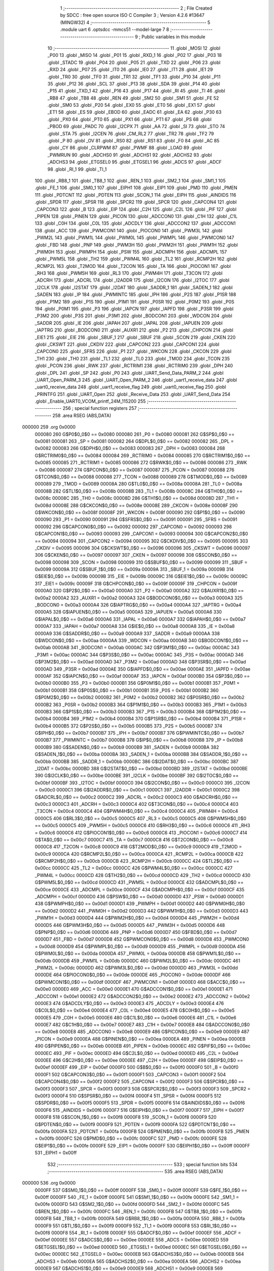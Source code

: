                                       1 ;--------------------------------------------------------
                                      2 ; File Created by SDCC : free open source ISO C Compiler 
                                      3 ; Version 4.2.6 #13647 (MINGW32)
                                      4 ;--------------------------------------------------------
                                      5 	.module uart
                                      6 	.optsdcc -mmcs51 --model-large
                                      7 	
                                      8 ;--------------------------------------------------------
                                      9 ; Public variables in this module
                                     10 ;--------------------------------------------------------
                                     11 	.globl _MOSI
                                     12 	.globl _P00
                                     13 	.globl _MISO
                                     14 	.globl _P01
                                     15 	.globl _RXD_1
                                     16 	.globl _P02
                                     17 	.globl _P03
                                     18 	.globl _STADC
                                     19 	.globl _P04
                                     20 	.globl _P05
                                     21 	.globl _TXD
                                     22 	.globl _P06
                                     23 	.globl _RXD
                                     24 	.globl _P07
                                     25 	.globl _IT0
                                     26 	.globl _IE0
                                     27 	.globl _IT1
                                     28 	.globl _IE1
                                     29 	.globl _TR0
                                     30 	.globl _TF0
                                     31 	.globl _TR1
                                     32 	.globl _TF1
                                     33 	.globl _P10
                                     34 	.globl _P11
                                     35 	.globl _P12
                                     36 	.globl _SCL
                                     37 	.globl _P13
                                     38 	.globl _SDA
                                     39 	.globl _P14
                                     40 	.globl _P15
                                     41 	.globl _TXD_1
                                     42 	.globl _P16
                                     43 	.globl _P17
                                     44 	.globl _RI
                                     45 	.globl _TI
                                     46 	.globl _RB8
                                     47 	.globl _TB8
                                     48 	.globl _REN
                                     49 	.globl _SM2
                                     50 	.globl _SM1
                                     51 	.globl _FE
                                     52 	.globl _SM0
                                     53 	.globl _P20
                                     54 	.globl _EX0
                                     55 	.globl _ET0
                                     56 	.globl _EX1
                                     57 	.globl _ET1
                                     58 	.globl _ES
                                     59 	.globl _EBOD
                                     60 	.globl _EADC
                                     61 	.globl _EA
                                     62 	.globl _P30
                                     63 	.globl _PX0
                                     64 	.globl _PT0
                                     65 	.globl _PX1
                                     66 	.globl _PT1
                                     67 	.globl _PS
                                     68 	.globl _PBOD
                                     69 	.globl _PADC
                                     70 	.globl _I2CPX
                                     71 	.globl _AA
                                     72 	.globl _SI
                                     73 	.globl _STO
                                     74 	.globl _STA
                                     75 	.globl _I2CEN
                                     76 	.globl _CM_RL2
                                     77 	.globl _TR2
                                     78 	.globl _TF2
                                     79 	.globl _P
                                     80 	.globl _OV
                                     81 	.globl _RS0
                                     82 	.globl _RS1
                                     83 	.globl _F0
                                     84 	.globl _AC
                                     85 	.globl _CY
                                     86 	.globl _CLRPWM
                                     87 	.globl _PWMF
                                     88 	.globl _LOAD
                                     89 	.globl _PWMRUN
                                     90 	.globl _ADCHS0
                                     91 	.globl _ADCHS1
                                     92 	.globl _ADCHS2
                                     93 	.globl _ADCHS3
                                     94 	.globl _ETGSEL0
                                     95 	.globl _ETGSEL1
                                     96 	.globl _ADCS
                                     97 	.globl _ADCF
                                     98 	.globl _RI_1
                                     99 	.globl _TI_1
                                    100 	.globl _RB8_1
                                    101 	.globl _TB8_1
                                    102 	.globl _REN_1
                                    103 	.globl _SM2_1
                                    104 	.globl _SM1_1
                                    105 	.globl _FE_1
                                    106 	.globl _SM0_1
                                    107 	.globl _EIPH1
                                    108 	.globl _EIP1
                                    109 	.globl _PMD
                                    110 	.globl _PMEN
                                    111 	.globl _PDTCNT
                                    112 	.globl _PDTEN
                                    113 	.globl _SCON_1
                                    114 	.globl _EIPH
                                    115 	.globl _AINDIDS
                                    116 	.globl _SPDR
                                    117 	.globl _SPSR
                                    118 	.globl _SPCR2
                                    119 	.globl _SPCR
                                    120 	.globl _CAPCON4
                                    121 	.globl _CAPCON3
                                    122 	.globl _B
                                    123 	.globl _EIP
                                    124 	.globl _C2H
                                    125 	.globl _C2L
                                    126 	.globl _PIF
                                    127 	.globl _PIPEN
                                    128 	.globl _PINEN
                                    129 	.globl _PICON
                                    130 	.globl _ADCCON0
                                    131 	.globl _C1H
                                    132 	.globl _C1L
                                    133 	.globl _C0H
                                    134 	.globl _C0L
                                    135 	.globl _ADCDLY
                                    136 	.globl _ADCCON2
                                    137 	.globl _ADCCON1
                                    138 	.globl _ACC
                                    139 	.globl _PWMCON1
                                    140 	.globl _PIOCON0
                                    141 	.globl _PWM3L
                                    142 	.globl _PWM2L
                                    143 	.globl _PWM1L
                                    144 	.globl _PWM0L
                                    145 	.globl _PWMPL
                                    146 	.globl _PWMCON0
                                    147 	.globl _FBD
                                    148 	.globl _PNP
                                    149 	.globl _PWM3H
                                    150 	.globl _PWM2H
                                    151 	.globl _PWM1H
                                    152 	.globl _PWM0H
                                    153 	.globl _PWMPH
                                    154 	.globl _PSW
                                    155 	.globl _ADCMPH
                                    156 	.globl _ADCMPL
                                    157 	.globl _PWM5L
                                    158 	.globl _TH2
                                    159 	.globl _PWM4L
                                    160 	.globl _TL2
                                    161 	.globl _RCMP2H
                                    162 	.globl _RCMP2L
                                    163 	.globl _T2MOD
                                    164 	.globl _T2CON
                                    165 	.globl _TA
                                    166 	.globl _PIOCON1
                                    167 	.globl _RH3
                                    168 	.globl _PWM5H
                                    169 	.globl _RL3
                                    170 	.globl _PWM4H
                                    171 	.globl _T3CON
                                    172 	.globl _ADCRH
                                    173 	.globl _ADCRL
                                    174 	.globl _I2ADDR
                                    175 	.globl _I2CON
                                    176 	.globl _I2TOC
                                    177 	.globl _I2CLK
                                    178 	.globl _I2STAT
                                    179 	.globl _I2DAT
                                    180 	.globl _SADDR_1
                                    181 	.globl _SADEN_1
                                    182 	.globl _SADEN
                                    183 	.globl _IP
                                    184 	.globl _PWMINTC
                                    185 	.globl _IPH
                                    186 	.globl _P2S
                                    187 	.globl _P1SR
                                    188 	.globl _P1M2
                                    189 	.globl _P1S
                                    190 	.globl _P1M1
                                    191 	.globl _P0SR
                                    192 	.globl _P0M2
                                    193 	.globl _P0S
                                    194 	.globl _P0M1
                                    195 	.globl _P3
                                    196 	.globl _IAPCN
                                    197 	.globl _IAPFD
                                    198 	.globl _P3SR
                                    199 	.globl _P3M2
                                    200 	.globl _P3S
                                    201 	.globl _P3M1
                                    202 	.globl _BODCON1
                                    203 	.globl _WDCON
                                    204 	.globl _SADDR
                                    205 	.globl _IE
                                    206 	.globl _IAPAH
                                    207 	.globl _IAPAL
                                    208 	.globl _IAPUEN
                                    209 	.globl _IAPTRG
                                    210 	.globl _BODCON0
                                    211 	.globl _AUXR1
                                    212 	.globl _P2
                                    213 	.globl _CHPCON
                                    214 	.globl _EIE1
                                    215 	.globl _EIE
                                    216 	.globl _SBUF_1
                                    217 	.globl _SBUF
                                    218 	.globl _SCON
                                    219 	.globl _CKEN
                                    220 	.globl _CKSWT
                                    221 	.globl _CKDIV
                                    222 	.globl _CAPCON2
                                    223 	.globl _CAPCON1
                                    224 	.globl _CAPCON0
                                    225 	.globl _SFRS
                                    226 	.globl _P1
                                    227 	.globl _WKCON
                                    228 	.globl _CKCON
                                    229 	.globl _TH1
                                    230 	.globl _TH0
                                    231 	.globl _TL1
                                    232 	.globl _TL0
                                    233 	.globl _TMOD
                                    234 	.globl _TCON
                                    235 	.globl _PCON
                                    236 	.globl _RWK
                                    237 	.globl _RCTRIM1
                                    238 	.globl _RCTRIM0
                                    239 	.globl _DPH
                                    240 	.globl _DPL
                                    241 	.globl _SP
                                    242 	.globl _P0
                                    243 	.globl _UART_Send_Data_PARM_2
                                    244 	.globl _UART_Open_PARM_3
                                    245 	.globl _UART_Open_PARM_2
                                    246 	.globl _uart1_receive_data
                                    247 	.globl _uart0_receive_data
                                    248 	.globl _uart1_receive_flag
                                    249 	.globl _uart0_receive_flag
                                    250 	.globl _PRINTFG
                                    251 	.globl _UART_Open
                                    252 	.globl _Receive_Data
                                    253 	.globl _UART_Send_Data
                                    254 	.globl _Enable_UART0_VCOM_printf_24M_115200
                                    255 ;--------------------------------------------------------
                                    256 ; special function registers
                                    257 ;--------------------------------------------------------
                                    258 	.area RSEG    (ABS,DATA)
      000000                        259 	.org 0x0000
                           000080   260 G$P0$0_0$0 == 0x0080
                           000080   261 _P0	=	0x0080
                           000081   262 G$SP$0_0$0 == 0x0081
                           000081   263 _SP	=	0x0081
                           000082   264 G$DPL$0_0$0 == 0x0082
                           000082   265 _DPL	=	0x0082
                           000083   266 G$DPH$0_0$0 == 0x0083
                           000083   267 _DPH	=	0x0083
                           000084   268 G$RCTRIM0$0_0$0 == 0x0084
                           000084   269 _RCTRIM0	=	0x0084
                           000085   270 G$RCTRIM1$0_0$0 == 0x0085
                           000085   271 _RCTRIM1	=	0x0085
                           000086   272 G$RWK$0_0$0 == 0x0086
                           000086   273 _RWK	=	0x0086
                           000087   274 G$PCON$0_0$0 == 0x0087
                           000087   275 _PCON	=	0x0087
                           000088   276 G$TCON$0_0$0 == 0x0088
                           000088   277 _TCON	=	0x0088
                           000089   278 G$TMOD$0_0$0 == 0x0089
                           000089   279 _TMOD	=	0x0089
                           00008A   280 G$TL0$0_0$0 == 0x008a
                           00008A   281 _TL0	=	0x008a
                           00008B   282 G$TL1$0_0$0 == 0x008b
                           00008B   283 _TL1	=	0x008b
                           00008C   284 G$TH0$0_0$0 == 0x008c
                           00008C   285 _TH0	=	0x008c
                           00008D   286 G$TH1$0_0$0 == 0x008d
                           00008D   287 _TH1	=	0x008d
                           00008E   288 G$CKCON$0_0$0 == 0x008e
                           00008E   289 _CKCON	=	0x008e
                           00008F   290 G$WKCON$0_0$0 == 0x008f
                           00008F   291 _WKCON	=	0x008f
                           000090   292 G$P1$0_0$0 == 0x0090
                           000090   293 _P1	=	0x0090
                           000091   294 G$SFRS$0_0$0 == 0x0091
                           000091   295 _SFRS	=	0x0091
                           000092   296 G$CAPCON0$0_0$0 == 0x0092
                           000092   297 _CAPCON0	=	0x0092
                           000093   298 G$CAPCON1$0_0$0 == 0x0093
                           000093   299 _CAPCON1	=	0x0093
                           000094   300 G$CAPCON2$0_0$0 == 0x0094
                           000094   301 _CAPCON2	=	0x0094
                           000095   302 G$CKDIV$0_0$0 == 0x0095
                           000095   303 _CKDIV	=	0x0095
                           000096   304 G$CKSWT$0_0$0 == 0x0096
                           000096   305 _CKSWT	=	0x0096
                           000097   306 G$CKEN$0_0$0 == 0x0097
                           000097   307 _CKEN	=	0x0097
                           000098   308 G$SCON$0_0$0 == 0x0098
                           000098   309 _SCON	=	0x0098
                           000099   310 G$SBUF$0_0$0 == 0x0099
                           000099   311 _SBUF	=	0x0099
                           00009A   312 G$SBUF_1$0_0$0 == 0x009a
                           00009A   313 _SBUF_1	=	0x009a
                           00009B   314 G$EIE$0_0$0 == 0x009b
                           00009B   315 _EIE	=	0x009b
                           00009C   316 G$EIE1$0_0$0 == 0x009c
                           00009C   317 _EIE1	=	0x009c
                           00009F   318 G$CHPCON$0_0$0 == 0x009f
                           00009F   319 _CHPCON	=	0x009f
                           0000A0   320 G$P2$0_0$0 == 0x00a0
                           0000A0   321 _P2	=	0x00a0
                           0000A2   322 G$AUXR1$0_0$0 == 0x00a2
                           0000A2   323 _AUXR1	=	0x00a2
                           0000A3   324 G$BODCON0$0_0$0 == 0x00a3
                           0000A3   325 _BODCON0	=	0x00a3
                           0000A4   326 G$IAPTRG$0_0$0 == 0x00a4
                           0000A4   327 _IAPTRG	=	0x00a4
                           0000A5   328 G$IAPUEN$0_0$0 == 0x00a5
                           0000A5   329 _IAPUEN	=	0x00a5
                           0000A6   330 G$IAPAL$0_0$0 == 0x00a6
                           0000A6   331 _IAPAL	=	0x00a6
                           0000A7   332 G$IAPAH$0_0$0 == 0x00a7
                           0000A7   333 _IAPAH	=	0x00a7
                           0000A8   334 G$IE$0_0$0 == 0x00a8
                           0000A8   335 _IE	=	0x00a8
                           0000A9   336 G$SADDR$0_0$0 == 0x00a9
                           0000A9   337 _SADDR	=	0x00a9
                           0000AA   338 G$WDCON$0_0$0 == 0x00aa
                           0000AA   339 _WDCON	=	0x00aa
                           0000AB   340 G$BODCON1$0_0$0 == 0x00ab
                           0000AB   341 _BODCON1	=	0x00ab
                           0000AC   342 G$P3M1$0_0$0 == 0x00ac
                           0000AC   343 _P3M1	=	0x00ac
                           0000AC   344 G$P3S$0_0$0 == 0x00ac
                           0000AC   345 _P3S	=	0x00ac
                           0000AD   346 G$P3M2$0_0$0 == 0x00ad
                           0000AD   347 _P3M2	=	0x00ad
                           0000AD   348 G$P3SR$0_0$0 == 0x00ad
                           0000AD   349 _P3SR	=	0x00ad
                           0000AE   350 G$IAPFD$0_0$0 == 0x00ae
                           0000AE   351 _IAPFD	=	0x00ae
                           0000AF   352 G$IAPCN$0_0$0 == 0x00af
                           0000AF   353 _IAPCN	=	0x00af
                           0000B0   354 G$P3$0_0$0 == 0x00b0
                           0000B0   355 _P3	=	0x00b0
                           0000B1   356 G$P0M1$0_0$0 == 0x00b1
                           0000B1   357 _P0M1	=	0x00b1
                           0000B1   358 G$P0S$0_0$0 == 0x00b1
                           0000B1   359 _P0S	=	0x00b1
                           0000B2   360 G$P0M2$0_0$0 == 0x00b2
                           0000B2   361 _P0M2	=	0x00b2
                           0000B2   362 G$P0SR$0_0$0 == 0x00b2
                           0000B2   363 _P0SR	=	0x00b2
                           0000B3   364 G$P1M1$0_0$0 == 0x00b3
                           0000B3   365 _P1M1	=	0x00b3
                           0000B3   366 G$P1S$0_0$0 == 0x00b3
                           0000B3   367 _P1S	=	0x00b3
                           0000B4   368 G$P1M2$0_0$0 == 0x00b4
                           0000B4   369 _P1M2	=	0x00b4
                           0000B4   370 G$P1SR$0_0$0 == 0x00b4
                           0000B4   371 _P1SR	=	0x00b4
                           0000B5   372 G$P2S$0_0$0 == 0x00b5
                           0000B5   373 _P2S	=	0x00b5
                           0000B7   374 G$IPH$0_0$0 == 0x00b7
                           0000B7   375 _IPH	=	0x00b7
                           0000B7   376 G$PWMINTC$0_0$0 == 0x00b7
                           0000B7   377 _PWMINTC	=	0x00b7
                           0000B8   378 G$IP$0_0$0 == 0x00b8
                           0000B8   379 _IP	=	0x00b8
                           0000B9   380 G$SADEN$0_0$0 == 0x00b9
                           0000B9   381 _SADEN	=	0x00b9
                           0000BA   382 G$SADEN_1$0_0$0 == 0x00ba
                           0000BA   383 _SADEN_1	=	0x00ba
                           0000BB   384 G$SADDR_1$0_0$0 == 0x00bb
                           0000BB   385 _SADDR_1	=	0x00bb
                           0000BC   386 G$I2DAT$0_0$0 == 0x00bc
                           0000BC   387 _I2DAT	=	0x00bc
                           0000BD   388 G$I2STAT$0_0$0 == 0x00bd
                           0000BD   389 _I2STAT	=	0x00bd
                           0000BE   390 G$I2CLK$0_0$0 == 0x00be
                           0000BE   391 _I2CLK	=	0x00be
                           0000BF   392 G$I2TOC$0_0$0 == 0x00bf
                           0000BF   393 _I2TOC	=	0x00bf
                           0000C0   394 G$I2CON$0_0$0 == 0x00c0
                           0000C0   395 _I2CON	=	0x00c0
                           0000C1   396 G$I2ADDR$0_0$0 == 0x00c1
                           0000C1   397 _I2ADDR	=	0x00c1
                           0000C2   398 G$ADCRL$0_0$0 == 0x00c2
                           0000C2   399 _ADCRL	=	0x00c2
                           0000C3   400 G$ADCRH$0_0$0 == 0x00c3
                           0000C3   401 _ADCRH	=	0x00c3
                           0000C4   402 G$T3CON$0_0$0 == 0x00c4
                           0000C4   403 _T3CON	=	0x00c4
                           0000C4   404 G$PWM4H$0_0$0 == 0x00c4
                           0000C4   405 _PWM4H	=	0x00c4
                           0000C5   406 G$RL3$0_0$0 == 0x00c5
                           0000C5   407 _RL3	=	0x00c5
                           0000C5   408 G$PWM5H$0_0$0 == 0x00c5
                           0000C5   409 _PWM5H	=	0x00c5
                           0000C6   410 G$RH3$0_0$0 == 0x00c6
                           0000C6   411 _RH3	=	0x00c6
                           0000C6   412 G$PIOCON1$0_0$0 == 0x00c6
                           0000C6   413 _PIOCON1	=	0x00c6
                           0000C7   414 G$TA$0_0$0 == 0x00c7
                           0000C7   415 _TA	=	0x00c7
                           0000C8   416 G$T2CON$0_0$0 == 0x00c8
                           0000C8   417 _T2CON	=	0x00c8
                           0000C9   418 G$T2MOD$0_0$0 == 0x00c9
                           0000C9   419 _T2MOD	=	0x00c9
                           0000CA   420 G$RCMP2L$0_0$0 == 0x00ca
                           0000CA   421 _RCMP2L	=	0x00ca
                           0000CB   422 G$RCMP2H$0_0$0 == 0x00cb
                           0000CB   423 _RCMP2H	=	0x00cb
                           0000CC   424 G$TL2$0_0$0 == 0x00cc
                           0000CC   425 _TL2	=	0x00cc
                           0000CC   426 G$PWM4L$0_0$0 == 0x00cc
                           0000CC   427 _PWM4L	=	0x00cc
                           0000CD   428 G$TH2$0_0$0 == 0x00cd
                           0000CD   429 _TH2	=	0x00cd
                           0000CD   430 G$PWM5L$0_0$0 == 0x00cd
                           0000CD   431 _PWM5L	=	0x00cd
                           0000CE   432 G$ADCMPL$0_0$0 == 0x00ce
                           0000CE   433 _ADCMPL	=	0x00ce
                           0000CF   434 G$ADCMPH$0_0$0 == 0x00cf
                           0000CF   435 _ADCMPH	=	0x00cf
                           0000D0   436 G$PSW$0_0$0 == 0x00d0
                           0000D0   437 _PSW	=	0x00d0
                           0000D1   438 G$PWMPH$0_0$0 == 0x00d1
                           0000D1   439 _PWMPH	=	0x00d1
                           0000D2   440 G$PWM0H$0_0$0 == 0x00d2
                           0000D2   441 _PWM0H	=	0x00d2
                           0000D3   442 G$PWM1H$0_0$0 == 0x00d3
                           0000D3   443 _PWM1H	=	0x00d3
                           0000D4   444 G$PWM2H$0_0$0 == 0x00d4
                           0000D4   445 _PWM2H	=	0x00d4
                           0000D5   446 G$PWM3H$0_0$0 == 0x00d5
                           0000D5   447 _PWM3H	=	0x00d5
                           0000D6   448 G$PNP$0_0$0 == 0x00d6
                           0000D6   449 _PNP	=	0x00d6
                           0000D7   450 G$FBD$0_0$0 == 0x00d7
                           0000D7   451 _FBD	=	0x00d7
                           0000D8   452 G$PWMCON0$0_0$0 == 0x00d8
                           0000D8   453 _PWMCON0	=	0x00d8
                           0000D9   454 G$PWMPL$0_0$0 == 0x00d9
                           0000D9   455 _PWMPL	=	0x00d9
                           0000DA   456 G$PWM0L$0_0$0 == 0x00da
                           0000DA   457 _PWM0L	=	0x00da
                           0000DB   458 G$PWM1L$0_0$0 == 0x00db
                           0000DB   459 _PWM1L	=	0x00db
                           0000DC   460 G$PWM2L$0_0$0 == 0x00dc
                           0000DC   461 _PWM2L	=	0x00dc
                           0000DD   462 G$PWM3L$0_0$0 == 0x00dd
                           0000DD   463 _PWM3L	=	0x00dd
                           0000DE   464 G$PIOCON0$0_0$0 == 0x00de
                           0000DE   465 _PIOCON0	=	0x00de
                           0000DF   466 G$PWMCON1$0_0$0 == 0x00df
                           0000DF   467 _PWMCON1	=	0x00df
                           0000E0   468 G$ACC$0_0$0 == 0x00e0
                           0000E0   469 _ACC	=	0x00e0
                           0000E1   470 G$ADCCON1$0_0$0 == 0x00e1
                           0000E1   471 _ADCCON1	=	0x00e1
                           0000E2   472 G$ADCCON2$0_0$0 == 0x00e2
                           0000E2   473 _ADCCON2	=	0x00e2
                           0000E3   474 G$ADCDLY$0_0$0 == 0x00e3
                           0000E3   475 _ADCDLY	=	0x00e3
                           0000E4   476 G$C0L$0_0$0 == 0x00e4
                           0000E4   477 _C0L	=	0x00e4
                           0000E5   478 G$C0H$0_0$0 == 0x00e5
                           0000E5   479 _C0H	=	0x00e5
                           0000E6   480 G$C1L$0_0$0 == 0x00e6
                           0000E6   481 _C1L	=	0x00e6
                           0000E7   482 G$C1H$0_0$0 == 0x00e7
                           0000E7   483 _C1H	=	0x00e7
                           0000E8   484 G$ADCCON0$0_0$0 == 0x00e8
                           0000E8   485 _ADCCON0	=	0x00e8
                           0000E9   486 G$PICON$0_0$0 == 0x00e9
                           0000E9   487 _PICON	=	0x00e9
                           0000EA   488 G$PINEN$0_0$0 == 0x00ea
                           0000EA   489 _PINEN	=	0x00ea
                           0000EB   490 G$PIPEN$0_0$0 == 0x00eb
                           0000EB   491 _PIPEN	=	0x00eb
                           0000EC   492 G$PIF$0_0$0 == 0x00ec
                           0000EC   493 _PIF	=	0x00ec
                           0000ED   494 G$C2L$0_0$0 == 0x00ed
                           0000ED   495 _C2L	=	0x00ed
                           0000EE   496 G$C2H$0_0$0 == 0x00ee
                           0000EE   497 _C2H	=	0x00ee
                           0000EF   498 G$EIP$0_0$0 == 0x00ef
                           0000EF   499 _EIP	=	0x00ef
                           0000F0   500 G$B$0_0$0 == 0x00f0
                           0000F0   501 _B	=	0x00f0
                           0000F1   502 G$CAPCON3$0_0$0 == 0x00f1
                           0000F1   503 _CAPCON3	=	0x00f1
                           0000F2   504 G$CAPCON4$0_0$0 == 0x00f2
                           0000F2   505 _CAPCON4	=	0x00f2
                           0000F3   506 G$SPCR$0_0$0 == 0x00f3
                           0000F3   507 _SPCR	=	0x00f3
                           0000F3   508 G$SPCR2$0_0$0 == 0x00f3
                           0000F3   509 _SPCR2	=	0x00f3
                           0000F4   510 G$SPSR$0_0$0 == 0x00f4
                           0000F4   511 _SPSR	=	0x00f4
                           0000F5   512 G$SPDR$0_0$0 == 0x00f5
                           0000F5   513 _SPDR	=	0x00f5
                           0000F6   514 G$AINDIDS$0_0$0 == 0x00f6
                           0000F6   515 _AINDIDS	=	0x00f6
                           0000F7   516 G$EIPH$0_0$0 == 0x00f7
                           0000F7   517 _EIPH	=	0x00f7
                           0000F8   518 G$SCON_1$0_0$0 == 0x00f8
                           0000F8   519 _SCON_1	=	0x00f8
                           0000F9   520 G$PDTEN$0_0$0 == 0x00f9
                           0000F9   521 _PDTEN	=	0x00f9
                           0000FA   522 G$PDTCNT$0_0$0 == 0x00fa
                           0000FA   523 _PDTCNT	=	0x00fa
                           0000FB   524 G$PMEN$0_0$0 == 0x00fb
                           0000FB   525 _PMEN	=	0x00fb
                           0000FC   526 G$PMD$0_0$0 == 0x00fc
                           0000FC   527 _PMD	=	0x00fc
                           0000FE   528 G$EIP1$0_0$0 == 0x00fe
                           0000FE   529 _EIP1	=	0x00fe
                           0000FF   530 G$EIPH1$0_0$0 == 0x00ff
                           0000FF   531 _EIPH1	=	0x00ff
                                    532 ;--------------------------------------------------------
                                    533 ; special function bits
                                    534 ;--------------------------------------------------------
                                    535 	.area RSEG    (ABS,DATA)
      000000                        536 	.org 0x0000
                           0000FF   537 G$SM0_1$0_0$0 == 0x00ff
                           0000FF   538 _SM0_1	=	0x00ff
                           0000FF   539 G$FE_1$0_0$0 == 0x00ff
                           0000FF   540 _FE_1	=	0x00ff
                           0000FE   541 G$SM1_1$0_0$0 == 0x00fe
                           0000FE   542 _SM1_1	=	0x00fe
                           0000FD   543 G$SM2_1$0_0$0 == 0x00fd
                           0000FD   544 _SM2_1	=	0x00fd
                           0000FC   545 G$REN_1$0_0$0 == 0x00fc
                           0000FC   546 _REN_1	=	0x00fc
                           0000FB   547 G$TB8_1$0_0$0 == 0x00fb
                           0000FB   548 _TB8_1	=	0x00fb
                           0000FA   549 G$RB8_1$0_0$0 == 0x00fa
                           0000FA   550 _RB8_1	=	0x00fa
                           0000F9   551 G$TI_1$0_0$0 == 0x00f9
                           0000F9   552 _TI_1	=	0x00f9
                           0000F8   553 G$RI_1$0_0$0 == 0x00f8
                           0000F8   554 _RI_1	=	0x00f8
                           0000EF   555 G$ADCF$0_0$0 == 0x00ef
                           0000EF   556 _ADCF	=	0x00ef
                           0000EE   557 G$ADCS$0_0$0 == 0x00ee
                           0000EE   558 _ADCS	=	0x00ee
                           0000ED   559 G$ETGSEL1$0_0$0 == 0x00ed
                           0000ED   560 _ETGSEL1	=	0x00ed
                           0000EC   561 G$ETGSEL0$0_0$0 == 0x00ec
                           0000EC   562 _ETGSEL0	=	0x00ec
                           0000EB   563 G$ADCHS3$0_0$0 == 0x00eb
                           0000EB   564 _ADCHS3	=	0x00eb
                           0000EA   565 G$ADCHS2$0_0$0 == 0x00ea
                           0000EA   566 _ADCHS2	=	0x00ea
                           0000E9   567 G$ADCHS1$0_0$0 == 0x00e9
                           0000E9   568 _ADCHS1	=	0x00e9
                           0000E8   569 G$ADCHS0$0_0$0 == 0x00e8
                           0000E8   570 _ADCHS0	=	0x00e8
                           0000DF   571 G$PWMRUN$0_0$0 == 0x00df
                           0000DF   572 _PWMRUN	=	0x00df
                           0000DE   573 G$LOAD$0_0$0 == 0x00de
                           0000DE   574 _LOAD	=	0x00de
                           0000DD   575 G$PWMF$0_0$0 == 0x00dd
                           0000DD   576 _PWMF	=	0x00dd
                           0000DC   577 G$CLRPWM$0_0$0 == 0x00dc
                           0000DC   578 _CLRPWM	=	0x00dc
                           0000D7   579 G$CY$0_0$0 == 0x00d7
                           0000D7   580 _CY	=	0x00d7
                           0000D6   581 G$AC$0_0$0 == 0x00d6
                           0000D6   582 _AC	=	0x00d6
                           0000D5   583 G$F0$0_0$0 == 0x00d5
                           0000D5   584 _F0	=	0x00d5
                           0000D4   585 G$RS1$0_0$0 == 0x00d4
                           0000D4   586 _RS1	=	0x00d4
                           0000D3   587 G$RS0$0_0$0 == 0x00d3
                           0000D3   588 _RS0	=	0x00d3
                           0000D2   589 G$OV$0_0$0 == 0x00d2
                           0000D2   590 _OV	=	0x00d2
                           0000D0   591 G$P$0_0$0 == 0x00d0
                           0000D0   592 _P	=	0x00d0
                           0000CF   593 G$TF2$0_0$0 == 0x00cf
                           0000CF   594 _TF2	=	0x00cf
                           0000CA   595 G$TR2$0_0$0 == 0x00ca
                           0000CA   596 _TR2	=	0x00ca
                           0000C8   597 G$CM_RL2$0_0$0 == 0x00c8
                           0000C8   598 _CM_RL2	=	0x00c8
                           0000C6   599 G$I2CEN$0_0$0 == 0x00c6
                           0000C6   600 _I2CEN	=	0x00c6
                           0000C5   601 G$STA$0_0$0 == 0x00c5
                           0000C5   602 _STA	=	0x00c5
                           0000C4   603 G$STO$0_0$0 == 0x00c4
                           0000C4   604 _STO	=	0x00c4
                           0000C3   605 G$SI$0_0$0 == 0x00c3
                           0000C3   606 _SI	=	0x00c3
                           0000C2   607 G$AA$0_0$0 == 0x00c2
                           0000C2   608 _AA	=	0x00c2
                           0000C0   609 G$I2CPX$0_0$0 == 0x00c0
                           0000C0   610 _I2CPX	=	0x00c0
                           0000BE   611 G$PADC$0_0$0 == 0x00be
                           0000BE   612 _PADC	=	0x00be
                           0000BD   613 G$PBOD$0_0$0 == 0x00bd
                           0000BD   614 _PBOD	=	0x00bd
                           0000BC   615 G$PS$0_0$0 == 0x00bc
                           0000BC   616 _PS	=	0x00bc
                           0000BB   617 G$PT1$0_0$0 == 0x00bb
                           0000BB   618 _PT1	=	0x00bb
                           0000BA   619 G$PX1$0_0$0 == 0x00ba
                           0000BA   620 _PX1	=	0x00ba
                           0000B9   621 G$PT0$0_0$0 == 0x00b9
                           0000B9   622 _PT0	=	0x00b9
                           0000B8   623 G$PX0$0_0$0 == 0x00b8
                           0000B8   624 _PX0	=	0x00b8
                           0000B0   625 G$P30$0_0$0 == 0x00b0
                           0000B0   626 _P30	=	0x00b0
                           0000AF   627 G$EA$0_0$0 == 0x00af
                           0000AF   628 _EA	=	0x00af
                           0000AE   629 G$EADC$0_0$0 == 0x00ae
                           0000AE   630 _EADC	=	0x00ae
                           0000AD   631 G$EBOD$0_0$0 == 0x00ad
                           0000AD   632 _EBOD	=	0x00ad
                           0000AC   633 G$ES$0_0$0 == 0x00ac
                           0000AC   634 _ES	=	0x00ac
                           0000AB   635 G$ET1$0_0$0 == 0x00ab
                           0000AB   636 _ET1	=	0x00ab
                           0000AA   637 G$EX1$0_0$0 == 0x00aa
                           0000AA   638 _EX1	=	0x00aa
                           0000A9   639 G$ET0$0_0$0 == 0x00a9
                           0000A9   640 _ET0	=	0x00a9
                           0000A8   641 G$EX0$0_0$0 == 0x00a8
                           0000A8   642 _EX0	=	0x00a8
                           0000A0   643 G$P20$0_0$0 == 0x00a0
                           0000A0   644 _P20	=	0x00a0
                           00009F   645 G$SM0$0_0$0 == 0x009f
                           00009F   646 _SM0	=	0x009f
                           00009F   647 G$FE$0_0$0 == 0x009f
                           00009F   648 _FE	=	0x009f
                           00009E   649 G$SM1$0_0$0 == 0x009e
                           00009E   650 _SM1	=	0x009e
                           00009D   651 G$SM2$0_0$0 == 0x009d
                           00009D   652 _SM2	=	0x009d
                           00009C   653 G$REN$0_0$0 == 0x009c
                           00009C   654 _REN	=	0x009c
                           00009B   655 G$TB8$0_0$0 == 0x009b
                           00009B   656 _TB8	=	0x009b
                           00009A   657 G$RB8$0_0$0 == 0x009a
                           00009A   658 _RB8	=	0x009a
                           000099   659 G$TI$0_0$0 == 0x0099
                           000099   660 _TI	=	0x0099
                           000098   661 G$RI$0_0$0 == 0x0098
                           000098   662 _RI	=	0x0098
                           000097   663 G$P17$0_0$0 == 0x0097
                           000097   664 _P17	=	0x0097
                           000096   665 G$P16$0_0$0 == 0x0096
                           000096   666 _P16	=	0x0096
                           000096   667 G$TXD_1$0_0$0 == 0x0096
                           000096   668 _TXD_1	=	0x0096
                           000095   669 G$P15$0_0$0 == 0x0095
                           000095   670 _P15	=	0x0095
                           000094   671 G$P14$0_0$0 == 0x0094
                           000094   672 _P14	=	0x0094
                           000094   673 G$SDA$0_0$0 == 0x0094
                           000094   674 _SDA	=	0x0094
                           000093   675 G$P13$0_0$0 == 0x0093
                           000093   676 _P13	=	0x0093
                           000093   677 G$SCL$0_0$0 == 0x0093
                           000093   678 _SCL	=	0x0093
                           000092   679 G$P12$0_0$0 == 0x0092
                           000092   680 _P12	=	0x0092
                           000091   681 G$P11$0_0$0 == 0x0091
                           000091   682 _P11	=	0x0091
                           000090   683 G$P10$0_0$0 == 0x0090
                           000090   684 _P10	=	0x0090
                           00008F   685 G$TF1$0_0$0 == 0x008f
                           00008F   686 _TF1	=	0x008f
                           00008E   687 G$TR1$0_0$0 == 0x008e
                           00008E   688 _TR1	=	0x008e
                           00008D   689 G$TF0$0_0$0 == 0x008d
                           00008D   690 _TF0	=	0x008d
                           00008C   691 G$TR0$0_0$0 == 0x008c
                           00008C   692 _TR0	=	0x008c
                           00008B   693 G$IE1$0_0$0 == 0x008b
                           00008B   694 _IE1	=	0x008b
                           00008A   695 G$IT1$0_0$0 == 0x008a
                           00008A   696 _IT1	=	0x008a
                           000089   697 G$IE0$0_0$0 == 0x0089
                           000089   698 _IE0	=	0x0089
                           000088   699 G$IT0$0_0$0 == 0x0088
                           000088   700 _IT0	=	0x0088
                           000087   701 G$P07$0_0$0 == 0x0087
                           000087   702 _P07	=	0x0087
                           000087   703 G$RXD$0_0$0 == 0x0087
                           000087   704 _RXD	=	0x0087
                           000086   705 G$P06$0_0$0 == 0x0086
                           000086   706 _P06	=	0x0086
                           000086   707 G$TXD$0_0$0 == 0x0086
                           000086   708 _TXD	=	0x0086
                           000085   709 G$P05$0_0$0 == 0x0085
                           000085   710 _P05	=	0x0085
                           000084   711 G$P04$0_0$0 == 0x0084
                           000084   712 _P04	=	0x0084
                           000084   713 G$STADC$0_0$0 == 0x0084
                           000084   714 _STADC	=	0x0084
                           000083   715 G$P03$0_0$0 == 0x0083
                           000083   716 _P03	=	0x0083
                           000082   717 G$P02$0_0$0 == 0x0082
                           000082   718 _P02	=	0x0082
                           000082   719 G$RXD_1$0_0$0 == 0x0082
                           000082   720 _RXD_1	=	0x0082
                           000081   721 G$P01$0_0$0 == 0x0081
                           000081   722 _P01	=	0x0081
                           000081   723 G$MISO$0_0$0 == 0x0081
                           000081   724 _MISO	=	0x0081
                           000080   725 G$P00$0_0$0 == 0x0080
                           000080   726 _P00	=	0x0080
                           000080   727 G$MOSI$0_0$0 == 0x0080
                           000080   728 _MOSI	=	0x0080
                                    729 ;--------------------------------------------------------
                                    730 ; overlayable register banks
                                    731 ;--------------------------------------------------------
                                    732 	.area REG_BANK_0	(REL,OVR,DATA)
      000000                        733 	.ds 8
                                    734 ;--------------------------------------------------------
                                    735 ; internal ram data
                                    736 ;--------------------------------------------------------
                                    737 	.area DSEG    (DATA)
                                    738 ;--------------------------------------------------------
                                    739 ; internal ram data
                                    740 ;--------------------------------------------------------
                                    741 	.area INITIALIZED
                                    742 ;--------------------------------------------------------
                                    743 ; overlayable items in internal ram
                                    744 ;--------------------------------------------------------
                                    745 ;--------------------------------------------------------
                                    746 ; indirectly addressable internal ram data
                                    747 ;--------------------------------------------------------
                                    748 	.area ISEG    (DATA)
                                    749 ;--------------------------------------------------------
                                    750 ; absolute internal ram data
                                    751 ;--------------------------------------------------------
                                    752 	.area IABS    (ABS,DATA)
                                    753 	.area IABS    (ABS,DATA)
                                    754 ;--------------------------------------------------------
                                    755 ; bit data
                                    756 ;--------------------------------------------------------
                                    757 	.area BSEG    (BIT)
                           000000   758 G$PRINTFG$0_0$0==.
      000001                        759 _PRINTFG::
      000001                        760 	.ds 1
                           000001   761 G$uart0_receive_flag$0_0$0==.
      000002                        762 _uart0_receive_flag::
      000002                        763 	.ds 1
                           000002   764 G$uart1_receive_flag$0_0$0==.
      000003                        765 _uart1_receive_flag::
      000003                        766 	.ds 1
                                    767 ;--------------------------------------------------------
                                    768 ; paged external ram data
                                    769 ;--------------------------------------------------------
                                    770 	.area PSEG    (PAG,XDATA)
                                    771 ;--------------------------------------------------------
                                    772 ; uninitialized external ram data
                                    773 ;--------------------------------------------------------
                                    774 	.area XSEG    (XDATA)
                           000000   775 G$uart0_receive_data$0_0$0==.
      00003A                        776 _uart0_receive_data::
      00003A                        777 	.ds 1
                           000001   778 G$uart1_receive_data$0_0$0==.
      00003B                        779 _uart1_receive_data::
      00003B                        780 	.ds 1
                           000002   781 Luart.UART_Open$u8UARTPort$1_0$145==.
      00003C                        782 _UART_Open_PARM_2:
      00003C                        783 	.ds 1
                           000003   784 Luart.UART_Open$u32Baudrate$1_0$145==.
      00003D                        785 _UART_Open_PARM_3:
      00003D                        786 	.ds 4
                           000007   787 Luart.UART_Open$u32SysClock$1_0$145==.
      000041                        788 _UART_Open_u32SysClock_65536_145:
      000041                        789 	.ds 4
                           00000B   790 Luart.Receive_Data$UARTPort$1_0$148==.
      000045                        791 _Receive_Data_UARTPort_65536_148:
      000045                        792 	.ds 1
                           00000C   793 Luart.Receive_Data$c$1_0$149==.
      000046                        794 _Receive_Data_c_65536_149:
      000046                        795 	.ds 1
                           00000D   796 Luart.UART_Send_Data$c$1_0$151==.
      000047                        797 _UART_Send_Data_PARM_2:
      000047                        798 	.ds 1
                           00000E   799 Luart.UART_Send_Data$UARTPort$1_0$151==.
      000048                        800 _UART_Send_Data_UARTPort_65536_151:
      000048                        801 	.ds 1
                                    802 ;--------------------------------------------------------
                                    803 ; absolute external ram data
                                    804 ;--------------------------------------------------------
                                    805 	.area XABS    (ABS,XDATA)
                                    806 ;--------------------------------------------------------
                                    807 ; initialized external ram data
                                    808 ;--------------------------------------------------------
                                    809 	.area XISEG   (XDATA)
                                    810 	.area HOME    (CODE)
                                    811 	.area GSINIT0 (CODE)
                                    812 	.area GSINIT1 (CODE)
                                    813 	.area GSINIT2 (CODE)
                                    814 	.area GSINIT3 (CODE)
                                    815 	.area GSINIT4 (CODE)
                                    816 	.area GSINIT5 (CODE)
                                    817 	.area GSINIT  (CODE)
                                    818 	.area GSFINAL (CODE)
                                    819 	.area CSEG    (CODE)
                                    820 ;--------------------------------------------------------
                                    821 ; global & static initialisations
                                    822 ;--------------------------------------------------------
                                    823 	.area HOME    (CODE)
                                    824 	.area GSINIT  (CODE)
                                    825 	.area GSFINAL (CODE)
                                    826 	.area GSINIT  (CODE)
                                    827 ;--------------------------------------------------------
                                    828 ; Home
                                    829 ;--------------------------------------------------------
                                    830 	.area HOME    (CODE)
                                    831 	.area HOME    (CODE)
                                    832 ;--------------------------------------------------------
                                    833 ; code
                                    834 ;--------------------------------------------------------
                                    835 	.area CSEG    (CODE)
                                    836 ;------------------------------------------------------------
                                    837 ;Allocation info for local variables in function 'UART_Open'
                                    838 ;------------------------------------------------------------
                                    839 ;u8UARTPort                Allocated with name '_UART_Open_PARM_2'
                                    840 ;u32Baudrate               Allocated with name '_UART_Open_PARM_3'
                                    841 ;u32SysClock               Allocated with name '_UART_Open_u32SysClock_65536_145'
                                    842 ;------------------------------------------------------------
                           000000   843 	Suart$UART_Open$0 ==.
                                    844 ;	C:/Users/Goosmos/Downloads/MS51_BSP-master/MS51_BSP-master/MS51FB9AE_MS51XB9AE_MS51XB9BE/Library/StdDriver/src/uart.c:82: void UART_Open(uint32_t u32SysClock, uint8_t u8UARTPort,uint32_t u32Baudrate)
                                    845 ;	-----------------------------------------
                                    846 ;	 function UART_Open
                                    847 ;	-----------------------------------------
      0017A1                        848 _UART_Open:
                           000007   849 	ar7 = 0x07
                           000006   850 	ar6 = 0x06
                           000005   851 	ar5 = 0x05
                           000004   852 	ar4 = 0x04
                           000003   853 	ar3 = 0x03
                           000002   854 	ar2 = 0x02
                           000001   855 	ar1 = 0x01
                           000000   856 	ar0 = 0x00
                           000000   857 	Suart$UART_Open$1 ==.
      0017A1 AF 82            [24]  858 	mov	r7,dpl
      0017A3 AE 83            [24]  859 	mov	r6,dph
      0017A5 AD F0            [24]  860 	mov	r5,b
      0017A7 FC               [12]  861 	mov	r4,a
      0017A8 90 00 41         [24]  862 	mov	dptr,#_UART_Open_u32SysClock_65536_145
      0017AB EF               [12]  863 	mov	a,r7
      0017AC F0               [24]  864 	movx	@dptr,a
      0017AD EE               [12]  865 	mov	a,r6
      0017AE A3               [24]  866 	inc	dptr
      0017AF F0               [24]  867 	movx	@dptr,a
      0017B0 ED               [12]  868 	mov	a,r5
      0017B1 A3               [24]  869 	inc	dptr
      0017B2 F0               [24]  870 	movx	@dptr,a
      0017B3 EC               [12]  871 	mov	a,r4
      0017B4 A3               [24]  872 	inc	dptr
      0017B5 F0               [24]  873 	movx	@dptr,a
                           000015   874 	Suart$UART_Open$2 ==.
                                    875 ;	C:/Users/Goosmos/Downloads/MS51_BSP-master/MS51_BSP-master/MS51FB9AE_MS51XB9AE_MS51XB9BE/Library/StdDriver/src/uart.c:84: switch(u8UARTPort)
      0017B6 90 00 3C         [24]  876 	mov	dptr,#_UART_Open_PARM_2
      0017B9 E0               [24]  877 	movx	a,@dptr
      0017BA FF               [12]  878 	mov	r7,a
      0017BB 60 0F            [24]  879 	jz	00101$
      0017BD BF 01 03         [24]  880 	cjne	r7,#0x01,00120$
      0017C0 02 18 55         [24]  881 	ljmp	00102$
      0017C3                        882 00120$:
      0017C3 BF 02 03         [24]  883 	cjne	r7,#0x02,00121$
      0017C6 02 19 00         [24]  884 	ljmp	00103$
      0017C9                        885 00121$:
      0017C9 02 19 8F         [24]  886 	ljmp	00105$
                           00002B   887 	Suart$UART_Open$3 ==.
                           00002B   888 	Suart$UART_Open$4 ==.
                                    889 ;	C:/Users/Goosmos/Downloads/MS51_BSP-master/MS51_BSP-master/MS51FB9AE_MS51XB9AE_MS51XB9BE/Library/StdDriver/src/uart.c:86: case UART0_Timer1:
      0017CC                        890 00101$:
                           00002B   891 	Suart$UART_Open$5 ==.
                                    892 ;	C:/Users/Goosmos/Downloads/MS51_BSP-master/MS51_BSP-master/MS51FB9AE_MS51XB9AE_MS51XB9BE/Library/StdDriver/src/uart.c:87: SCON = 0x50;       //UART0 Mode1,REN=1,TI=1
      0017CC 75 98 50         [24]  893 	mov	_SCON,#0x50
                           00002E   894 	Suart$UART_Open$6 ==.
                                    895 ;	C:/Users/Goosmos/Downloads/MS51_BSP-master/MS51_BSP-master/MS51FB9AE_MS51XB9AE_MS51XB9BE/Library/StdDriver/src/uart.c:88: TMOD |= 0x20;      //Timer1 Mode1
      0017CF 43 89 20         [24]  896 	orl	_TMOD,#0x20
                           000031   897 	Suart$UART_Open$7 ==.
                                    898 ;	C:/Users/Goosmos/Downloads/MS51_BSP-master/MS51_BSP-master/MS51FB9AE_MS51XB9AE_MS51XB9BE/Library/StdDriver/src/uart.c:89: set_PCON_SMOD;          //UART0 Double Rate Enable
      0017D2 43 87 80         [24]  899 	orl	_PCON,#0x80
                           000034   900 	Suart$UART_Open$8 ==.
                                    901 ;	C:/Users/Goosmos/Downloads/MS51_BSP-master/MS51_BSP-master/MS51FB9AE_MS51XB9AE_MS51XB9BE/Library/StdDriver/src/uart.c:90: set_CKCON_T1M;
      0017D5 43 8E 10         [24]  902 	orl	_CKCON,#0x10
                           000037   903 	Suart$UART_Open$9 ==.
                                    904 ;	C:/Users/Goosmos/Downloads/MS51_BSP-master/MS51_BSP-master/MS51FB9AE_MS51XB9AE_MS51XB9BE/Library/StdDriver/src/uart.c:91: clr_T3CON_BRCK;          //Serial port 0 baud rate clock source = Timer1
                                    905 ;	assignBit
      0017D8 A2 AF            [12]  906 	mov	c,_EA
      0017DA 92 00            [24]  907 	mov	_BIT_TMP,c
                                    908 ;	assignBit
      0017DC C2 AF            [12]  909 	clr	_EA
      0017DE 75 C7 AA         [24]  910 	mov	_TA,#0xaa
      0017E1 75 C7 55         [24]  911 	mov	_TA,#0x55
      0017E4 75 91 00         [24]  912 	mov	_SFRS,#0x00
                                    913 ;	assignBit
      0017E7 A2 00            [12]  914 	mov	c,_BIT_TMP
      0017E9 92 AF            [24]  915 	mov	_EA,c
      0017EB 53 C4 DF         [24]  916 	anl	_T3CON,#0xdf
                           00004D   917 	Suart$UART_Open$10 ==.
                                    918 ;	C:/Users/Goosmos/Downloads/MS51_BSP-master/MS51_BSP-master/MS51FB9AE_MS51XB9AE_MS51XB9BE/Library/StdDriver/src/uart.c:92: TH1 = 256 - (u32SysClock/16/u32Baudrate);
      0017EE 90 00 41         [24]  919 	mov	dptr,#_UART_Open_u32SysClock_65536_145
      0017F1 E0               [24]  920 	movx	a,@dptr
      0017F2 FC               [12]  921 	mov	r4,a
      0017F3 A3               [24]  922 	inc	dptr
      0017F4 E0               [24]  923 	movx	a,@dptr
      0017F5 FD               [12]  924 	mov	r5,a
      0017F6 A3               [24]  925 	inc	dptr
      0017F7 E0               [24]  926 	movx	a,@dptr
      0017F8 FE               [12]  927 	mov	r6,a
      0017F9 A3               [24]  928 	inc	dptr
      0017FA E0               [24]  929 	movx	a,@dptr
      0017FB FF               [12]  930 	mov	r7,a
      0017FC ED               [12]  931 	mov	a,r5
      0017FD C4               [12]  932 	swap	a
      0017FE CC               [12]  933 	xch	a,r4
      0017FF C4               [12]  934 	swap	a
      001800 54 0F            [12]  935 	anl	a,#0x0f
      001802 6C               [12]  936 	xrl	a,r4
      001803 CC               [12]  937 	xch	a,r4
      001804 54 0F            [12]  938 	anl	a,#0x0f
      001806 CC               [12]  939 	xch	a,r4
      001807 6C               [12]  940 	xrl	a,r4
      001808 CC               [12]  941 	xch	a,r4
      001809 FD               [12]  942 	mov	r5,a
      00180A EE               [12]  943 	mov	a,r6
      00180B C4               [12]  944 	swap	a
      00180C 54 F0            [12]  945 	anl	a,#0xf0
      00180E 4D               [12]  946 	orl	a,r5
      00180F FD               [12]  947 	mov	r5,a
      001810 EF               [12]  948 	mov	a,r7
      001811 C4               [12]  949 	swap	a
      001812 CE               [12]  950 	xch	a,r6
      001813 C4               [12]  951 	swap	a
      001814 54 0F            [12]  952 	anl	a,#0x0f
      001816 6E               [12]  953 	xrl	a,r6
      001817 CE               [12]  954 	xch	a,r6
      001818 54 0F            [12]  955 	anl	a,#0x0f
      00181A CE               [12]  956 	xch	a,r6
      00181B 6E               [12]  957 	xrl	a,r6
      00181C CE               [12]  958 	xch	a,r6
      00181D FF               [12]  959 	mov	r7,a
      00181E 90 00 3D         [24]  960 	mov	dptr,#_UART_Open_PARM_3
      001821 E0               [24]  961 	movx	a,@dptr
      001822 F8               [12]  962 	mov	r0,a
      001823 A3               [24]  963 	inc	dptr
      001824 E0               [24]  964 	movx	a,@dptr
      001825 F9               [12]  965 	mov	r1,a
      001826 A3               [24]  966 	inc	dptr
      001827 E0               [24]  967 	movx	a,@dptr
      001828 FA               [12]  968 	mov	r2,a
      001829 A3               [24]  969 	inc	dptr
      00182A E0               [24]  970 	movx	a,@dptr
      00182B FB               [12]  971 	mov	r3,a
                           00008B   972 	Suart$UART_Open$11 ==.
      00182C 90 00 52         [24]  973 	mov	dptr,#__divulong_PARM_2
      00182F E8               [12]  974 	mov	a,r0
      001830 F0               [24]  975 	movx	@dptr,a
      001831 E9               [12]  976 	mov	a,r1
      001832 A3               [24]  977 	inc	dptr
      001833 F0               [24]  978 	movx	@dptr,a
      001834 EA               [12]  979 	mov	a,r2
      001835 A3               [24]  980 	inc	dptr
      001836 F0               [24]  981 	movx	@dptr,a
      001837 EB               [12]  982 	mov	a,r3
      001838 A3               [24]  983 	inc	dptr
      001839 F0               [24]  984 	movx	@dptr,a
      00183A 8C 82            [24]  985 	mov	dpl,r4
      00183C 8D 83            [24]  986 	mov	dph,r5
      00183E 8E F0            [24]  987 	mov	b,r6
      001840 EF               [12]  988 	mov	a,r7
      001841 12 1B 61         [24]  989 	lcall	__divulong
      001844 AC 82            [24]  990 	mov	r4,dpl
      001846 AD 83            [24]  991 	mov	r5,dph
      001848 AE F0            [24]  992 	mov	r6,b
      00184A FF               [12]  993 	mov	r7,a
      00184B C3               [12]  994 	clr	c
      00184C E4               [12]  995 	clr	a
      00184D 9C               [12]  996 	subb	a,r4
      00184E F5 8D            [12]  997 	mov	_TH1,a
                           0000AF   998 	Suart$UART_Open$12 ==.
                                    999 ;	C:/Users/Goosmos/Downloads/MS51_BSP-master/MS51_BSP-master/MS51FB9AE_MS51XB9AE_MS51XB9BE/Library/StdDriver/src/uart.c:93: set_TCON_TR1;
                                   1000 ;	assignBit
      001850 D2 8E            [12] 1001 	setb	_TR1
                           0000B1  1002 	Suart$UART_Open$13 ==.
                                   1003 ;	C:/Users/Goosmos/Downloads/MS51_BSP-master/MS51_BSP-master/MS51FB9AE_MS51XB9AE_MS51XB9BE/Library/StdDriver/src/uart.c:94: break;
      001852 02 19 8F         [24] 1004 	ljmp	00105$
                           0000B4  1005 	Suart$UART_Open$14 ==.
                                   1006 ;	C:/Users/Goosmos/Downloads/MS51_BSP-master/MS51_BSP-master/MS51FB9AE_MS51XB9AE_MS51XB9BE/Library/StdDriver/src/uart.c:96: case UART0_Timer3:
      001855                       1007 00102$:
                           0000B4  1008 	Suart$UART_Open$15 ==.
                                   1009 ;	C:/Users/Goosmos/Downloads/MS51_BSP-master/MS51_BSP-master/MS51FB9AE_MS51XB9AE_MS51XB9BE/Library/StdDriver/src/uart.c:97: SCON = 0x50;     //UART0 Mode1,REN=1,TI=1
      001855 75 98 50         [24] 1010 	mov	_SCON,#0x50
                           0000B7  1011 	Suart$UART_Open$16 ==.
                                   1012 ;	C:/Users/Goosmos/Downloads/MS51_BSP-master/MS51_BSP-master/MS51FB9AE_MS51XB9AE_MS51XB9BE/Library/StdDriver/src/uart.c:98: set_PCON_SMOD;        //UART0 Double Rate Enable
      001858 43 87 80         [24] 1013 	orl	_PCON,#0x80
                           0000BA  1014 	Suart$UART_Open$17 ==.
                                   1015 ;	C:/Users/Goosmos/Downloads/MS51_BSP-master/MS51_BSP-master/MS51FB9AE_MS51XB9AE_MS51XB9BE/Library/StdDriver/src/uart.c:99: T3CON &= 0xF8;   //T3PS2=0,T3PS1=0,T3PS0=0(Prescale=1)
      00185B 53 C4 F8         [24] 1016 	anl	_T3CON,#0xf8
                           0000BD  1017 	Suart$UART_Open$18 ==.
                                   1018 ;	C:/Users/Goosmos/Downloads/MS51_BSP-master/MS51_BSP-master/MS51FB9AE_MS51XB9AE_MS51XB9BE/Library/StdDriver/src/uart.c:100: set_T3CON_BRCK;        //UART0 baud rate clock source = Timer3
                                   1019 ;	assignBit
      00185E A2 AF            [12] 1020 	mov	c,_EA
      001860 92 00            [24] 1021 	mov	_BIT_TMP,c
                                   1022 ;	assignBit
      001862 C2 AF            [12] 1023 	clr	_EA
      001864 75 C7 AA         [24] 1024 	mov	_TA,#0xaa
      001867 75 C7 55         [24] 1025 	mov	_TA,#0x55
      00186A 75 91 00         [24] 1026 	mov	_SFRS,#0x00
                                   1027 ;	assignBit
      00186D A2 00            [12] 1028 	mov	c,_BIT_TMP
      00186F 92 AF            [24] 1029 	mov	_EA,c
      001871 43 C4 20         [24] 1030 	orl	_T3CON,#0x20
                           0000D3  1031 	Suart$UART_Open$19 ==.
                                   1032 ;	C:/Users/Goosmos/Downloads/MS51_BSP-master/MS51_BSP-master/MS51FB9AE_MS51XB9AE_MS51XB9BE/Library/StdDriver/src/uart.c:101: RH3    = HIBYTE(65536 - (u32SysClock/16/u32Baudrate));  
      001874 90 00 41         [24] 1033 	mov	dptr,#_UART_Open_u32SysClock_65536_145
      001877 E0               [24] 1034 	movx	a,@dptr
      001878 FC               [12] 1035 	mov	r4,a
      001879 A3               [24] 1036 	inc	dptr
      00187A E0               [24] 1037 	movx	a,@dptr
      00187B FD               [12] 1038 	mov	r5,a
      00187C A3               [24] 1039 	inc	dptr
      00187D E0               [24] 1040 	movx	a,@dptr
      00187E FE               [12] 1041 	mov	r6,a
      00187F A3               [24] 1042 	inc	dptr
      001880 E0               [24] 1043 	movx	a,@dptr
      001881 FF               [12] 1044 	mov	r7,a
      001882 ED               [12] 1045 	mov	a,r5
      001883 C4               [12] 1046 	swap	a
      001884 CC               [12] 1047 	xch	a,r4
      001885 C4               [12] 1048 	swap	a
      001886 54 0F            [12] 1049 	anl	a,#0x0f
      001888 6C               [12] 1050 	xrl	a,r4
      001889 CC               [12] 1051 	xch	a,r4
      00188A 54 0F            [12] 1052 	anl	a,#0x0f
      00188C CC               [12] 1053 	xch	a,r4
      00188D 6C               [12] 1054 	xrl	a,r4
      00188E CC               [12] 1055 	xch	a,r4
      00188F FD               [12] 1056 	mov	r5,a
      001890 EE               [12] 1057 	mov	a,r6
      001891 C4               [12] 1058 	swap	a
      001892 54 F0            [12] 1059 	anl	a,#0xf0
      001894 4D               [12] 1060 	orl	a,r5
      001895 FD               [12] 1061 	mov	r5,a
      001896 EF               [12] 1062 	mov	a,r7
      001897 C4               [12] 1063 	swap	a
      001898 CE               [12] 1064 	xch	a,r6
      001899 C4               [12] 1065 	swap	a
      00189A 54 0F            [12] 1066 	anl	a,#0x0f
      00189C 6E               [12] 1067 	xrl	a,r6
      00189D CE               [12] 1068 	xch	a,r6
      00189E 54 0F            [12] 1069 	anl	a,#0x0f
      0018A0 CE               [12] 1070 	xch	a,r6
      0018A1 6E               [12] 1071 	xrl	a,r6
      0018A2 CE               [12] 1072 	xch	a,r6
      0018A3 FF               [12] 1073 	mov	r7,a
      0018A4 90 00 3D         [24] 1074 	mov	dptr,#_UART_Open_PARM_3
      0018A7 E0               [24] 1075 	movx	a,@dptr
      0018A8 F8               [12] 1076 	mov	r0,a
      0018A9 A3               [24] 1077 	inc	dptr
      0018AA E0               [24] 1078 	movx	a,@dptr
      0018AB F9               [12] 1079 	mov	r1,a
      0018AC A3               [24] 1080 	inc	dptr
      0018AD E0               [24] 1081 	movx	a,@dptr
      0018AE FA               [12] 1082 	mov	r2,a
      0018AF A3               [24] 1083 	inc	dptr
      0018B0 E0               [24] 1084 	movx	a,@dptr
      0018B1 FB               [12] 1085 	mov	r3,a
      0018B2 90 00 52         [24] 1086 	mov	dptr,#__divulong_PARM_2
      0018B5 E8               [12] 1087 	mov	a,r0
      0018B6 F0               [24] 1088 	movx	@dptr,a
      0018B7 E9               [12] 1089 	mov	a,r1
      0018B8 A3               [24] 1090 	inc	dptr
      0018B9 F0               [24] 1091 	movx	@dptr,a
      0018BA EA               [12] 1092 	mov	a,r2
      0018BB A3               [24] 1093 	inc	dptr
      0018BC F0               [24] 1094 	movx	@dptr,a
      0018BD EB               [12] 1095 	mov	a,r3
      0018BE A3               [24] 1096 	inc	dptr
      0018BF F0               [24] 1097 	movx	@dptr,a
      0018C0 8C 82            [24] 1098 	mov	dpl,r4
      0018C2 8D 83            [24] 1099 	mov	dph,r5
      0018C4 8E F0            [24] 1100 	mov	b,r6
      0018C6 EF               [12] 1101 	mov	a,r7
      0018C7 12 1B 61         [24] 1102 	lcall	__divulong
      0018CA AC 82            [24] 1103 	mov	r4,dpl
      0018CC AD 83            [24] 1104 	mov	r5,dph
      0018CE AE F0            [24] 1105 	mov	r6,b
      0018D0 FF               [12] 1106 	mov	r7,a
      0018D1 E4               [12] 1107 	clr	a
      0018D2 C3               [12] 1108 	clr	c
      0018D3 9C               [12] 1109 	subb	a,r4
      0018D4 F8               [12] 1110 	mov	r0,a
      0018D5 E4               [12] 1111 	clr	a
      0018D6 9D               [12] 1112 	subb	a,r5
      0018D7 F9               [12] 1113 	mov	r1,a
      0018D8 74 01            [12] 1114 	mov	a,#0x01
      0018DA 9E               [12] 1115 	subb	a,r6
      0018DB FA               [12] 1116 	mov	r2,a
      0018DC E4               [12] 1117 	clr	a
      0018DD 9F               [12] 1118 	subb	a,r7
      0018DE FB               [12] 1119 	mov	r3,a
      0018DF 89 C6            [24] 1120 	mov	_RH3,r1
                           000140  1121 	Suart$UART_Open$20 ==.
                                   1122 ;	C:/Users/Goosmos/Downloads/MS51_BSP-master/MS51_BSP-master/MS51FB9AE_MS51XB9AE_MS51XB9BE/Library/StdDriver/src/uart.c:102: RL3    = LOBYTE(65536 - (u32SysClock/16/u32Baudrate));  
      0018E1 C3               [12] 1123 	clr	c
      0018E2 E4               [12] 1124 	clr	a
      0018E3 9C               [12] 1125 	subb	a,r4
      0018E4 FC               [12] 1126 	mov	r4,a
      0018E5 8C C5            [24] 1127 	mov	_RL3,r4
                           000146  1128 	Suart$UART_Open$21 ==.
                                   1129 ;	C:/Users/Goosmos/Downloads/MS51_BSP-master/MS51_BSP-master/MS51FB9AE_MS51XB9AE_MS51XB9BE/Library/StdDriver/src/uart.c:103: set_T3CON_TR3;         //Trigger Timer3
                                   1130 ;	assignBit
      0018E7 A2 AF            [12] 1131 	mov	c,_EA
      0018E9 92 00            [24] 1132 	mov	_BIT_TMP,c
                                   1133 ;	assignBit
      0018EB C2 AF            [12] 1134 	clr	_EA
      0018ED 75 C7 AA         [24] 1135 	mov	_TA,#0xaa
      0018F0 75 C7 55         [24] 1136 	mov	_TA,#0x55
      0018F3 75 91 00         [24] 1137 	mov	_SFRS,#0x00
                                   1138 ;	assignBit
      0018F6 A2 00            [12] 1139 	mov	c,_BIT_TMP
      0018F8 92 AF            [24] 1140 	mov	_EA,c
      0018FA 43 C4 08         [24] 1141 	orl	_T3CON,#0x08
                           00015C  1142 	Suart$UART_Open$22 ==.
                                   1143 ;	C:/Users/Goosmos/Downloads/MS51_BSP-master/MS51_BSP-master/MS51FB9AE_MS51XB9AE_MS51XB9BE/Library/StdDriver/src/uart.c:104: break;
      0018FD 02 19 8F         [24] 1144 	ljmp	00105$
                           00015F  1145 	Suart$UART_Open$23 ==.
                                   1146 ;	C:/Users/Goosmos/Downloads/MS51_BSP-master/MS51_BSP-master/MS51FB9AE_MS51XB9AE_MS51XB9BE/Library/StdDriver/src/uart.c:106: case UART1_Timer3:
      001900                       1147 00103$:
                           00015F  1148 	Suart$UART_Open$24 ==.
                                   1149 ;	C:/Users/Goosmos/Downloads/MS51_BSP-master/MS51_BSP-master/MS51FB9AE_MS51XB9AE_MS51XB9BE/Library/StdDriver/src/uart.c:107: SCON_1 = 0x50;     //UART1 Mode1,REN_1=1,TI_1=1
      001900 75 F8 50         [24] 1150 	mov	_SCON_1,#0x50
                           000162  1151 	Suart$UART_Open$25 ==.
                                   1152 ;	C:/Users/Goosmos/Downloads/MS51_BSP-master/MS51_BSP-master/MS51FB9AE_MS51XB9AE_MS51XB9BE/Library/StdDriver/src/uart.c:108: T3CON = 0x80;     //T3PS2=0,T3PS1=0,T3PS0=0(Prescale=1), UART1 in MODE 1
      001903 75 C4 80         [24] 1153 	mov	_T3CON,#0x80
                           000165  1154 	Suart$UART_Open$26 ==.
                                   1155 ;	C:/Users/Goosmos/Downloads/MS51_BSP-master/MS51_BSP-master/MS51FB9AE_MS51XB9AE_MS51XB9BE/Library/StdDriver/src/uart.c:109: RH3    = HIBYTE(65536 - (u32SysClock/16/u32Baudrate));  
      001906 90 00 41         [24] 1156 	mov	dptr,#_UART_Open_u32SysClock_65536_145
      001909 E0               [24] 1157 	movx	a,@dptr
      00190A FC               [12] 1158 	mov	r4,a
      00190B A3               [24] 1159 	inc	dptr
      00190C E0               [24] 1160 	movx	a,@dptr
      00190D FD               [12] 1161 	mov	r5,a
      00190E A3               [24] 1162 	inc	dptr
      00190F E0               [24] 1163 	movx	a,@dptr
      001910 FE               [12] 1164 	mov	r6,a
      001911 A3               [24] 1165 	inc	dptr
      001912 E0               [24] 1166 	movx	a,@dptr
      001913 FF               [12] 1167 	mov	r7,a
      001914 ED               [12] 1168 	mov	a,r5
      001915 C4               [12] 1169 	swap	a
      001916 CC               [12] 1170 	xch	a,r4
      001917 C4               [12] 1171 	swap	a
      001918 54 0F            [12] 1172 	anl	a,#0x0f
      00191A 6C               [12] 1173 	xrl	a,r4
      00191B CC               [12] 1174 	xch	a,r4
      00191C 54 0F            [12] 1175 	anl	a,#0x0f
      00191E CC               [12] 1176 	xch	a,r4
      00191F 6C               [12] 1177 	xrl	a,r4
      001920 CC               [12] 1178 	xch	a,r4
      001921 FD               [12] 1179 	mov	r5,a
      001922 EE               [12] 1180 	mov	a,r6
      001923 C4               [12] 1181 	swap	a
      001924 54 F0            [12] 1182 	anl	a,#0xf0
      001926 4D               [12] 1183 	orl	a,r5
      001927 FD               [12] 1184 	mov	r5,a
      001928 EF               [12] 1185 	mov	a,r7
      001929 C4               [12] 1186 	swap	a
      00192A CE               [12] 1187 	xch	a,r6
      00192B C4               [12] 1188 	swap	a
      00192C 54 0F            [12] 1189 	anl	a,#0x0f
      00192E 6E               [12] 1190 	xrl	a,r6
      00192F CE               [12] 1191 	xch	a,r6
      001930 54 0F            [12] 1192 	anl	a,#0x0f
      001932 CE               [12] 1193 	xch	a,r6
      001933 6E               [12] 1194 	xrl	a,r6
      001934 CE               [12] 1195 	xch	a,r6
      001935 FF               [12] 1196 	mov	r7,a
      001936 90 00 3D         [24] 1197 	mov	dptr,#_UART_Open_PARM_3
      001939 E0               [24] 1198 	movx	a,@dptr
      00193A F8               [12] 1199 	mov	r0,a
      00193B A3               [24] 1200 	inc	dptr
      00193C E0               [24] 1201 	movx	a,@dptr
      00193D F9               [12] 1202 	mov	r1,a
      00193E A3               [24] 1203 	inc	dptr
      00193F E0               [24] 1204 	movx	a,@dptr
      001940 FA               [12] 1205 	mov	r2,a
      001941 A3               [24] 1206 	inc	dptr
      001942 E0               [24] 1207 	movx	a,@dptr
      001943 FB               [12] 1208 	mov	r3,a
      001944 90 00 52         [24] 1209 	mov	dptr,#__divulong_PARM_2
      001947 E8               [12] 1210 	mov	a,r0
      001948 F0               [24] 1211 	movx	@dptr,a
      001949 E9               [12] 1212 	mov	a,r1
      00194A A3               [24] 1213 	inc	dptr
      00194B F0               [24] 1214 	movx	@dptr,a
      00194C EA               [12] 1215 	mov	a,r2
      00194D A3               [24] 1216 	inc	dptr
      00194E F0               [24] 1217 	movx	@dptr,a
      00194F EB               [12] 1218 	mov	a,r3
      001950 A3               [24] 1219 	inc	dptr
      001951 F0               [24] 1220 	movx	@dptr,a
      001952 8C 82            [24] 1221 	mov	dpl,r4
      001954 8D 83            [24] 1222 	mov	dph,r5
      001956 8E F0            [24] 1223 	mov	b,r6
      001958 EF               [12] 1224 	mov	a,r7
      001959 12 1B 61         [24] 1225 	lcall	__divulong
      00195C AC 82            [24] 1226 	mov	r4,dpl
      00195E AD 83            [24] 1227 	mov	r5,dph
      001960 AE F0            [24] 1228 	mov	r6,b
      001962 FF               [12] 1229 	mov	r7,a
      001963 E4               [12] 1230 	clr	a
      001964 C3               [12] 1231 	clr	c
      001965 9C               [12] 1232 	subb	a,r4
      001966 F8               [12] 1233 	mov	r0,a
      001967 E4               [12] 1234 	clr	a
      001968 9D               [12] 1235 	subb	a,r5
      001969 F9               [12] 1236 	mov	r1,a
      00196A 74 01            [12] 1237 	mov	a,#0x01
      00196C 9E               [12] 1238 	subb	a,r6
      00196D FA               [12] 1239 	mov	r2,a
      00196E E4               [12] 1240 	clr	a
      00196F 9F               [12] 1241 	subb	a,r7
      001970 FB               [12] 1242 	mov	r3,a
      001971 89 C6            [24] 1243 	mov	_RH3,r1
                           0001D2  1244 	Suart$UART_Open$27 ==.
                                   1245 ;	C:/Users/Goosmos/Downloads/MS51_BSP-master/MS51_BSP-master/MS51FB9AE_MS51XB9AE_MS51XB9BE/Library/StdDriver/src/uart.c:110: RL3    = LOBYTE(65536 - (u32SysClock/16/u32Baudrate));     
      001973 C3               [12] 1246 	clr	c
      001974 E4               [12] 1247 	clr	a
      001975 9C               [12] 1248 	subb	a,r4
      001976 FC               [12] 1249 	mov	r4,a
      001977 8C C5            [24] 1250 	mov	_RL3,r4
                           0001D8  1251 	Suart$UART_Open$28 ==.
                                   1252 ;	C:/Users/Goosmos/Downloads/MS51_BSP-master/MS51_BSP-master/MS51FB9AE_MS51XB9AE_MS51XB9BE/Library/StdDriver/src/uart.c:111: set_T3CON_TR3;             //Trigger Timer3                                                             
                                   1253 ;	assignBit
      001979 A2 AF            [12] 1254 	mov	c,_EA
      00197B 92 00            [24] 1255 	mov	_BIT_TMP,c
                                   1256 ;	assignBit
      00197D C2 AF            [12] 1257 	clr	_EA
      00197F 75 C7 AA         [24] 1258 	mov	_TA,#0xaa
      001982 75 C7 55         [24] 1259 	mov	_TA,#0x55
      001985 75 91 00         [24] 1260 	mov	_SFRS,#0x00
                                   1261 ;	assignBit
      001988 A2 00            [12] 1262 	mov	c,_BIT_TMP
      00198A 92 AF            [24] 1263 	mov	_EA,c
      00198C 43 C4 08         [24] 1264 	orl	_T3CON,#0x08
                           0001EE  1265 	Suart$UART_Open$29 ==.
                                   1266 ;	C:/Users/Goosmos/Downloads/MS51_BSP-master/MS51_BSP-master/MS51FB9AE_MS51XB9AE_MS51XB9BE/Library/StdDriver/src/uart.c:113: }
      00198F                       1267 00105$:
                           0001EE  1268 	Suart$UART_Open$30 ==.
                                   1269 ;	C:/Users/Goosmos/Downloads/MS51_BSP-master/MS51_BSP-master/MS51FB9AE_MS51XB9AE_MS51XB9BE/Library/StdDriver/src/uart.c:114: }
                           0001EE  1270 	Suart$UART_Open$31 ==.
                           0001EE  1271 	XG$UART_Open$0$0 ==.
      00198F 22               [24] 1272 	ret
                           0001EF  1273 	Suart$UART_Open$32 ==.
                                   1274 ;------------------------------------------------------------
                                   1275 ;Allocation info for local variables in function 'Receive_Data'
                                   1276 ;------------------------------------------------------------
                                   1277 ;UARTPort                  Allocated with name '_Receive_Data_UARTPort_65536_148'
                                   1278 ;c                         Allocated with name '_Receive_Data_c_65536_149'
                                   1279 ;------------------------------------------------------------
                           0001EF  1280 	Suart$Receive_Data$33 ==.
                                   1281 ;	C:/Users/Goosmos/Downloads/MS51_BSP-master/MS51_BSP-master/MS51FB9AE_MS51XB9AE_MS51XB9BE/Library/StdDriver/src/uart.c:116: uint8_t Receive_Data(uint8_t UARTPort)
                                   1282 ;	-----------------------------------------
                                   1283 ;	 function Receive_Data
                                   1284 ;	-----------------------------------------
      001990                       1285 _Receive_Data:
                           0001EF  1286 	Suart$Receive_Data$34 ==.
      001990 E5 82            [12] 1287 	mov	a,dpl
      001992 90 00 45         [24] 1288 	mov	dptr,#_Receive_Data_UARTPort_65536_148
      001995 F0               [24] 1289 	movx	@dptr,a
                           0001F5  1290 	Suart$Receive_Data$35 ==.
                                   1291 ;	C:/Users/Goosmos/Downloads/MS51_BSP-master/MS51_BSP-master/MS51FB9AE_MS51XB9AE_MS51XB9BE/Library/StdDriver/src/uart.c:119: c = 0;
      001996 90 00 46         [24] 1292 	mov	dptr,#_Receive_Data_c_65536_149
      001999 E4               [12] 1293 	clr	a
      00199A F0               [24] 1294 	movx	@dptr,a
                           0001FA  1295 	Suart$Receive_Data$36 ==.
                                   1296 ;	C:/Users/Goosmos/Downloads/MS51_BSP-master/MS51_BSP-master/MS51FB9AE_MS51XB9AE_MS51XB9BE/Library/StdDriver/src/uart.c:120: switch (UARTPort)
      00199B 90 00 45         [24] 1297 	mov	dptr,#_Receive_Data_UARTPort_65536_148
      00199E E0               [24] 1298 	movx	a,@dptr
      00199F FF               [12] 1299 	mov	r7,a
      0019A0 60 05            [24] 1300 	jz	00102$
                           000201  1301 	Suart$Receive_Data$37 ==.
                           000201  1302 	Suart$Receive_Data$38 ==.
                                   1303 ;	C:/Users/Goosmos/Downloads/MS51_BSP-master/MS51_BSP-master/MS51FB9AE_MS51XB9AE_MS51XB9BE/Library/StdDriver/src/uart.c:123: while (!RI);
      0019A2 BF 01 1A         [24] 1304 	cjne	r7,#0x01,00109$
      0019A5 80 0D            [24] 1305 	sjmp	00106$
      0019A7                       1306 00102$:
      0019A7 30 98 FD         [24] 1307 	jnb	_RI,00102$
                           000209  1308 	Suart$Receive_Data$39 ==.
                                   1309 ;	C:/Users/Goosmos/Downloads/MS51_BSP-master/MS51_BSP-master/MS51FB9AE_MS51XB9AE_MS51XB9BE/Library/StdDriver/src/uart.c:124: c = SBUF;
      0019AA 90 00 46         [24] 1310 	mov	dptr,#_Receive_Data_c_65536_149
      0019AD E5 99            [12] 1311 	mov	a,_SBUF
      0019AF F0               [24] 1312 	movx	@dptr,a
                           00020F  1313 	Suart$Receive_Data$40 ==.
                                   1314 ;	C:/Users/Goosmos/Downloads/MS51_BSP-master/MS51_BSP-master/MS51FB9AE_MS51XB9AE_MS51XB9BE/Library/StdDriver/src/uart.c:125: RI = 0;
                                   1315 ;	assignBit
      0019B0 C2 98            [12] 1316 	clr	_RI
                           000211  1317 	Suart$Receive_Data$41 ==.
                                   1318 ;	C:/Users/Goosmos/Downloads/MS51_BSP-master/MS51_BSP-master/MS51FB9AE_MS51XB9AE_MS51XB9BE/Library/StdDriver/src/uart.c:126: break;
                           000211  1319 	Suart$Receive_Data$42 ==.
                                   1320 ;	C:/Users/Goosmos/Downloads/MS51_BSP-master/MS51_BSP-master/MS51FB9AE_MS51XB9AE_MS51XB9BE/Library/StdDriver/src/uart.c:128: while (!RI_1);
      0019B2 80 0B            [24] 1321 	sjmp	00109$
      0019B4                       1322 00106$:
      0019B4 30 F8 FD         [24] 1323 	jnb	_RI_1,00106$
                           000216  1324 	Suart$Receive_Data$43 ==.
                                   1325 ;	C:/Users/Goosmos/Downloads/MS51_BSP-master/MS51_BSP-master/MS51FB9AE_MS51XB9AE_MS51XB9BE/Library/StdDriver/src/uart.c:129: c = SBUF_1;
      0019B7 90 00 46         [24] 1326 	mov	dptr,#_Receive_Data_c_65536_149
      0019BA E5 9A            [12] 1327 	mov	a,_SBUF_1
      0019BC F0               [24] 1328 	movx	@dptr,a
                           00021C  1329 	Suart$Receive_Data$44 ==.
                                   1330 ;	C:/Users/Goosmos/Downloads/MS51_BSP-master/MS51_BSP-master/MS51FB9AE_MS51XB9AE_MS51XB9BE/Library/StdDriver/src/uart.c:130: RI_1 = 0;
                                   1331 ;	assignBit
      0019BD C2 F8            [12] 1332 	clr	_RI_1
                           00021E  1333 	Suart$Receive_Data$45 ==.
                           00021E  1334 	Suart$Receive_Data$46 ==.
                                   1335 ;	C:/Users/Goosmos/Downloads/MS51_BSP-master/MS51_BSP-master/MS51FB9AE_MS51XB9AE_MS51XB9BE/Library/StdDriver/src/uart.c:132: }
      0019BF                       1336 00109$:
                           00021E  1337 	Suart$Receive_Data$47 ==.
                                   1338 ;	C:/Users/Goosmos/Downloads/MS51_BSP-master/MS51_BSP-master/MS51FB9AE_MS51XB9AE_MS51XB9BE/Library/StdDriver/src/uart.c:133: return (c);
      0019BF 90 00 46         [24] 1339 	mov	dptr,#_Receive_Data_c_65536_149
      0019C2 E0               [24] 1340 	movx	a,@dptr
                           000222  1341 	Suart$Receive_Data$48 ==.
                                   1342 ;	C:/Users/Goosmos/Downloads/MS51_BSP-master/MS51_BSP-master/MS51FB9AE_MS51XB9AE_MS51XB9BE/Library/StdDriver/src/uart.c:134: }
                           000222  1343 	Suart$Receive_Data$49 ==.
                           000222  1344 	XG$Receive_Data$0$0 ==.
      0019C3 F5 82            [12] 1345 	mov	dpl,a
      0019C5 22               [24] 1346 	ret
                           000225  1347 	Suart$Receive_Data$50 ==.
                                   1348 ;------------------------------------------------------------
                                   1349 ;Allocation info for local variables in function 'UART_Send_Data'
                                   1350 ;------------------------------------------------------------
                                   1351 ;c                         Allocated with name '_UART_Send_Data_PARM_2'
                                   1352 ;UARTPort                  Allocated with name '_UART_Send_Data_UARTPort_65536_151'
                                   1353 ;------------------------------------------------------------
                           000225  1354 	Suart$UART_Send_Data$51 ==.
                                   1355 ;	C:/Users/Goosmos/Downloads/MS51_BSP-master/MS51_BSP-master/MS51FB9AE_MS51XB9AE_MS51XB9BE/Library/StdDriver/src/uart.c:136: void UART_Send_Data(uint8_t UARTPort, uint8_t c)
                                   1356 ;	-----------------------------------------
                                   1357 ;	 function UART_Send_Data
                                   1358 ;	-----------------------------------------
      0019C6                       1359 _UART_Send_Data:
                           000225  1360 	Suart$UART_Send_Data$52 ==.
      0019C6 E5 82            [12] 1361 	mov	a,dpl
      0019C8 90 00 48         [24] 1362 	mov	dptr,#_UART_Send_Data_UARTPort_65536_151
      0019CB F0               [24] 1363 	movx	@dptr,a
                           00022B  1364 	Suart$UART_Send_Data$53 ==.
                                   1365 ;	C:/Users/Goosmos/Downloads/MS51_BSP-master/MS51_BSP-master/MS51FB9AE_MS51XB9AE_MS51XB9BE/Library/StdDriver/src/uart.c:138: DISABLE_UART1_INTERRUPT;
      0019CC 53 9C FE         [24] 1366 	anl	_EIE1,#0xfe
                           00022E  1367 	Suart$UART_Send_Data$54 ==.
                                   1368 ;	C:/Users/Goosmos/Downloads/MS51_BSP-master/MS51_BSP-master/MS51FB9AE_MS51XB9AE_MS51XB9BE/Library/StdDriver/src/uart.c:139: switch (UARTPort)
      0019CF 90 00 48         [24] 1369 	mov	dptr,#_UART_Send_Data_UARTPort_65536_151
      0019D2 E0               [24] 1370 	movx	a,@dptr
      0019D3 FF               [12] 1371 	mov	r7,a
      0019D4 60 05            [24] 1372 	jz	00101$
                           000235  1373 	Suart$UART_Send_Data$55 ==.
                           000235  1374 	Suart$UART_Send_Data$56 ==.
                                   1375 ;	C:/Users/Goosmos/Downloads/MS51_BSP-master/MS51_BSP-master/MS51FB9AE_MS51XB9AE_MS51XB9BE/Library/StdDriver/src/uart.c:141: case UART0:
      0019D6 BF 01 18         [24] 1376 	cjne	r7,#0x01,00109$
      0019D9 80 0B            [24] 1377 	sjmp	00105$
      0019DB                       1378 00101$:
                           00023A  1379 	Suart$UART_Send_Data$57 ==.
                                   1380 ;	C:/Users/Goosmos/Downloads/MS51_BSP-master/MS51_BSP-master/MS51FB9AE_MS51XB9AE_MS51XB9BE/Library/StdDriver/src/uart.c:142: SBUF = c;
      0019DB 90 00 47         [24] 1381 	mov	dptr,#_UART_Send_Data_PARM_2
      0019DE E0               [24] 1382 	movx	a,@dptr
      0019DF F5 99            [12] 1383 	mov	_SBUF,a
                           000240  1384 	Suart$UART_Send_Data$58 ==.
                                   1385 ;	C:/Users/Goosmos/Downloads/MS51_BSP-master/MS51_BSP-master/MS51FB9AE_MS51XB9AE_MS51XB9BE/Library/StdDriver/src/uart.c:143: while(!TI);
      0019E1                       1386 00102$:
                           000240  1387 	Suart$UART_Send_Data$59 ==.
                                   1388 ;	C:/Users/Goosmos/Downloads/MS51_BSP-master/MS51_BSP-master/MS51FB9AE_MS51XB9AE_MS51XB9BE/Library/StdDriver/src/uart.c:144: TI=0;
                                   1389 ;	assignBit
      0019E1 10 99 0D         [24] 1390 	jbc	_TI,00109$
                           000243  1391 	Suart$UART_Send_Data$60 ==.
                                   1392 ;	C:/Users/Goosmos/Downloads/MS51_BSP-master/MS51_BSP-master/MS51FB9AE_MS51XB9AE_MS51XB9BE/Library/StdDriver/src/uart.c:145: break;
                           000243  1393 	Suart$UART_Send_Data$61 ==.
                                   1394 ;	C:/Users/Goosmos/Downloads/MS51_BSP-master/MS51_BSP-master/MS51FB9AE_MS51XB9AE_MS51XB9BE/Library/StdDriver/src/uart.c:146: case UART1:
      0019E4 80 FB            [24] 1395 	sjmp	00102$
      0019E6                       1396 00105$:
                           000245  1397 	Suart$UART_Send_Data$62 ==.
                                   1398 ;	C:/Users/Goosmos/Downloads/MS51_BSP-master/MS51_BSP-master/MS51FB9AE_MS51XB9AE_MS51XB9BE/Library/StdDriver/src/uart.c:147: SBUF_1 = c;
      0019E6 90 00 47         [24] 1399 	mov	dptr,#_UART_Send_Data_PARM_2
      0019E9 E0               [24] 1400 	movx	a,@dptr
      0019EA F5 9A            [12] 1401 	mov	_SBUF_1,a
                           00024B  1402 	Suart$UART_Send_Data$63 ==.
                                   1403 ;	C:/Users/Goosmos/Downloads/MS51_BSP-master/MS51_BSP-master/MS51FB9AE_MS51XB9AE_MS51XB9BE/Library/StdDriver/src/uart.c:148: while(!TI_1);
      0019EC                       1404 00106$:
                           00024B  1405 	Suart$UART_Send_Data$64 ==.
                                   1406 ;	C:/Users/Goosmos/Downloads/MS51_BSP-master/MS51_BSP-master/MS51FB9AE_MS51XB9AE_MS51XB9BE/Library/StdDriver/src/uart.c:149: TI_1=0;
                                   1407 ;	assignBit
      0019EC 10 F9 02         [24] 1408 	jbc	_TI_1,00139$
      0019EF 80 FB            [24] 1409 	sjmp	00106$
      0019F1                       1410 00139$:
                           000250  1411 	Suart$UART_Send_Data$65 ==.
                           000250  1412 	Suart$UART_Send_Data$66 ==.
                                   1413 ;	C:/Users/Goosmos/Downloads/MS51_BSP-master/MS51_BSP-master/MS51FB9AE_MS51XB9AE_MS51XB9BE/Library/StdDriver/src/uart.c:151: }
      0019F1                       1414 00109$:
                           000250  1415 	Suart$UART_Send_Data$67 ==.
                                   1416 ;	C:/Users/Goosmos/Downloads/MS51_BSP-master/MS51_BSP-master/MS51FB9AE_MS51XB9AE_MS51XB9BE/Library/StdDriver/src/uart.c:152: ENABLE_UART1_INTERRUPT;
      0019F1 43 9C 01         [24] 1417 	orl	_EIE1,#0x01
                           000253  1418 	Suart$UART_Send_Data$68 ==.
                                   1419 ;	C:/Users/Goosmos/Downloads/MS51_BSP-master/MS51_BSP-master/MS51FB9AE_MS51XB9AE_MS51XB9BE/Library/StdDriver/src/uart.c:153: }
                           000253  1420 	Suart$UART_Send_Data$69 ==.
                           000253  1421 	XG$UART_Send_Data$0$0 ==.
      0019F4 22               [24] 1422 	ret
                           000254  1423 	Suart$UART_Send_Data$70 ==.
                                   1424 ;------------------------------------------------------------
                                   1425 ;Allocation info for local variables in function 'Enable_UART0_VCOM_printf_24M_115200'
                                   1426 ;------------------------------------------------------------
                           000254  1427 	Suart$Enable_UART0_VCOM_printf_24M_115200$71 ==.
                                   1428 ;	C:/Users/Goosmos/Downloads/MS51_BSP-master/MS51_BSP-master/MS51FB9AE_MS51XB9AE_MS51XB9BE/Library/StdDriver/src/uart.c:155: void Enable_UART0_VCOM_printf_24M_115200(void)
                                   1429 ;	-----------------------------------------
                                   1430 ;	 function Enable_UART0_VCOM_printf_24M_115200
                                   1431 ;	-----------------------------------------
      0019F5                       1432 _Enable_UART0_VCOM_printf_24M_115200:
                           000254  1433 	Suart$Enable_UART0_VCOM_printf_24M_115200$72 ==.
                           000254  1434 	Suart$Enable_UART0_VCOM_printf_24M_115200$73 ==.
                                   1435 ;	C:/Users/Goosmos/Downloads/MS51_BSP-master/MS51_BSP-master/MS51FB9AE_MS51XB9AE_MS51XB9BE/Library/StdDriver/src/uart.c:157: P06_QUASI_MODE;
      0019F5 53 B1 BF         [24] 1436 	anl	_P0M1,#0xbf
      0019F8 53 B2 BF         [24] 1437 	anl	_P0M2,#0xbf
                           00025A  1438 	Suart$Enable_UART0_VCOM_printf_24M_115200$74 ==.
                                   1439 ;	C:/Users/Goosmos/Downloads/MS51_BSP-master/MS51_BSP-master/MS51FB9AE_MS51XB9AE_MS51XB9BE/Library/StdDriver/src/uart.c:158: UART_Open(24000000,UART0_Timer1,115200);
      0019FB 90 00 3C         [24] 1440 	mov	dptr,#_UART_Open_PARM_2
      0019FE E4               [12] 1441 	clr	a
      0019FF F0               [24] 1442 	movx	@dptr,a
      001A00 90 00 3D         [24] 1443 	mov	dptr,#_UART_Open_PARM_3
      001A03 F0               [24] 1444 	movx	@dptr,a
      001A04 74 C2            [12] 1445 	mov	a,#0xc2
      001A06 A3               [24] 1446 	inc	dptr
      001A07 F0               [24] 1447 	movx	@dptr,a
      001A08 74 01            [12] 1448 	mov	a,#0x01
      001A0A A3               [24] 1449 	inc	dptr
      001A0B F0               [24] 1450 	movx	@dptr,a
      001A0C E4               [12] 1451 	clr	a
      001A0D A3               [24] 1452 	inc	dptr
      001A0E F0               [24] 1453 	movx	@dptr,a
      001A0F 90 36 00         [24] 1454 	mov	dptr,#0x3600
      001A12 75 F0 6E         [24] 1455 	mov	b,#0x6e
      001A15 74 01            [12] 1456 	mov	a,#0x01
      001A17 12 17 A1         [24] 1457 	lcall	_UART_Open
                           000279  1458 	Suart$Enable_UART0_VCOM_printf_24M_115200$75 ==.
                                   1459 ;	C:/Users/Goosmos/Downloads/MS51_BSP-master/MS51_BSP-master/MS51FB9AE_MS51XB9AE_MS51XB9BE/Library/StdDriver/src/uart.c:159: ENABLE_UART0_PRINTF;
                                   1460 ;	assignBit
      001A1A D2 99            [12] 1461 	setb	_TI
                                   1462 ;	assignBit
      001A1C D2 01            [12] 1463 	setb	_PRINTFG
                           00027D  1464 	Suart$Enable_UART0_VCOM_printf_24M_115200$76 ==.
                                   1465 ;	C:/Users/Goosmos/Downloads/MS51_BSP-master/MS51_BSP-master/MS51FB9AE_MS51XB9AE_MS51XB9BE/Library/StdDriver/src/uart.c:160: DISABLE_UART0_INTERRUPT;
                                   1466 ;	assignBit
      001A1E C2 AC            [12] 1467 	clr	_ES
                           00027F  1468 	Suart$Enable_UART0_VCOM_printf_24M_115200$77 ==.
                                   1469 ;	C:/Users/Goosmos/Downloads/MS51_BSP-master/MS51_BSP-master/MS51FB9AE_MS51XB9AE_MS51XB9BE/Library/StdDriver/src/uart.c:161: }
                           00027F  1470 	Suart$Enable_UART0_VCOM_printf_24M_115200$78 ==.
                           00027F  1471 	XG$Enable_UART0_VCOM_printf_24M_115200$0$0 ==.
      001A20 22               [24] 1472 	ret
                           000280  1473 	Suart$Enable_UART0_VCOM_printf_24M_115200$79 ==.
                                   1474 	.area CSEG    (CODE)
                                   1475 	.area CONST   (CODE)
                                   1476 	.area XINIT   (CODE)
                                   1477 	.area INITIALIZER
                                   1478 	.area CABS    (ABS,CODE)
                                   1479 
                                   1480 	.area .debug_line (NOLOAD)
      001194 00 00 02 4D           1481 	.dw	0,Ldebug_line_end-Ldebug_line_start
      001198                       1482 Ldebug_line_start:
      001198 00 02                 1483 	.dw	2
      00119A 00 00 00 A7           1484 	.dw	0,Ldebug_line_stmt-6-Ldebug_line_start
      00119E 01                    1485 	.db	1
      00119F 01                    1486 	.db	1
      0011A0 FB                    1487 	.db	-5
      0011A1 0F                    1488 	.db	15
      0011A2 0A                    1489 	.db	10
      0011A3 00                    1490 	.db	0
      0011A4 01                    1491 	.db	1
      0011A5 01                    1492 	.db	1
      0011A6 01                    1493 	.db	1
      0011A7 01                    1494 	.db	1
      0011A8 00                    1495 	.db	0
      0011A9 00                    1496 	.db	0
      0011AA 00                    1497 	.db	0
      0011AB 01                    1498 	.db	1
      0011AC 2F 2E 2E 2F 69 6E 63  1499 	.ascii "/../include/mcs51"
             6C 75 64 65 2F 6D 63
             73 35 31
      0011BD 00                    1500 	.db	0
      0011BE 2F 2E 2E 2F 69 6E 63  1501 	.ascii "/../include"
             6C 75 64 65
      0011C9 00                    1502 	.db	0
      0011CA 00                    1503 	.db	0
      0011CB 43 3A 2F 55 73 65 72  1504 	.ascii "C:/Users/Goosmos/Downloads/MS51_BSP-master/MS51_BSP-master/MS51FB9AE_MS51XB9AE_MS51XB9BE/Library/StdDriver/src/uart.c"
             73 2F 47 6F 6F 73 6D
             6F 73 2F 44 6F 77 6E
             6C 6F 61 64 73 2F 4D
             53 35 31 5F 42 53 50
             2D 6D 61 73 74 65 72
             2F 4D 53 35 31 5F 42
             53 50 2D 6D 61 73 74
             65 72 2F 4D 53 35 31
             46 42 39 41 45 5F 4D
             53 35 31 58 42 39 41
             45 5F 4D 53 35 31 58
             42 39 42 45 2F 4C 69
             62 72 61 72 79 2F 53
             74 64 44 72 69 76 65
             72 2F 73 72 63 2F 75
             61 72 74 2E 63
      001240 00                    1505 	.db	0
      001241 00                    1506 	.uleb128	0
      001242 00                    1507 	.uleb128	0
      001243 00                    1508 	.uleb128	0
      001244 00                    1509 	.db	0
      001245                       1510 Ldebug_line_stmt:
      001245 00                    1511 	.db	0
      001246 05                    1512 	.uleb128	5
      001247 02                    1513 	.db	2
      001248 00 00 17 A1           1514 	.dw	0,(Suart$UART_Open$0)
      00124C 03                    1515 	.db	3
      00124D D1 00                 1516 	.sleb128	81
      00124F 01                    1517 	.db	1
      001250 09                    1518 	.db	9
      001251 00 15                 1519 	.dw	Suart$UART_Open$2-Suart$UART_Open$0
      001253 03                    1520 	.db	3
      001254 02                    1521 	.sleb128	2
      001255 01                    1522 	.db	1
      001256 09                    1523 	.db	9
      001257 00 16                 1524 	.dw	Suart$UART_Open$4-Suart$UART_Open$2
      001259 03                    1525 	.db	3
      00125A 02                    1526 	.sleb128	2
      00125B 01                    1527 	.db	1
      00125C 09                    1528 	.db	9
      00125D 00 00                 1529 	.dw	Suart$UART_Open$5-Suart$UART_Open$4
      00125F 03                    1530 	.db	3
      001260 01                    1531 	.sleb128	1
      001261 01                    1532 	.db	1
      001262 09                    1533 	.db	9
      001263 00 03                 1534 	.dw	Suart$UART_Open$6-Suart$UART_Open$5
      001265 03                    1535 	.db	3
      001266 01                    1536 	.sleb128	1
      001267 01                    1537 	.db	1
      001268 09                    1538 	.db	9
      001269 00 03                 1539 	.dw	Suart$UART_Open$7-Suart$UART_Open$6
      00126B 03                    1540 	.db	3
      00126C 01                    1541 	.sleb128	1
      00126D 01                    1542 	.db	1
      00126E 09                    1543 	.db	9
      00126F 00 03                 1544 	.dw	Suart$UART_Open$8-Suart$UART_Open$7
      001271 03                    1545 	.db	3
      001272 01                    1546 	.sleb128	1
      001273 01                    1547 	.db	1
      001274 09                    1548 	.db	9
      001275 00 03                 1549 	.dw	Suart$UART_Open$9-Suart$UART_Open$8
      001277 03                    1550 	.db	3
      001278 01                    1551 	.sleb128	1
      001279 01                    1552 	.db	1
      00127A 09                    1553 	.db	9
      00127B 00 16                 1554 	.dw	Suart$UART_Open$10-Suart$UART_Open$9
      00127D 03                    1555 	.db	3
      00127E 01                    1556 	.sleb128	1
      00127F 01                    1557 	.db	1
      001280 09                    1558 	.db	9
      001281 00 62                 1559 	.dw	Suart$UART_Open$12-Suart$UART_Open$10
      001283 03                    1560 	.db	3
      001284 01                    1561 	.sleb128	1
      001285 01                    1562 	.db	1
      001286 09                    1563 	.db	9
      001287 00 02                 1564 	.dw	Suart$UART_Open$13-Suart$UART_Open$12
      001289 03                    1565 	.db	3
      00128A 01                    1566 	.sleb128	1
      00128B 01                    1567 	.db	1
      00128C 09                    1568 	.db	9
      00128D 00 03                 1569 	.dw	Suart$UART_Open$14-Suart$UART_Open$13
      00128F 03                    1570 	.db	3
      001290 02                    1571 	.sleb128	2
      001291 01                    1572 	.db	1
      001292 09                    1573 	.db	9
      001293 00 00                 1574 	.dw	Suart$UART_Open$15-Suart$UART_Open$14
      001295 03                    1575 	.db	3
      001296 01                    1576 	.sleb128	1
      001297 01                    1577 	.db	1
      001298 09                    1578 	.db	9
      001299 00 03                 1579 	.dw	Suart$UART_Open$16-Suart$UART_Open$15
      00129B 03                    1580 	.db	3
      00129C 01                    1581 	.sleb128	1
      00129D 01                    1582 	.db	1
      00129E 09                    1583 	.db	9
      00129F 00 03                 1584 	.dw	Suart$UART_Open$17-Suart$UART_Open$16
      0012A1 03                    1585 	.db	3
      0012A2 01                    1586 	.sleb128	1
      0012A3 01                    1587 	.db	1
      0012A4 09                    1588 	.db	9
      0012A5 00 03                 1589 	.dw	Suart$UART_Open$18-Suart$UART_Open$17
      0012A7 03                    1590 	.db	3
      0012A8 01                    1591 	.sleb128	1
      0012A9 01                    1592 	.db	1
      0012AA 09                    1593 	.db	9
      0012AB 00 16                 1594 	.dw	Suart$UART_Open$19-Suart$UART_Open$18
      0012AD 03                    1595 	.db	3
      0012AE 01                    1596 	.sleb128	1
      0012AF 01                    1597 	.db	1
      0012B0 09                    1598 	.db	9
      0012B1 00 6D                 1599 	.dw	Suart$UART_Open$20-Suart$UART_Open$19
      0012B3 03                    1600 	.db	3
      0012B4 01                    1601 	.sleb128	1
      0012B5 01                    1602 	.db	1
      0012B6 09                    1603 	.db	9
      0012B7 00 06                 1604 	.dw	Suart$UART_Open$21-Suart$UART_Open$20
      0012B9 03                    1605 	.db	3
      0012BA 01                    1606 	.sleb128	1
      0012BB 01                    1607 	.db	1
      0012BC 09                    1608 	.db	9
      0012BD 00 16                 1609 	.dw	Suart$UART_Open$22-Suart$UART_Open$21
      0012BF 03                    1610 	.db	3
      0012C0 01                    1611 	.sleb128	1
      0012C1 01                    1612 	.db	1
      0012C2 09                    1613 	.db	9
      0012C3 00 03                 1614 	.dw	Suart$UART_Open$23-Suart$UART_Open$22
      0012C5 03                    1615 	.db	3
      0012C6 02                    1616 	.sleb128	2
      0012C7 01                    1617 	.db	1
      0012C8 09                    1618 	.db	9
      0012C9 00 00                 1619 	.dw	Suart$UART_Open$24-Suart$UART_Open$23
      0012CB 03                    1620 	.db	3
      0012CC 01                    1621 	.sleb128	1
      0012CD 01                    1622 	.db	1
      0012CE 09                    1623 	.db	9
      0012CF 00 03                 1624 	.dw	Suart$UART_Open$25-Suart$UART_Open$24
      0012D1 03                    1625 	.db	3
      0012D2 01                    1626 	.sleb128	1
      0012D3 01                    1627 	.db	1
      0012D4 09                    1628 	.db	9
      0012D5 00 03                 1629 	.dw	Suart$UART_Open$26-Suart$UART_Open$25
      0012D7 03                    1630 	.db	3
      0012D8 01                    1631 	.sleb128	1
      0012D9 01                    1632 	.db	1
      0012DA 09                    1633 	.db	9
      0012DB 00 6D                 1634 	.dw	Suart$UART_Open$27-Suart$UART_Open$26
      0012DD 03                    1635 	.db	3
      0012DE 01                    1636 	.sleb128	1
      0012DF 01                    1637 	.db	1
      0012E0 09                    1638 	.db	9
      0012E1 00 06                 1639 	.dw	Suart$UART_Open$28-Suart$UART_Open$27
      0012E3 03                    1640 	.db	3
      0012E4 01                    1641 	.sleb128	1
      0012E5 01                    1642 	.db	1
      0012E6 09                    1643 	.db	9
      0012E7 00 16                 1644 	.dw	Suart$UART_Open$29-Suart$UART_Open$28
      0012E9 03                    1645 	.db	3
      0012EA 02                    1646 	.sleb128	2
      0012EB 01                    1647 	.db	1
      0012EC 09                    1648 	.db	9
      0012ED 00 00                 1649 	.dw	Suart$UART_Open$30-Suart$UART_Open$29
      0012EF 03                    1650 	.db	3
      0012F0 01                    1651 	.sleb128	1
      0012F1 01                    1652 	.db	1
      0012F2 09                    1653 	.db	9
      0012F3 00 01                 1654 	.dw	1+Suart$UART_Open$31-Suart$UART_Open$30
      0012F5 00                    1655 	.db	0
      0012F6 01                    1656 	.uleb128	1
      0012F7 01                    1657 	.db	1
      0012F8 00                    1658 	.db	0
      0012F9 05                    1659 	.uleb128	5
      0012FA 02                    1660 	.db	2
      0012FB 00 00 19 90           1661 	.dw	0,(Suart$Receive_Data$33)
      0012FF 03                    1662 	.db	3
      001300 F3 00                 1663 	.sleb128	115
      001302 01                    1664 	.db	1
      001303 09                    1665 	.db	9
      001304 00 06                 1666 	.dw	Suart$Receive_Data$35-Suart$Receive_Data$33
      001306 03                    1667 	.db	3
      001307 03                    1668 	.sleb128	3
      001308 01                    1669 	.db	1
      001309 09                    1670 	.db	9
      00130A 00 05                 1671 	.dw	Suart$Receive_Data$36-Suart$Receive_Data$35
      00130C 03                    1672 	.db	3
      00130D 01                    1673 	.sleb128	1
      00130E 01                    1674 	.db	1
      00130F 09                    1675 	.db	9
      001310 00 07                 1676 	.dw	Suart$Receive_Data$38-Suart$Receive_Data$36
      001312 03                    1677 	.db	3
      001313 03                    1678 	.sleb128	3
      001314 01                    1679 	.db	1
      001315 09                    1680 	.db	9
      001316 00 08                 1681 	.dw	Suart$Receive_Data$39-Suart$Receive_Data$38
      001318 03                    1682 	.db	3
      001319 01                    1683 	.sleb128	1
      00131A 01                    1684 	.db	1
      00131B 09                    1685 	.db	9
      00131C 00 06                 1686 	.dw	Suart$Receive_Data$40-Suart$Receive_Data$39
      00131E 03                    1687 	.db	3
      00131F 01                    1688 	.sleb128	1
      001320 01                    1689 	.db	1
      001321 09                    1690 	.db	9
      001322 00 02                 1691 	.dw	Suart$Receive_Data$41-Suart$Receive_Data$40
      001324 03                    1692 	.db	3
      001325 01                    1693 	.sleb128	1
      001326 01                    1694 	.db	1
      001327 09                    1695 	.db	9
      001328 00 00                 1696 	.dw	Suart$Receive_Data$42-Suart$Receive_Data$41
      00132A 03                    1697 	.db	3
      00132B 02                    1698 	.sleb128	2
      00132C 01                    1699 	.db	1
      00132D 09                    1700 	.db	9
      00132E 00 05                 1701 	.dw	Suart$Receive_Data$43-Suart$Receive_Data$42
      001330 03                    1702 	.db	3
      001331 01                    1703 	.sleb128	1
      001332 01                    1704 	.db	1
      001333 09                    1705 	.db	9
      001334 00 06                 1706 	.dw	Suart$Receive_Data$44-Suart$Receive_Data$43
      001336 03                    1707 	.db	3
      001337 01                    1708 	.sleb128	1
      001338 01                    1709 	.db	1
      001339 09                    1710 	.db	9
      00133A 00 02                 1711 	.dw	Suart$Receive_Data$46-Suart$Receive_Data$44
      00133C 03                    1712 	.db	3
      00133D 02                    1713 	.sleb128	2
      00133E 01                    1714 	.db	1
      00133F 09                    1715 	.db	9
      001340 00 00                 1716 	.dw	Suart$Receive_Data$47-Suart$Receive_Data$46
      001342 03                    1717 	.db	3
      001343 01                    1718 	.sleb128	1
      001344 01                    1719 	.db	1
      001345 09                    1720 	.db	9
      001346 00 04                 1721 	.dw	Suart$Receive_Data$48-Suart$Receive_Data$47
      001348 03                    1722 	.db	3
      001349 01                    1723 	.sleb128	1
      00134A 01                    1724 	.db	1
      00134B 09                    1725 	.db	9
      00134C 00 01                 1726 	.dw	1+Suart$Receive_Data$49-Suart$Receive_Data$48
      00134E 00                    1727 	.db	0
      00134F 01                    1728 	.uleb128	1
      001350 01                    1729 	.db	1
      001351 00                    1730 	.db	0
      001352 05                    1731 	.uleb128	5
      001353 02                    1732 	.db	2
      001354 00 00 19 C6           1733 	.dw	0,(Suart$UART_Send_Data$51)
      001358 03                    1734 	.db	3
      001359 87 01                 1735 	.sleb128	135
      00135B 01                    1736 	.db	1
      00135C 09                    1737 	.db	9
      00135D 00 06                 1738 	.dw	Suart$UART_Send_Data$53-Suart$UART_Send_Data$51
      00135F 03                    1739 	.db	3
      001360 02                    1740 	.sleb128	2
      001361 01                    1741 	.db	1
      001362 09                    1742 	.db	9
      001363 00 03                 1743 	.dw	Suart$UART_Send_Data$54-Suart$UART_Send_Data$53
      001365 03                    1744 	.db	3
      001366 01                    1745 	.sleb128	1
      001367 01                    1746 	.db	1
      001368 09                    1747 	.db	9
      001369 00 07                 1748 	.dw	Suart$UART_Send_Data$56-Suart$UART_Send_Data$54
      00136B 03                    1749 	.db	3
      00136C 02                    1750 	.sleb128	2
      00136D 01                    1751 	.db	1
      00136E 09                    1752 	.db	9
      00136F 00 05                 1753 	.dw	Suart$UART_Send_Data$57-Suart$UART_Send_Data$56
      001371 03                    1754 	.db	3
      001372 01                    1755 	.sleb128	1
      001373 01                    1756 	.db	1
      001374 09                    1757 	.db	9
      001375 00 06                 1758 	.dw	Suart$UART_Send_Data$58-Suart$UART_Send_Data$57
      001377 03                    1759 	.db	3
      001378 01                    1760 	.sleb128	1
      001379 01                    1761 	.db	1
      00137A 09                    1762 	.db	9
      00137B 00 00                 1763 	.dw	Suart$UART_Send_Data$59-Suart$UART_Send_Data$58
      00137D 03                    1764 	.db	3
      00137E 01                    1765 	.sleb128	1
      00137F 01                    1766 	.db	1
      001380 09                    1767 	.db	9
      001381 00 03                 1768 	.dw	Suart$UART_Send_Data$60-Suart$UART_Send_Data$59
      001383 03                    1769 	.db	3
      001384 01                    1770 	.sleb128	1
      001385 01                    1771 	.db	1
      001386 09                    1772 	.db	9
      001387 00 00                 1773 	.dw	Suart$UART_Send_Data$61-Suart$UART_Send_Data$60
      001389 03                    1774 	.db	3
      00138A 01                    1775 	.sleb128	1
      00138B 01                    1776 	.db	1
      00138C 09                    1777 	.db	9
      00138D 00 02                 1778 	.dw	Suart$UART_Send_Data$62-Suart$UART_Send_Data$61
      00138F 03                    1779 	.db	3
      001390 01                    1780 	.sleb128	1
      001391 01                    1781 	.db	1
      001392 09                    1782 	.db	9
      001393 00 06                 1783 	.dw	Suart$UART_Send_Data$63-Suart$UART_Send_Data$62
      001395 03                    1784 	.db	3
      001396 01                    1785 	.sleb128	1
      001397 01                    1786 	.db	1
      001398 09                    1787 	.db	9
      001399 00 00                 1788 	.dw	Suart$UART_Send_Data$64-Suart$UART_Send_Data$63
      00139B 03                    1789 	.db	3
      00139C 01                    1790 	.sleb128	1
      00139D 01                    1791 	.db	1
      00139E 09                    1792 	.db	9
      00139F 00 05                 1793 	.dw	Suart$UART_Send_Data$66-Suart$UART_Send_Data$64
      0013A1 03                    1794 	.db	3
      0013A2 02                    1795 	.sleb128	2
      0013A3 01                    1796 	.db	1
      0013A4 09                    1797 	.db	9
      0013A5 00 00                 1798 	.dw	Suart$UART_Send_Data$67-Suart$UART_Send_Data$66
      0013A7 03                    1799 	.db	3
      0013A8 01                    1800 	.sleb128	1
      0013A9 01                    1801 	.db	1
      0013AA 09                    1802 	.db	9
      0013AB 00 03                 1803 	.dw	Suart$UART_Send_Data$68-Suart$UART_Send_Data$67
      0013AD 03                    1804 	.db	3
      0013AE 01                    1805 	.sleb128	1
      0013AF 01                    1806 	.db	1
      0013B0 09                    1807 	.db	9
      0013B1 00 01                 1808 	.dw	1+Suart$UART_Send_Data$69-Suart$UART_Send_Data$68
      0013B3 00                    1809 	.db	0
      0013B4 01                    1810 	.uleb128	1
      0013B5 01                    1811 	.db	1
      0013B6 00                    1812 	.db	0
      0013B7 05                    1813 	.uleb128	5
      0013B8 02                    1814 	.db	2
      0013B9 00 00 19 F5           1815 	.dw	0,(Suart$Enable_UART0_VCOM_printf_24M_115200$71)
      0013BD 03                    1816 	.db	3
      0013BE 9A 01                 1817 	.sleb128	154
      0013C0 01                    1818 	.db	1
      0013C1 09                    1819 	.db	9
      0013C2 00 00                 1820 	.dw	Suart$Enable_UART0_VCOM_printf_24M_115200$73-Suart$Enable_UART0_VCOM_printf_24M_115200$71
      0013C4 03                    1821 	.db	3
      0013C5 02                    1822 	.sleb128	2
      0013C6 01                    1823 	.db	1
      0013C7 09                    1824 	.db	9
      0013C8 00 06                 1825 	.dw	Suart$Enable_UART0_VCOM_printf_24M_115200$74-Suart$Enable_UART0_VCOM_printf_24M_115200$73
      0013CA 03                    1826 	.db	3
      0013CB 01                    1827 	.sleb128	1
      0013CC 01                    1828 	.db	1
      0013CD 09                    1829 	.db	9
      0013CE 00 1F                 1830 	.dw	Suart$Enable_UART0_VCOM_printf_24M_115200$75-Suart$Enable_UART0_VCOM_printf_24M_115200$74
      0013D0 03                    1831 	.db	3
      0013D1 01                    1832 	.sleb128	1
      0013D2 01                    1833 	.db	1
      0013D3 09                    1834 	.db	9
      0013D4 00 04                 1835 	.dw	Suart$Enable_UART0_VCOM_printf_24M_115200$76-Suart$Enable_UART0_VCOM_printf_24M_115200$75
      0013D6 03                    1836 	.db	3
      0013D7 01                    1837 	.sleb128	1
      0013D8 01                    1838 	.db	1
      0013D9 09                    1839 	.db	9
      0013DA 00 02                 1840 	.dw	Suart$Enable_UART0_VCOM_printf_24M_115200$77-Suart$Enable_UART0_VCOM_printf_24M_115200$76
      0013DC 03                    1841 	.db	3
      0013DD 01                    1842 	.sleb128	1
      0013DE 01                    1843 	.db	1
      0013DF 09                    1844 	.db	9
      0013E0 00 01                 1845 	.dw	1+Suart$Enable_UART0_VCOM_printf_24M_115200$78-Suart$Enable_UART0_VCOM_printf_24M_115200$77
      0013E2 00                    1846 	.db	0
      0013E3 01                    1847 	.uleb128	1
      0013E4 01                    1848 	.db	1
      0013E5                       1849 Ldebug_line_end:
                                   1850 
                                   1851 	.area .debug_loc (NOLOAD)
      00035C                       1852 Ldebug_loc_start:
      00035C 00 00 19 F5           1853 	.dw	0,(Suart$Enable_UART0_VCOM_printf_24M_115200$72)
      000360 00 00 1A 21           1854 	.dw	0,(Suart$Enable_UART0_VCOM_printf_24M_115200$79)
      000364 00 02                 1855 	.dw	2
      000366 86                    1856 	.db	134
      000367 01                    1857 	.sleb128	1
      000368 00 00 00 00           1858 	.dw	0,0
      00036C 00 00 00 00           1859 	.dw	0,0
      000370 00 00 19 C6           1860 	.dw	0,(Suart$UART_Send_Data$52)
      000374 00 00 19 F5           1861 	.dw	0,(Suart$UART_Send_Data$70)
      000378 00 02                 1862 	.dw	2
      00037A 86                    1863 	.db	134
      00037B 01                    1864 	.sleb128	1
      00037C 00 00 00 00           1865 	.dw	0,0
      000380 00 00 00 00           1866 	.dw	0,0
      000384 00 00 19 90           1867 	.dw	0,(Suart$Receive_Data$34)
      000388 00 00 19 C6           1868 	.dw	0,(Suart$Receive_Data$50)
      00038C 00 02                 1869 	.dw	2
      00038E 86                    1870 	.db	134
      00038F 01                    1871 	.sleb128	1
      000390 00 00 00 00           1872 	.dw	0,0
      000394 00 00 00 00           1873 	.dw	0,0
      000398 00 00 17 A1           1874 	.dw	0,(Suart$UART_Open$1)
      00039C 00 00 19 90           1875 	.dw	0,(Suart$UART_Open$32)
      0003A0 00 02                 1876 	.dw	2
      0003A2 86                    1877 	.db	134
      0003A3 01                    1878 	.sleb128	1
      0003A4 00 00 00 00           1879 	.dw	0,0
      0003A8 00 00 00 00           1880 	.dw	0,0
                                   1881 
                                   1882 	.area .debug_abbrev (NOLOAD)
      000254                       1883 Ldebug_abbrev:
      000254 01                    1884 	.uleb128	1
      000255 11                    1885 	.uleb128	17
      000256 01                    1886 	.db	1
      000257 03                    1887 	.uleb128	3
      000258 08                    1888 	.uleb128	8
      000259 10                    1889 	.uleb128	16
      00025A 06                    1890 	.uleb128	6
      00025B 13                    1891 	.uleb128	19
      00025C 0B                    1892 	.uleb128	11
      00025D 25                    1893 	.uleb128	37
      00025E 08                    1894 	.uleb128	8
      00025F 00                    1895 	.uleb128	0
      000260 00                    1896 	.uleb128	0
      000261 02                    1897 	.uleb128	2
      000262 2E                    1898 	.uleb128	46
      000263 01                    1899 	.db	1
      000264 01                    1900 	.uleb128	1
      000265 13                    1901 	.uleb128	19
      000266 03                    1902 	.uleb128	3
      000267 08                    1903 	.uleb128	8
      000268 11                    1904 	.uleb128	17
      000269 01                    1905 	.uleb128	1
      00026A 12                    1906 	.uleb128	18
      00026B 01                    1907 	.uleb128	1
      00026C 3F                    1908 	.uleb128	63
      00026D 0C                    1909 	.uleb128	12
      00026E 40                    1910 	.uleb128	64
      00026F 06                    1911 	.uleb128	6
      000270 00                    1912 	.uleb128	0
      000271 00                    1913 	.uleb128	0
      000272 03                    1914 	.uleb128	3
      000273 05                    1915 	.uleb128	5
      000274 00                    1916 	.db	0
      000275 02                    1917 	.uleb128	2
      000276 0A                    1918 	.uleb128	10
      000277 03                    1919 	.uleb128	3
      000278 08                    1920 	.uleb128	8
      000279 49                    1921 	.uleb128	73
      00027A 13                    1922 	.uleb128	19
      00027B 00                    1923 	.uleb128	0
      00027C 00                    1924 	.uleb128	0
      00027D 04                    1925 	.uleb128	4
      00027E 05                    1926 	.uleb128	5
      00027F 00                    1927 	.db	0
      000280 03                    1928 	.uleb128	3
      000281 08                    1929 	.uleb128	8
      000282 49                    1930 	.uleb128	73
      000283 13                    1931 	.uleb128	19
      000284 00                    1932 	.uleb128	0
      000285 00                    1933 	.uleb128	0
      000286 05                    1934 	.uleb128	5
      000287 0B                    1935 	.uleb128	11
      000288 00                    1936 	.db	0
      000289 11                    1937 	.uleb128	17
      00028A 01                    1938 	.uleb128	1
      00028B 12                    1939 	.uleb128	18
      00028C 01                    1940 	.uleb128	1
      00028D 00                    1941 	.uleb128	0
      00028E 00                    1942 	.uleb128	0
      00028F 06                    1943 	.uleb128	6
      000290 24                    1944 	.uleb128	36
      000291 00                    1945 	.db	0
      000292 03                    1946 	.uleb128	3
      000293 08                    1947 	.uleb128	8
      000294 0B                    1948 	.uleb128	11
      000295 0B                    1949 	.uleb128	11
      000296 3E                    1950 	.uleb128	62
      000297 0B                    1951 	.uleb128	11
      000298 00                    1952 	.uleb128	0
      000299 00                    1953 	.uleb128	0
      00029A 07                    1954 	.uleb128	7
      00029B 2E                    1955 	.uleb128	46
      00029C 01                    1956 	.db	1
      00029D 01                    1957 	.uleb128	1
      00029E 13                    1958 	.uleb128	19
      00029F 03                    1959 	.uleb128	3
      0002A0 08                    1960 	.uleb128	8
      0002A1 11                    1961 	.uleb128	17
      0002A2 01                    1962 	.uleb128	1
      0002A3 12                    1963 	.uleb128	18
      0002A4 01                    1964 	.uleb128	1
      0002A5 3F                    1965 	.uleb128	63
      0002A6 0C                    1966 	.uleb128	12
      0002A7 40                    1967 	.uleb128	64
      0002A8 06                    1968 	.uleb128	6
      0002A9 49                    1969 	.uleb128	73
      0002AA 13                    1970 	.uleb128	19
      0002AB 00                    1971 	.uleb128	0
      0002AC 00                    1972 	.uleb128	0
      0002AD 08                    1973 	.uleb128	8
      0002AE 34                    1974 	.uleb128	52
      0002AF 00                    1975 	.db	0
      0002B0 02                    1976 	.uleb128	2
      0002B1 0A                    1977 	.uleb128	10
      0002B2 03                    1978 	.uleb128	3
      0002B3 08                    1979 	.uleb128	8
      0002B4 49                    1980 	.uleb128	73
      0002B5 13                    1981 	.uleb128	19
      0002B6 00                    1982 	.uleb128	0
      0002B7 00                    1983 	.uleb128	0
      0002B8 09                    1984 	.uleb128	9
      0002B9 2E                    1985 	.uleb128	46
      0002BA 00                    1986 	.db	0
      0002BB 03                    1987 	.uleb128	3
      0002BC 08                    1988 	.uleb128	8
      0002BD 11                    1989 	.uleb128	17
      0002BE 01                    1990 	.uleb128	1
      0002BF 12                    1991 	.uleb128	18
      0002C0 01                    1992 	.uleb128	1
      0002C1 3F                    1993 	.uleb128	63
      0002C2 0C                    1994 	.uleb128	12
      0002C3 40                    1995 	.uleb128	64
      0002C4 06                    1996 	.uleb128	6
      0002C5 00                    1997 	.uleb128	0
      0002C6 00                    1998 	.uleb128	0
      0002C7 0A                    1999 	.uleb128	10
      0002C8 34                    2000 	.uleb128	52
      0002C9 00                    2001 	.db	0
      0002CA 02                    2002 	.uleb128	2
      0002CB 0A                    2003 	.uleb128	10
      0002CC 03                    2004 	.uleb128	3
      0002CD 08                    2005 	.uleb128	8
      0002CE 3C                    2006 	.uleb128	60
      0002CF 0C                    2007 	.uleb128	12
      0002D0 3F                    2008 	.uleb128	63
      0002D1 0C                    2009 	.uleb128	12
      0002D2 49                    2010 	.uleb128	73
      0002D3 13                    2011 	.uleb128	19
      0002D4 00                    2012 	.uleb128	0
      0002D5 00                    2013 	.uleb128	0
      0002D6 0B                    2014 	.uleb128	11
      0002D7 34                    2015 	.uleb128	52
      0002D8 00                    2016 	.db	0
      0002D9 02                    2017 	.uleb128	2
      0002DA 0A                    2018 	.uleb128	10
      0002DB 03                    2019 	.uleb128	3
      0002DC 08                    2020 	.uleb128	8
      0002DD 3F                    2021 	.uleb128	63
      0002DE 0C                    2022 	.uleb128	12
      0002DF 49                    2023 	.uleb128	73
      0002E0 13                    2024 	.uleb128	19
      0002E1 00                    2025 	.uleb128	0
      0002E2 00                    2026 	.uleb128	0
      0002E3 0C                    2027 	.uleb128	12
      0002E4 35                    2028 	.uleb128	53
      0002E5 00                    2029 	.db	0
      0002E6 49                    2030 	.uleb128	73
      0002E7 13                    2031 	.uleb128	19
      0002E8 00                    2032 	.uleb128	0
      0002E9 00                    2033 	.uleb128	0
      0002EA 00                    2034 	.uleb128	0
                                   2035 
                                   2036 	.area .debug_info (NOLOAD)
      005420 00 00 12 2C           2037 	.dw	0,Ldebug_info_end-Ldebug_info_start
      005424                       2038 Ldebug_info_start:
      005424 00 02                 2039 	.dw	2
      005426 00 00 02 54           2040 	.dw	0,(Ldebug_abbrev)
      00542A 04                    2041 	.db	4
      00542B 01                    2042 	.uleb128	1
      00542C 43 3A 2F 55 73 65 72  2043 	.ascii "C:/Users/Goosmos/Downloads/MS51_BSP-master/MS51_BSP-master/MS51FB9AE_MS51XB9AE_MS51XB9BE/Library/StdDriver/src/uart.c"
             73 2F 47 6F 6F 73 6D
             6F 73 2F 44 6F 77 6E
             6C 6F 61 64 73 2F 4D
             53 35 31 5F 42 53 50
             2D 6D 61 73 74 65 72
             2F 4D 53 35 31 5F 42
             53 50 2D 6D 61 73 74
             65 72 2F 4D 53 35 31
             46 42 39 41 45 5F 4D
             53 35 31 58 42 39 41
             45 5F 4D 53 35 31 58
             42 39 42 45 2F 4C 69
             62 72 61 72 79 2F 53
             74 64 44 72 69 76 65
             72 2F 73 72 63 2F 75
             61 72 74 2E 63
      0054A1 00                    2044 	.db	0
      0054A2 00 00 11 94           2045 	.dw	0,(Ldebug_line_start+-4)
      0054A6 01                    2046 	.db	1
      0054A7 53 44 43 43 20 76 65  2047 	.ascii "SDCC version 4.2.6 #13647"
             72 73 69 6F 6E 20 34
             2E 32 2E 36 20 23 31
             33 36 34 37
      0054C0 00                    2048 	.db	0
      0054C1 02                    2049 	.uleb128	2
      0054C2 00 00 00 FF           2050 	.dw	0,255
      0054C6 55 41 52 54 5F 4F 70  2051 	.ascii "UART_Open"
             65 6E
      0054CF 00                    2052 	.db	0
      0054D0 00 00 17 A1           2053 	.dw	0,(_UART_Open)
      0054D4 00 00 19 90           2054 	.dw	0,(XG$UART_Open$0$0+1)
      0054D8 01                    2055 	.db	1
      0054D9 00 00 03 98           2056 	.dw	0,(Ldebug_loc_start+60)
      0054DD 03                    2057 	.uleb128	3
      0054DE 05                    2058 	.db	5
      0054DF 03                    2059 	.db	3
      0054E0 00 00 00 41           2060 	.dw	0,(_UART_Open_u32SysClock_65536_145)
      0054E4 75 33 32 53 79 73 43  2061 	.ascii "u32SysClock"
             6C 6F 63 6B
      0054EF 00                    2062 	.db	0
      0054F0 00 00 00 FF           2063 	.dw	0,255
      0054F4 04                    2064 	.uleb128	4
      0054F5 75 38 55 41 52 54 50  2065 	.ascii "u8UARTPort"
             6F 72 74
      0054FF 00                    2066 	.db	0
      005500 00 00 01 10           2067 	.dw	0,272
      005504 04                    2068 	.uleb128	4
      005505 75 33 32 42 61 75 64  2069 	.ascii "u32Baudrate"
             72 61 74 65
      005510 00                    2070 	.db	0
      005511 00 00 00 FF           2071 	.dw	0,255
      005515 05                    2072 	.uleb128	5
      005516 00 00 17 CC           2073 	.dw	0,(Suart$UART_Open$3)
      00551A 00 00 18 2C           2074 	.dw	0,(Suart$UART_Open$11)
      00551E 00                    2075 	.uleb128	0
      00551F 06                    2076 	.uleb128	6
      005520 75 6E 73 69 67 6E 65  2077 	.ascii "unsigned long"
             64 20 6C 6F 6E 67
      00552D 00                    2078 	.db	0
      00552E 04                    2079 	.db	4
      00552F 07                    2080 	.db	7
      005530 06                    2081 	.uleb128	6
      005531 75 6E 73 69 67 6E 65  2082 	.ascii "unsigned char"
             64 20 63 68 61 72
      00553E 00                    2083 	.db	0
      00553F 01                    2084 	.db	1
      005540 08                    2085 	.db	8
      005541 07                    2086 	.uleb128	7
      005542 00 00 01 6F           2087 	.dw	0,367
      005546 52 65 63 65 69 76 65  2088 	.ascii "Receive_Data"
             5F 44 61 74 61
      005552 00                    2089 	.db	0
      005553 00 00 19 90           2090 	.dw	0,(_Receive_Data)
      005557 00 00 19 C4           2091 	.dw	0,(XG$Receive_Data$0$0+1)
      00555B 01                    2092 	.db	1
      00555C 00 00 03 84           2093 	.dw	0,(Ldebug_loc_start+40)
      005560 00 00 01 10           2094 	.dw	0,272
      005564 03                    2095 	.uleb128	3
      005565 05                    2096 	.db	5
      005566 03                    2097 	.db	3
      005567 00 00 00 45           2098 	.dw	0,(_Receive_Data_UARTPort_65536_148)
      00556B 55 41 52 54 50 6F 72  2099 	.ascii "UARTPort"
             74
      005573 00                    2100 	.db	0
      005574 00 00 01 10           2101 	.dw	0,272
      005578 05                    2102 	.uleb128	5
      005579 00 00 19 A2           2103 	.dw	0,(Suart$Receive_Data$37)
      00557D 00 00 19 BF           2104 	.dw	0,(Suart$Receive_Data$45)
      005581 08                    2105 	.uleb128	8
      005582 05                    2106 	.db	5
      005583 03                    2107 	.db	3
      005584 00 00 00 46           2108 	.dw	0,(_Receive_Data_c_65536_149)
      005588 63                    2109 	.ascii "c"
      005589 00                    2110 	.db	0
      00558A 00 00 01 10           2111 	.dw	0,272
      00558E 00                    2112 	.uleb128	0
      00558F 02                    2113 	.uleb128	2
      005590 00 00 01 B5           2114 	.dw	0,437
      005594 55 41 52 54 5F 53 65  2115 	.ascii "UART_Send_Data"
             6E 64 5F 44 61 74 61
      0055A2 00                    2116 	.db	0
      0055A3 00 00 19 C6           2117 	.dw	0,(_UART_Send_Data)
      0055A7 00 00 19 F5           2118 	.dw	0,(XG$UART_Send_Data$0$0+1)
      0055AB 01                    2119 	.db	1
      0055AC 00 00 03 70           2120 	.dw	0,(Ldebug_loc_start+20)
      0055B0 03                    2121 	.uleb128	3
      0055B1 05                    2122 	.db	5
      0055B2 03                    2123 	.db	3
      0055B3 00 00 00 48           2124 	.dw	0,(_UART_Send_Data_UARTPort_65536_151)
      0055B7 55 41 52 54 50 6F 72  2125 	.ascii "UARTPort"
             74
      0055BF 00                    2126 	.db	0
      0055C0 00 00 01 10           2127 	.dw	0,272
      0055C4 04                    2128 	.uleb128	4
      0055C5 63                    2129 	.ascii "c"
      0055C6 00                    2130 	.db	0
      0055C7 00 00 01 10           2131 	.dw	0,272
      0055CB 05                    2132 	.uleb128	5
      0055CC 00 00 19 D6           2133 	.dw	0,(Suart$UART_Send_Data$55)
      0055D0 00 00 19 F1           2134 	.dw	0,(Suart$UART_Send_Data$65)
      0055D4 00                    2135 	.uleb128	0
      0055D5 09                    2136 	.uleb128	9
      0055D6 45 6E 61 62 6C 65 5F  2137 	.ascii "Enable_UART0_VCOM_printf_24M_115200"
             55 41 52 54 30 5F 56
             43 4F 4D 5F 70 72 69
             6E 74 66 5F 32 34 4D
             5F 31 31 35 32 30 30
      0055F9 00                    2138 	.db	0
      0055FA 00 00 19 F5           2139 	.dw	0,(_Enable_UART0_VCOM_printf_24M_115200)
      0055FE 00 00 1A 21           2140 	.dw	0,(XG$Enable_UART0_VCOM_printf_24M_115200$0$0+1)
      005602 01                    2141 	.db	1
      005603 00 00 03 5C           2142 	.dw	0,(Ldebug_loc_start)
      005607 06                    2143 	.uleb128	6
      005608 5F 62 69 74           2144 	.ascii "_bit"
      00560C 00                    2145 	.db	0
      00560D 01                    2146 	.db	1
      00560E 08                    2147 	.db	8
      00560F 0A                    2148 	.uleb128	10
      005610 05                    2149 	.db	5
      005611 03                    2150 	.db	3
      005612 00 00 00 00           2151 	.dw	0,(_BIT_TMP)
      005616 42 49 54 5F 54 4D 50  2152 	.ascii "BIT_TMP"
      00561D 00                    2153 	.db	0
      00561E 01                    2154 	.db	1
      00561F 01                    2155 	.db	1
      005620 00 00 01 E7           2156 	.dw	0,487
      005624 0B                    2157 	.uleb128	11
      005625 05                    2158 	.db	5
      005626 03                    2159 	.db	3
      005627 00 00 00 01           2160 	.dw	0,(_PRINTFG)
      00562B 50 52 49 4E 54 46 47  2161 	.ascii "PRINTFG"
      005632 00                    2162 	.db	0
      005633 01                    2163 	.db	1
      005634 00 00 01 E7           2164 	.dw	0,487
      005638 0B                    2165 	.uleb128	11
      005639 05                    2166 	.db	5
      00563A 03                    2167 	.db	3
      00563B 00 00 00 02           2168 	.dw	0,(_uart0_receive_flag)
      00563F 75 61 72 74 30 5F 72  2169 	.ascii "uart0_receive_flag"
             65 63 65 69 76 65 5F
             66 6C 61 67
      005651 00                    2170 	.db	0
      005652 01                    2171 	.db	1
      005653 00 00 01 E7           2172 	.dw	0,487
      005657 0B                    2173 	.uleb128	11
      005658 05                    2174 	.db	5
      005659 03                    2175 	.db	3
      00565A 00 00 00 03           2176 	.dw	0,(_uart1_receive_flag)
      00565E 75 61 72 74 31 5F 72  2177 	.ascii "uart1_receive_flag"
             65 63 65 69 76 65 5F
             66 6C 61 67
      005670 00                    2178 	.db	0
      005671 01                    2179 	.db	1
      005672 00 00 01 E7           2180 	.dw	0,487
      005676 0B                    2181 	.uleb128	11
      005677 05                    2182 	.db	5
      005678 03                    2183 	.db	3
      005679 00 00 00 3A           2184 	.dw	0,(_uart0_receive_data)
      00567D 75 61 72 74 30 5F 72  2185 	.ascii "uart0_receive_data"
             65 63 65 69 76 65 5F
             64 61 74 61
      00568F 00                    2186 	.db	0
      005690 01                    2187 	.db	1
      005691 00 00 01 10           2188 	.dw	0,272
      005695 0B                    2189 	.uleb128	11
      005696 05                    2190 	.db	5
      005697 03                    2191 	.db	3
      005698 00 00 00 3B           2192 	.dw	0,(_uart1_receive_data)
      00569C 75 61 72 74 31 5F 72  2193 	.ascii "uart1_receive_data"
             65 63 65 69 76 65 5F
             64 61 74 61
      0056AE 00                    2194 	.db	0
      0056AF 01                    2195 	.db	1
      0056B0 00 00 01 10           2196 	.dw	0,272
      0056B4 0C                    2197 	.uleb128	12
      0056B5 00 00 01 10           2198 	.dw	0,272
      0056B9 0B                    2199 	.uleb128	11
      0056BA 05                    2200 	.db	5
      0056BB 03                    2201 	.db	3
      0056BC 00 00 00 80           2202 	.dw	0,(_P0)
      0056C0 50 30                 2203 	.ascii "P0"
      0056C2 00                    2204 	.db	0
      0056C3 01                    2205 	.db	1
      0056C4 00 00 02 94           2206 	.dw	0,660
      0056C8 0B                    2207 	.uleb128	11
      0056C9 05                    2208 	.db	5
      0056CA 03                    2209 	.db	3
      0056CB 00 00 00 81           2210 	.dw	0,(_SP)
      0056CF 53 50                 2211 	.ascii "SP"
      0056D1 00                    2212 	.db	0
      0056D2 01                    2213 	.db	1
      0056D3 00 00 02 94           2214 	.dw	0,660
      0056D7 0B                    2215 	.uleb128	11
      0056D8 05                    2216 	.db	5
      0056D9 03                    2217 	.db	3
      0056DA 00 00 00 82           2218 	.dw	0,(_DPL)
      0056DE 44 50 4C              2219 	.ascii "DPL"
      0056E1 00                    2220 	.db	0
      0056E2 01                    2221 	.db	1
      0056E3 00 00 02 94           2222 	.dw	0,660
      0056E7 0B                    2223 	.uleb128	11
      0056E8 05                    2224 	.db	5
      0056E9 03                    2225 	.db	3
      0056EA 00 00 00 83           2226 	.dw	0,(_DPH)
      0056EE 44 50 48              2227 	.ascii "DPH"
      0056F1 00                    2228 	.db	0
      0056F2 01                    2229 	.db	1
      0056F3 00 00 02 94           2230 	.dw	0,660
      0056F7 0B                    2231 	.uleb128	11
      0056F8 05                    2232 	.db	5
      0056F9 03                    2233 	.db	3
      0056FA 00 00 00 84           2234 	.dw	0,(_RCTRIM0)
      0056FE 52 43 54 52 49 4D 30  2235 	.ascii "RCTRIM0"
      005705 00                    2236 	.db	0
      005706 01                    2237 	.db	1
      005707 00 00 02 94           2238 	.dw	0,660
      00570B 0B                    2239 	.uleb128	11
      00570C 05                    2240 	.db	5
      00570D 03                    2241 	.db	3
      00570E 00 00 00 85           2242 	.dw	0,(_RCTRIM1)
      005712 52 43 54 52 49 4D 31  2243 	.ascii "RCTRIM1"
      005719 00                    2244 	.db	0
      00571A 01                    2245 	.db	1
      00571B 00 00 02 94           2246 	.dw	0,660
      00571F 0B                    2247 	.uleb128	11
      005720 05                    2248 	.db	5
      005721 03                    2249 	.db	3
      005722 00 00 00 86           2250 	.dw	0,(_RWK)
      005726 52 57 4B              2251 	.ascii "RWK"
      005729 00                    2252 	.db	0
      00572A 01                    2253 	.db	1
      00572B 00 00 02 94           2254 	.dw	0,660
      00572F 0B                    2255 	.uleb128	11
      005730 05                    2256 	.db	5
      005731 03                    2257 	.db	3
      005732 00 00 00 87           2258 	.dw	0,(_PCON)
      005736 50 43 4F 4E           2259 	.ascii "PCON"
      00573A 00                    2260 	.db	0
      00573B 01                    2261 	.db	1
      00573C 00 00 02 94           2262 	.dw	0,660
      005740 0B                    2263 	.uleb128	11
      005741 05                    2264 	.db	5
      005742 03                    2265 	.db	3
      005743 00 00 00 88           2266 	.dw	0,(_TCON)
      005747 54 43 4F 4E           2267 	.ascii "TCON"
      00574B 00                    2268 	.db	0
      00574C 01                    2269 	.db	1
      00574D 00 00 02 94           2270 	.dw	0,660
      005751 0B                    2271 	.uleb128	11
      005752 05                    2272 	.db	5
      005753 03                    2273 	.db	3
      005754 00 00 00 89           2274 	.dw	0,(_TMOD)
      005758 54 4D 4F 44           2275 	.ascii "TMOD"
      00575C 00                    2276 	.db	0
      00575D 01                    2277 	.db	1
      00575E 00 00 02 94           2278 	.dw	0,660
      005762 0B                    2279 	.uleb128	11
      005763 05                    2280 	.db	5
      005764 03                    2281 	.db	3
      005765 00 00 00 8A           2282 	.dw	0,(_TL0)
      005769 54 4C 30              2283 	.ascii "TL0"
      00576C 00                    2284 	.db	0
      00576D 01                    2285 	.db	1
      00576E 00 00 02 94           2286 	.dw	0,660
      005772 0B                    2287 	.uleb128	11
      005773 05                    2288 	.db	5
      005774 03                    2289 	.db	3
      005775 00 00 00 8B           2290 	.dw	0,(_TL1)
      005779 54 4C 31              2291 	.ascii "TL1"
      00577C 00                    2292 	.db	0
      00577D 01                    2293 	.db	1
      00577E 00 00 02 94           2294 	.dw	0,660
      005782 0B                    2295 	.uleb128	11
      005783 05                    2296 	.db	5
      005784 03                    2297 	.db	3
      005785 00 00 00 8C           2298 	.dw	0,(_TH0)
      005789 54 48 30              2299 	.ascii "TH0"
      00578C 00                    2300 	.db	0
      00578D 01                    2301 	.db	1
      00578E 00 00 02 94           2302 	.dw	0,660
      005792 0B                    2303 	.uleb128	11
      005793 05                    2304 	.db	5
      005794 03                    2305 	.db	3
      005795 00 00 00 8D           2306 	.dw	0,(_TH1)
      005799 54 48 31              2307 	.ascii "TH1"
      00579C 00                    2308 	.db	0
      00579D 01                    2309 	.db	1
      00579E 00 00 02 94           2310 	.dw	0,660
      0057A2 0B                    2311 	.uleb128	11
      0057A3 05                    2312 	.db	5
      0057A4 03                    2313 	.db	3
      0057A5 00 00 00 8E           2314 	.dw	0,(_CKCON)
      0057A9 43 4B 43 4F 4E        2315 	.ascii "CKCON"
      0057AE 00                    2316 	.db	0
      0057AF 01                    2317 	.db	1
      0057B0 00 00 02 94           2318 	.dw	0,660
      0057B4 0B                    2319 	.uleb128	11
      0057B5 05                    2320 	.db	5
      0057B6 03                    2321 	.db	3
      0057B7 00 00 00 8F           2322 	.dw	0,(_WKCON)
      0057BB 57 4B 43 4F 4E        2323 	.ascii "WKCON"
      0057C0 00                    2324 	.db	0
      0057C1 01                    2325 	.db	1
      0057C2 00 00 02 94           2326 	.dw	0,660
      0057C6 0B                    2327 	.uleb128	11
      0057C7 05                    2328 	.db	5
      0057C8 03                    2329 	.db	3
      0057C9 00 00 00 90           2330 	.dw	0,(_P1)
      0057CD 50 31                 2331 	.ascii "P1"
      0057CF 00                    2332 	.db	0
      0057D0 01                    2333 	.db	1
      0057D1 00 00 02 94           2334 	.dw	0,660
      0057D5 0B                    2335 	.uleb128	11
      0057D6 05                    2336 	.db	5
      0057D7 03                    2337 	.db	3
      0057D8 00 00 00 91           2338 	.dw	0,(_SFRS)
      0057DC 53 46 52 53           2339 	.ascii "SFRS"
      0057E0 00                    2340 	.db	0
      0057E1 01                    2341 	.db	1
      0057E2 00 00 02 94           2342 	.dw	0,660
      0057E6 0B                    2343 	.uleb128	11
      0057E7 05                    2344 	.db	5
      0057E8 03                    2345 	.db	3
      0057E9 00 00 00 92           2346 	.dw	0,(_CAPCON0)
      0057ED 43 41 50 43 4F 4E 30  2347 	.ascii "CAPCON0"
      0057F4 00                    2348 	.db	0
      0057F5 01                    2349 	.db	1
      0057F6 00 00 02 94           2350 	.dw	0,660
      0057FA 0B                    2351 	.uleb128	11
      0057FB 05                    2352 	.db	5
      0057FC 03                    2353 	.db	3
      0057FD 00 00 00 93           2354 	.dw	0,(_CAPCON1)
      005801 43 41 50 43 4F 4E 31  2355 	.ascii "CAPCON1"
      005808 00                    2356 	.db	0
      005809 01                    2357 	.db	1
      00580A 00 00 02 94           2358 	.dw	0,660
      00580E 0B                    2359 	.uleb128	11
      00580F 05                    2360 	.db	5
      005810 03                    2361 	.db	3
      005811 00 00 00 94           2362 	.dw	0,(_CAPCON2)
      005815 43 41 50 43 4F 4E 32  2363 	.ascii "CAPCON2"
      00581C 00                    2364 	.db	0
      00581D 01                    2365 	.db	1
      00581E 00 00 02 94           2366 	.dw	0,660
      005822 0B                    2367 	.uleb128	11
      005823 05                    2368 	.db	5
      005824 03                    2369 	.db	3
      005825 00 00 00 95           2370 	.dw	0,(_CKDIV)
      005829 43 4B 44 49 56        2371 	.ascii "CKDIV"
      00582E 00                    2372 	.db	0
      00582F 01                    2373 	.db	1
      005830 00 00 02 94           2374 	.dw	0,660
      005834 0B                    2375 	.uleb128	11
      005835 05                    2376 	.db	5
      005836 03                    2377 	.db	3
      005837 00 00 00 96           2378 	.dw	0,(_CKSWT)
      00583B 43 4B 53 57 54        2379 	.ascii "CKSWT"
      005840 00                    2380 	.db	0
      005841 01                    2381 	.db	1
      005842 00 00 02 94           2382 	.dw	0,660
      005846 0B                    2383 	.uleb128	11
      005847 05                    2384 	.db	5
      005848 03                    2385 	.db	3
      005849 00 00 00 97           2386 	.dw	0,(_CKEN)
      00584D 43 4B 45 4E           2387 	.ascii "CKEN"
      005851 00                    2388 	.db	0
      005852 01                    2389 	.db	1
      005853 00 00 02 94           2390 	.dw	0,660
      005857 0B                    2391 	.uleb128	11
      005858 05                    2392 	.db	5
      005859 03                    2393 	.db	3
      00585A 00 00 00 98           2394 	.dw	0,(_SCON)
      00585E 53 43 4F 4E           2395 	.ascii "SCON"
      005862 00                    2396 	.db	0
      005863 01                    2397 	.db	1
      005864 00 00 02 94           2398 	.dw	0,660
      005868 0B                    2399 	.uleb128	11
      005869 05                    2400 	.db	5
      00586A 03                    2401 	.db	3
      00586B 00 00 00 99           2402 	.dw	0,(_SBUF)
      00586F 53 42 55 46           2403 	.ascii "SBUF"
      005873 00                    2404 	.db	0
      005874 01                    2405 	.db	1
      005875 00 00 02 94           2406 	.dw	0,660
      005879 0B                    2407 	.uleb128	11
      00587A 05                    2408 	.db	5
      00587B 03                    2409 	.db	3
      00587C 00 00 00 9A           2410 	.dw	0,(_SBUF_1)
      005880 53 42 55 46 5F 31     2411 	.ascii "SBUF_1"
      005886 00                    2412 	.db	0
      005887 01                    2413 	.db	1
      005888 00 00 02 94           2414 	.dw	0,660
      00588C 0B                    2415 	.uleb128	11
      00588D 05                    2416 	.db	5
      00588E 03                    2417 	.db	3
      00588F 00 00 00 9B           2418 	.dw	0,(_EIE)
      005893 45 49 45              2419 	.ascii "EIE"
      005896 00                    2420 	.db	0
      005897 01                    2421 	.db	1
      005898 00 00 02 94           2422 	.dw	0,660
      00589C 0B                    2423 	.uleb128	11
      00589D 05                    2424 	.db	5
      00589E 03                    2425 	.db	3
      00589F 00 00 00 9C           2426 	.dw	0,(_EIE1)
      0058A3 45 49 45 31           2427 	.ascii "EIE1"
      0058A7 00                    2428 	.db	0
      0058A8 01                    2429 	.db	1
      0058A9 00 00 02 94           2430 	.dw	0,660
      0058AD 0B                    2431 	.uleb128	11
      0058AE 05                    2432 	.db	5
      0058AF 03                    2433 	.db	3
      0058B0 00 00 00 9F           2434 	.dw	0,(_CHPCON)
      0058B4 43 48 50 43 4F 4E     2435 	.ascii "CHPCON"
      0058BA 00                    2436 	.db	0
      0058BB 01                    2437 	.db	1
      0058BC 00 00 02 94           2438 	.dw	0,660
      0058C0 0B                    2439 	.uleb128	11
      0058C1 05                    2440 	.db	5
      0058C2 03                    2441 	.db	3
      0058C3 00 00 00 A0           2442 	.dw	0,(_P2)
      0058C7 50 32                 2443 	.ascii "P2"
      0058C9 00                    2444 	.db	0
      0058CA 01                    2445 	.db	1
      0058CB 00 00 02 94           2446 	.dw	0,660
      0058CF 0B                    2447 	.uleb128	11
      0058D0 05                    2448 	.db	5
      0058D1 03                    2449 	.db	3
      0058D2 00 00 00 A2           2450 	.dw	0,(_AUXR1)
      0058D6 41 55 58 52 31        2451 	.ascii "AUXR1"
      0058DB 00                    2452 	.db	0
      0058DC 01                    2453 	.db	1
      0058DD 00 00 02 94           2454 	.dw	0,660
      0058E1 0B                    2455 	.uleb128	11
      0058E2 05                    2456 	.db	5
      0058E3 03                    2457 	.db	3
      0058E4 00 00 00 A3           2458 	.dw	0,(_BODCON0)
      0058E8 42 4F 44 43 4F 4E 30  2459 	.ascii "BODCON0"
      0058EF 00                    2460 	.db	0
      0058F0 01                    2461 	.db	1
      0058F1 00 00 02 94           2462 	.dw	0,660
      0058F5 0B                    2463 	.uleb128	11
      0058F6 05                    2464 	.db	5
      0058F7 03                    2465 	.db	3
      0058F8 00 00 00 A4           2466 	.dw	0,(_IAPTRG)
      0058FC 49 41 50 54 52 47     2467 	.ascii "IAPTRG"
      005902 00                    2468 	.db	0
      005903 01                    2469 	.db	1
      005904 00 00 02 94           2470 	.dw	0,660
      005908 0B                    2471 	.uleb128	11
      005909 05                    2472 	.db	5
      00590A 03                    2473 	.db	3
      00590B 00 00 00 A5           2474 	.dw	0,(_IAPUEN)
      00590F 49 41 50 55 45 4E     2475 	.ascii "IAPUEN"
      005915 00                    2476 	.db	0
      005916 01                    2477 	.db	1
      005917 00 00 02 94           2478 	.dw	0,660
      00591B 0B                    2479 	.uleb128	11
      00591C 05                    2480 	.db	5
      00591D 03                    2481 	.db	3
      00591E 00 00 00 A6           2482 	.dw	0,(_IAPAL)
      005922 49 41 50 41 4C        2483 	.ascii "IAPAL"
      005927 00                    2484 	.db	0
      005928 01                    2485 	.db	1
      005929 00 00 02 94           2486 	.dw	0,660
      00592D 0B                    2487 	.uleb128	11
      00592E 05                    2488 	.db	5
      00592F 03                    2489 	.db	3
      005930 00 00 00 A7           2490 	.dw	0,(_IAPAH)
      005934 49 41 50 41 48        2491 	.ascii "IAPAH"
      005939 00                    2492 	.db	0
      00593A 01                    2493 	.db	1
      00593B 00 00 02 94           2494 	.dw	0,660
      00593F 0B                    2495 	.uleb128	11
      005940 05                    2496 	.db	5
      005941 03                    2497 	.db	3
      005942 00 00 00 A8           2498 	.dw	0,(_IE)
      005946 49 45                 2499 	.ascii "IE"
      005948 00                    2500 	.db	0
      005949 01                    2501 	.db	1
      00594A 00 00 02 94           2502 	.dw	0,660
      00594E 0B                    2503 	.uleb128	11
      00594F 05                    2504 	.db	5
      005950 03                    2505 	.db	3
      005951 00 00 00 A9           2506 	.dw	0,(_SADDR)
      005955 53 41 44 44 52        2507 	.ascii "SADDR"
      00595A 00                    2508 	.db	0
      00595B 01                    2509 	.db	1
      00595C 00 00 02 94           2510 	.dw	0,660
      005960 0B                    2511 	.uleb128	11
      005961 05                    2512 	.db	5
      005962 03                    2513 	.db	3
      005963 00 00 00 AA           2514 	.dw	0,(_WDCON)
      005967 57 44 43 4F 4E        2515 	.ascii "WDCON"
      00596C 00                    2516 	.db	0
      00596D 01                    2517 	.db	1
      00596E 00 00 02 94           2518 	.dw	0,660
      005972 0B                    2519 	.uleb128	11
      005973 05                    2520 	.db	5
      005974 03                    2521 	.db	3
      005975 00 00 00 AB           2522 	.dw	0,(_BODCON1)
      005979 42 4F 44 43 4F 4E 31  2523 	.ascii "BODCON1"
      005980 00                    2524 	.db	0
      005981 01                    2525 	.db	1
      005982 00 00 02 94           2526 	.dw	0,660
      005986 0B                    2527 	.uleb128	11
      005987 05                    2528 	.db	5
      005988 03                    2529 	.db	3
      005989 00 00 00 AC           2530 	.dw	0,(_P3M1)
      00598D 50 33 4D 31           2531 	.ascii "P3M1"
      005991 00                    2532 	.db	0
      005992 01                    2533 	.db	1
      005993 00 00 02 94           2534 	.dw	0,660
      005997 0B                    2535 	.uleb128	11
      005998 05                    2536 	.db	5
      005999 03                    2537 	.db	3
      00599A 00 00 00 AC           2538 	.dw	0,(_P3S)
      00599E 50 33 53              2539 	.ascii "P3S"
      0059A1 00                    2540 	.db	0
      0059A2 01                    2541 	.db	1
      0059A3 00 00 02 94           2542 	.dw	0,660
      0059A7 0B                    2543 	.uleb128	11
      0059A8 05                    2544 	.db	5
      0059A9 03                    2545 	.db	3
      0059AA 00 00 00 AD           2546 	.dw	0,(_P3M2)
      0059AE 50 33 4D 32           2547 	.ascii "P3M2"
      0059B2 00                    2548 	.db	0
      0059B3 01                    2549 	.db	1
      0059B4 00 00 02 94           2550 	.dw	0,660
      0059B8 0B                    2551 	.uleb128	11
      0059B9 05                    2552 	.db	5
      0059BA 03                    2553 	.db	3
      0059BB 00 00 00 AD           2554 	.dw	0,(_P3SR)
      0059BF 50 33 53 52           2555 	.ascii "P3SR"
      0059C3 00                    2556 	.db	0
      0059C4 01                    2557 	.db	1
      0059C5 00 00 02 94           2558 	.dw	0,660
      0059C9 0B                    2559 	.uleb128	11
      0059CA 05                    2560 	.db	5
      0059CB 03                    2561 	.db	3
      0059CC 00 00 00 AE           2562 	.dw	0,(_IAPFD)
      0059D0 49 41 50 46 44        2563 	.ascii "IAPFD"
      0059D5 00                    2564 	.db	0
      0059D6 01                    2565 	.db	1
      0059D7 00 00 02 94           2566 	.dw	0,660
      0059DB 0B                    2567 	.uleb128	11
      0059DC 05                    2568 	.db	5
      0059DD 03                    2569 	.db	3
      0059DE 00 00 00 AF           2570 	.dw	0,(_IAPCN)
      0059E2 49 41 50 43 4E        2571 	.ascii "IAPCN"
      0059E7 00                    2572 	.db	0
      0059E8 01                    2573 	.db	1
      0059E9 00 00 02 94           2574 	.dw	0,660
      0059ED 0B                    2575 	.uleb128	11
      0059EE 05                    2576 	.db	5
      0059EF 03                    2577 	.db	3
      0059F0 00 00 00 B0           2578 	.dw	0,(_P3)
      0059F4 50 33                 2579 	.ascii "P3"
      0059F6 00                    2580 	.db	0
      0059F7 01                    2581 	.db	1
      0059F8 00 00 02 94           2582 	.dw	0,660
      0059FC 0B                    2583 	.uleb128	11
      0059FD 05                    2584 	.db	5
      0059FE 03                    2585 	.db	3
      0059FF 00 00 00 B1           2586 	.dw	0,(_P0M1)
      005A03 50 30 4D 31           2587 	.ascii "P0M1"
      005A07 00                    2588 	.db	0
      005A08 01                    2589 	.db	1
      005A09 00 00 02 94           2590 	.dw	0,660
      005A0D 0B                    2591 	.uleb128	11
      005A0E 05                    2592 	.db	5
      005A0F 03                    2593 	.db	3
      005A10 00 00 00 B1           2594 	.dw	0,(_P0S)
      005A14 50 30 53              2595 	.ascii "P0S"
      005A17 00                    2596 	.db	0
      005A18 01                    2597 	.db	1
      005A19 00 00 02 94           2598 	.dw	0,660
      005A1D 0B                    2599 	.uleb128	11
      005A1E 05                    2600 	.db	5
      005A1F 03                    2601 	.db	3
      005A20 00 00 00 B2           2602 	.dw	0,(_P0M2)
      005A24 50 30 4D 32           2603 	.ascii "P0M2"
      005A28 00                    2604 	.db	0
      005A29 01                    2605 	.db	1
      005A2A 00 00 02 94           2606 	.dw	0,660
      005A2E 0B                    2607 	.uleb128	11
      005A2F 05                    2608 	.db	5
      005A30 03                    2609 	.db	3
      005A31 00 00 00 B2           2610 	.dw	0,(_P0SR)
      005A35 50 30 53 52           2611 	.ascii "P0SR"
      005A39 00                    2612 	.db	0
      005A3A 01                    2613 	.db	1
      005A3B 00 00 02 94           2614 	.dw	0,660
      005A3F 0B                    2615 	.uleb128	11
      005A40 05                    2616 	.db	5
      005A41 03                    2617 	.db	3
      005A42 00 00 00 B3           2618 	.dw	0,(_P1M1)
      005A46 50 31 4D 31           2619 	.ascii "P1M1"
      005A4A 00                    2620 	.db	0
      005A4B 01                    2621 	.db	1
      005A4C 00 00 02 94           2622 	.dw	0,660
      005A50 0B                    2623 	.uleb128	11
      005A51 05                    2624 	.db	5
      005A52 03                    2625 	.db	3
      005A53 00 00 00 B3           2626 	.dw	0,(_P1S)
      005A57 50 31 53              2627 	.ascii "P1S"
      005A5A 00                    2628 	.db	0
      005A5B 01                    2629 	.db	1
      005A5C 00 00 02 94           2630 	.dw	0,660
      005A60 0B                    2631 	.uleb128	11
      005A61 05                    2632 	.db	5
      005A62 03                    2633 	.db	3
      005A63 00 00 00 B4           2634 	.dw	0,(_P1M2)
      005A67 50 31 4D 32           2635 	.ascii "P1M2"
      005A6B 00                    2636 	.db	0
      005A6C 01                    2637 	.db	1
      005A6D 00 00 02 94           2638 	.dw	0,660
      005A71 0B                    2639 	.uleb128	11
      005A72 05                    2640 	.db	5
      005A73 03                    2641 	.db	3
      005A74 00 00 00 B4           2642 	.dw	0,(_P1SR)
      005A78 50 31 53 52           2643 	.ascii "P1SR"
      005A7C 00                    2644 	.db	0
      005A7D 01                    2645 	.db	1
      005A7E 00 00 02 94           2646 	.dw	0,660
      005A82 0B                    2647 	.uleb128	11
      005A83 05                    2648 	.db	5
      005A84 03                    2649 	.db	3
      005A85 00 00 00 B5           2650 	.dw	0,(_P2S)
      005A89 50 32 53              2651 	.ascii "P2S"
      005A8C 00                    2652 	.db	0
      005A8D 01                    2653 	.db	1
      005A8E 00 00 02 94           2654 	.dw	0,660
      005A92 0B                    2655 	.uleb128	11
      005A93 05                    2656 	.db	5
      005A94 03                    2657 	.db	3
      005A95 00 00 00 B7           2658 	.dw	0,(_IPH)
      005A99 49 50 48              2659 	.ascii "IPH"
      005A9C 00                    2660 	.db	0
      005A9D 01                    2661 	.db	1
      005A9E 00 00 02 94           2662 	.dw	0,660
      005AA2 0B                    2663 	.uleb128	11
      005AA3 05                    2664 	.db	5
      005AA4 03                    2665 	.db	3
      005AA5 00 00 00 B7           2666 	.dw	0,(_PWMINTC)
      005AA9 50 57 4D 49 4E 54 43  2667 	.ascii "PWMINTC"
      005AB0 00                    2668 	.db	0
      005AB1 01                    2669 	.db	1
      005AB2 00 00 02 94           2670 	.dw	0,660
      005AB6 0B                    2671 	.uleb128	11
      005AB7 05                    2672 	.db	5
      005AB8 03                    2673 	.db	3
      005AB9 00 00 00 B8           2674 	.dw	0,(_IP)
      005ABD 49 50                 2675 	.ascii "IP"
      005ABF 00                    2676 	.db	0
      005AC0 01                    2677 	.db	1
      005AC1 00 00 02 94           2678 	.dw	0,660
      005AC5 0B                    2679 	.uleb128	11
      005AC6 05                    2680 	.db	5
      005AC7 03                    2681 	.db	3
      005AC8 00 00 00 B9           2682 	.dw	0,(_SADEN)
      005ACC 53 41 44 45 4E        2683 	.ascii "SADEN"
      005AD1 00                    2684 	.db	0
      005AD2 01                    2685 	.db	1
      005AD3 00 00 02 94           2686 	.dw	0,660
      005AD7 0B                    2687 	.uleb128	11
      005AD8 05                    2688 	.db	5
      005AD9 03                    2689 	.db	3
      005ADA 00 00 00 BA           2690 	.dw	0,(_SADEN_1)
      005ADE 53 41 44 45 4E 5F 31  2691 	.ascii "SADEN_1"
      005AE5 00                    2692 	.db	0
      005AE6 01                    2693 	.db	1
      005AE7 00 00 02 94           2694 	.dw	0,660
      005AEB 0B                    2695 	.uleb128	11
      005AEC 05                    2696 	.db	5
      005AED 03                    2697 	.db	3
      005AEE 00 00 00 BB           2698 	.dw	0,(_SADDR_1)
      005AF2 53 41 44 44 52 5F 31  2699 	.ascii "SADDR_1"
      005AF9 00                    2700 	.db	0
      005AFA 01                    2701 	.db	1
      005AFB 00 00 02 94           2702 	.dw	0,660
      005AFF 0B                    2703 	.uleb128	11
      005B00 05                    2704 	.db	5
      005B01 03                    2705 	.db	3
      005B02 00 00 00 BC           2706 	.dw	0,(_I2DAT)
      005B06 49 32 44 41 54        2707 	.ascii "I2DAT"
      005B0B 00                    2708 	.db	0
      005B0C 01                    2709 	.db	1
      005B0D 00 00 02 94           2710 	.dw	0,660
      005B11 0B                    2711 	.uleb128	11
      005B12 05                    2712 	.db	5
      005B13 03                    2713 	.db	3
      005B14 00 00 00 BD           2714 	.dw	0,(_I2STAT)
      005B18 49 32 53 54 41 54     2715 	.ascii "I2STAT"
      005B1E 00                    2716 	.db	0
      005B1F 01                    2717 	.db	1
      005B20 00 00 02 94           2718 	.dw	0,660
      005B24 0B                    2719 	.uleb128	11
      005B25 05                    2720 	.db	5
      005B26 03                    2721 	.db	3
      005B27 00 00 00 BE           2722 	.dw	0,(_I2CLK)
      005B2B 49 32 43 4C 4B        2723 	.ascii "I2CLK"
      005B30 00                    2724 	.db	0
      005B31 01                    2725 	.db	1
      005B32 00 00 02 94           2726 	.dw	0,660
      005B36 0B                    2727 	.uleb128	11
      005B37 05                    2728 	.db	5
      005B38 03                    2729 	.db	3
      005B39 00 00 00 BF           2730 	.dw	0,(_I2TOC)
      005B3D 49 32 54 4F 43        2731 	.ascii "I2TOC"
      005B42 00                    2732 	.db	0
      005B43 01                    2733 	.db	1
      005B44 00 00 02 94           2734 	.dw	0,660
      005B48 0B                    2735 	.uleb128	11
      005B49 05                    2736 	.db	5
      005B4A 03                    2737 	.db	3
      005B4B 00 00 00 C0           2738 	.dw	0,(_I2CON)
      005B4F 49 32 43 4F 4E        2739 	.ascii "I2CON"
      005B54 00                    2740 	.db	0
      005B55 01                    2741 	.db	1
      005B56 00 00 02 94           2742 	.dw	0,660
      005B5A 0B                    2743 	.uleb128	11
      005B5B 05                    2744 	.db	5
      005B5C 03                    2745 	.db	3
      005B5D 00 00 00 C1           2746 	.dw	0,(_I2ADDR)
      005B61 49 32 41 44 44 52     2747 	.ascii "I2ADDR"
      005B67 00                    2748 	.db	0
      005B68 01                    2749 	.db	1
      005B69 00 00 02 94           2750 	.dw	0,660
      005B6D 0B                    2751 	.uleb128	11
      005B6E 05                    2752 	.db	5
      005B6F 03                    2753 	.db	3
      005B70 00 00 00 C2           2754 	.dw	0,(_ADCRL)
      005B74 41 44 43 52 4C        2755 	.ascii "ADCRL"
      005B79 00                    2756 	.db	0
      005B7A 01                    2757 	.db	1
      005B7B 00 00 02 94           2758 	.dw	0,660
      005B7F 0B                    2759 	.uleb128	11
      005B80 05                    2760 	.db	5
      005B81 03                    2761 	.db	3
      005B82 00 00 00 C3           2762 	.dw	0,(_ADCRH)
      005B86 41 44 43 52 48        2763 	.ascii "ADCRH"
      005B8B 00                    2764 	.db	0
      005B8C 01                    2765 	.db	1
      005B8D 00 00 02 94           2766 	.dw	0,660
      005B91 0B                    2767 	.uleb128	11
      005B92 05                    2768 	.db	5
      005B93 03                    2769 	.db	3
      005B94 00 00 00 C4           2770 	.dw	0,(_T3CON)
      005B98 54 33 43 4F 4E        2771 	.ascii "T3CON"
      005B9D 00                    2772 	.db	0
      005B9E 01                    2773 	.db	1
      005B9F 00 00 02 94           2774 	.dw	0,660
      005BA3 0B                    2775 	.uleb128	11
      005BA4 05                    2776 	.db	5
      005BA5 03                    2777 	.db	3
      005BA6 00 00 00 C4           2778 	.dw	0,(_PWM4H)
      005BAA 50 57 4D 34 48        2779 	.ascii "PWM4H"
      005BAF 00                    2780 	.db	0
      005BB0 01                    2781 	.db	1
      005BB1 00 00 02 94           2782 	.dw	0,660
      005BB5 0B                    2783 	.uleb128	11
      005BB6 05                    2784 	.db	5
      005BB7 03                    2785 	.db	3
      005BB8 00 00 00 C5           2786 	.dw	0,(_RL3)
      005BBC 52 4C 33              2787 	.ascii "RL3"
      005BBF 00                    2788 	.db	0
      005BC0 01                    2789 	.db	1
      005BC1 00 00 02 94           2790 	.dw	0,660
      005BC5 0B                    2791 	.uleb128	11
      005BC6 05                    2792 	.db	5
      005BC7 03                    2793 	.db	3
      005BC8 00 00 00 C5           2794 	.dw	0,(_PWM5H)
      005BCC 50 57 4D 35 48        2795 	.ascii "PWM5H"
      005BD1 00                    2796 	.db	0
      005BD2 01                    2797 	.db	1
      005BD3 00 00 02 94           2798 	.dw	0,660
      005BD7 0B                    2799 	.uleb128	11
      005BD8 05                    2800 	.db	5
      005BD9 03                    2801 	.db	3
      005BDA 00 00 00 C6           2802 	.dw	0,(_RH3)
      005BDE 52 48 33              2803 	.ascii "RH3"
      005BE1 00                    2804 	.db	0
      005BE2 01                    2805 	.db	1
      005BE3 00 00 02 94           2806 	.dw	0,660
      005BE7 0B                    2807 	.uleb128	11
      005BE8 05                    2808 	.db	5
      005BE9 03                    2809 	.db	3
      005BEA 00 00 00 C6           2810 	.dw	0,(_PIOCON1)
      005BEE 50 49 4F 43 4F 4E 31  2811 	.ascii "PIOCON1"
      005BF5 00                    2812 	.db	0
      005BF6 01                    2813 	.db	1
      005BF7 00 00 02 94           2814 	.dw	0,660
      005BFB 0B                    2815 	.uleb128	11
      005BFC 05                    2816 	.db	5
      005BFD 03                    2817 	.db	3
      005BFE 00 00 00 C7           2818 	.dw	0,(_TA)
      005C02 54 41                 2819 	.ascii "TA"
      005C04 00                    2820 	.db	0
      005C05 01                    2821 	.db	1
      005C06 00 00 02 94           2822 	.dw	0,660
      005C0A 0B                    2823 	.uleb128	11
      005C0B 05                    2824 	.db	5
      005C0C 03                    2825 	.db	3
      005C0D 00 00 00 C8           2826 	.dw	0,(_T2CON)
      005C11 54 32 43 4F 4E        2827 	.ascii "T2CON"
      005C16 00                    2828 	.db	0
      005C17 01                    2829 	.db	1
      005C18 00 00 02 94           2830 	.dw	0,660
      005C1C 0B                    2831 	.uleb128	11
      005C1D 05                    2832 	.db	5
      005C1E 03                    2833 	.db	3
      005C1F 00 00 00 C9           2834 	.dw	0,(_T2MOD)
      005C23 54 32 4D 4F 44        2835 	.ascii "T2MOD"
      005C28 00                    2836 	.db	0
      005C29 01                    2837 	.db	1
      005C2A 00 00 02 94           2838 	.dw	0,660
      005C2E 0B                    2839 	.uleb128	11
      005C2F 05                    2840 	.db	5
      005C30 03                    2841 	.db	3
      005C31 00 00 00 CA           2842 	.dw	0,(_RCMP2L)
      005C35 52 43 4D 50 32 4C     2843 	.ascii "RCMP2L"
      005C3B 00                    2844 	.db	0
      005C3C 01                    2845 	.db	1
      005C3D 00 00 02 94           2846 	.dw	0,660
      005C41 0B                    2847 	.uleb128	11
      005C42 05                    2848 	.db	5
      005C43 03                    2849 	.db	3
      005C44 00 00 00 CB           2850 	.dw	0,(_RCMP2H)
      005C48 52 43 4D 50 32 48     2851 	.ascii "RCMP2H"
      005C4E 00                    2852 	.db	0
      005C4F 01                    2853 	.db	1
      005C50 00 00 02 94           2854 	.dw	0,660
      005C54 0B                    2855 	.uleb128	11
      005C55 05                    2856 	.db	5
      005C56 03                    2857 	.db	3
      005C57 00 00 00 CC           2858 	.dw	0,(_TL2)
      005C5B 54 4C 32              2859 	.ascii "TL2"
      005C5E 00                    2860 	.db	0
      005C5F 01                    2861 	.db	1
      005C60 00 00 02 94           2862 	.dw	0,660
      005C64 0B                    2863 	.uleb128	11
      005C65 05                    2864 	.db	5
      005C66 03                    2865 	.db	3
      005C67 00 00 00 CC           2866 	.dw	0,(_PWM4L)
      005C6B 50 57 4D 34 4C        2867 	.ascii "PWM4L"
      005C70 00                    2868 	.db	0
      005C71 01                    2869 	.db	1
      005C72 00 00 02 94           2870 	.dw	0,660
      005C76 0B                    2871 	.uleb128	11
      005C77 05                    2872 	.db	5
      005C78 03                    2873 	.db	3
      005C79 00 00 00 CD           2874 	.dw	0,(_TH2)
      005C7D 54 48 32              2875 	.ascii "TH2"
      005C80 00                    2876 	.db	0
      005C81 01                    2877 	.db	1
      005C82 00 00 02 94           2878 	.dw	0,660
      005C86 0B                    2879 	.uleb128	11
      005C87 05                    2880 	.db	5
      005C88 03                    2881 	.db	3
      005C89 00 00 00 CD           2882 	.dw	0,(_PWM5L)
      005C8D 50 57 4D 35 4C        2883 	.ascii "PWM5L"
      005C92 00                    2884 	.db	0
      005C93 01                    2885 	.db	1
      005C94 00 00 02 94           2886 	.dw	0,660
      005C98 0B                    2887 	.uleb128	11
      005C99 05                    2888 	.db	5
      005C9A 03                    2889 	.db	3
      005C9B 00 00 00 CE           2890 	.dw	0,(_ADCMPL)
      005C9F 41 44 43 4D 50 4C     2891 	.ascii "ADCMPL"
      005CA5 00                    2892 	.db	0
      005CA6 01                    2893 	.db	1
      005CA7 00 00 02 94           2894 	.dw	0,660
      005CAB 0B                    2895 	.uleb128	11
      005CAC 05                    2896 	.db	5
      005CAD 03                    2897 	.db	3
      005CAE 00 00 00 CF           2898 	.dw	0,(_ADCMPH)
      005CB2 41 44 43 4D 50 48     2899 	.ascii "ADCMPH"
      005CB8 00                    2900 	.db	0
      005CB9 01                    2901 	.db	1
      005CBA 00 00 02 94           2902 	.dw	0,660
      005CBE 0B                    2903 	.uleb128	11
      005CBF 05                    2904 	.db	5
      005CC0 03                    2905 	.db	3
      005CC1 00 00 00 D0           2906 	.dw	0,(_PSW)
      005CC5 50 53 57              2907 	.ascii "PSW"
      005CC8 00                    2908 	.db	0
      005CC9 01                    2909 	.db	1
      005CCA 00 00 02 94           2910 	.dw	0,660
      005CCE 0B                    2911 	.uleb128	11
      005CCF 05                    2912 	.db	5
      005CD0 03                    2913 	.db	3
      005CD1 00 00 00 D1           2914 	.dw	0,(_PWMPH)
      005CD5 50 57 4D 50 48        2915 	.ascii "PWMPH"
      005CDA 00                    2916 	.db	0
      005CDB 01                    2917 	.db	1
      005CDC 00 00 02 94           2918 	.dw	0,660
      005CE0 0B                    2919 	.uleb128	11
      005CE1 05                    2920 	.db	5
      005CE2 03                    2921 	.db	3
      005CE3 00 00 00 D2           2922 	.dw	0,(_PWM0H)
      005CE7 50 57 4D 30 48        2923 	.ascii "PWM0H"
      005CEC 00                    2924 	.db	0
      005CED 01                    2925 	.db	1
      005CEE 00 00 02 94           2926 	.dw	0,660
      005CF2 0B                    2927 	.uleb128	11
      005CF3 05                    2928 	.db	5
      005CF4 03                    2929 	.db	3
      005CF5 00 00 00 D3           2930 	.dw	0,(_PWM1H)
      005CF9 50 57 4D 31 48        2931 	.ascii "PWM1H"
      005CFE 00                    2932 	.db	0
      005CFF 01                    2933 	.db	1
      005D00 00 00 02 94           2934 	.dw	0,660
      005D04 0B                    2935 	.uleb128	11
      005D05 05                    2936 	.db	5
      005D06 03                    2937 	.db	3
      005D07 00 00 00 D4           2938 	.dw	0,(_PWM2H)
      005D0B 50 57 4D 32 48        2939 	.ascii "PWM2H"
      005D10 00                    2940 	.db	0
      005D11 01                    2941 	.db	1
      005D12 00 00 02 94           2942 	.dw	0,660
      005D16 0B                    2943 	.uleb128	11
      005D17 05                    2944 	.db	5
      005D18 03                    2945 	.db	3
      005D19 00 00 00 D5           2946 	.dw	0,(_PWM3H)
      005D1D 50 57 4D 33 48        2947 	.ascii "PWM3H"
      005D22 00                    2948 	.db	0
      005D23 01                    2949 	.db	1
      005D24 00 00 02 94           2950 	.dw	0,660
      005D28 0B                    2951 	.uleb128	11
      005D29 05                    2952 	.db	5
      005D2A 03                    2953 	.db	3
      005D2B 00 00 00 D6           2954 	.dw	0,(_PNP)
      005D2F 50 4E 50              2955 	.ascii "PNP"
      005D32 00                    2956 	.db	0
      005D33 01                    2957 	.db	1
      005D34 00 00 02 94           2958 	.dw	0,660
      005D38 0B                    2959 	.uleb128	11
      005D39 05                    2960 	.db	5
      005D3A 03                    2961 	.db	3
      005D3B 00 00 00 D7           2962 	.dw	0,(_FBD)
      005D3F 46 42 44              2963 	.ascii "FBD"
      005D42 00                    2964 	.db	0
      005D43 01                    2965 	.db	1
      005D44 00 00 02 94           2966 	.dw	0,660
      005D48 0B                    2967 	.uleb128	11
      005D49 05                    2968 	.db	5
      005D4A 03                    2969 	.db	3
      005D4B 00 00 00 D8           2970 	.dw	0,(_PWMCON0)
      005D4F 50 57 4D 43 4F 4E 30  2971 	.ascii "PWMCON0"
      005D56 00                    2972 	.db	0
      005D57 01                    2973 	.db	1
      005D58 00 00 02 94           2974 	.dw	0,660
      005D5C 0B                    2975 	.uleb128	11
      005D5D 05                    2976 	.db	5
      005D5E 03                    2977 	.db	3
      005D5F 00 00 00 D9           2978 	.dw	0,(_PWMPL)
      005D63 50 57 4D 50 4C        2979 	.ascii "PWMPL"
      005D68 00                    2980 	.db	0
      005D69 01                    2981 	.db	1
      005D6A 00 00 02 94           2982 	.dw	0,660
      005D6E 0B                    2983 	.uleb128	11
      005D6F 05                    2984 	.db	5
      005D70 03                    2985 	.db	3
      005D71 00 00 00 DA           2986 	.dw	0,(_PWM0L)
      005D75 50 57 4D 30 4C        2987 	.ascii "PWM0L"
      005D7A 00                    2988 	.db	0
      005D7B 01                    2989 	.db	1
      005D7C 00 00 02 94           2990 	.dw	0,660
      005D80 0B                    2991 	.uleb128	11
      005D81 05                    2992 	.db	5
      005D82 03                    2993 	.db	3
      005D83 00 00 00 DB           2994 	.dw	0,(_PWM1L)
      005D87 50 57 4D 31 4C        2995 	.ascii "PWM1L"
      005D8C 00                    2996 	.db	0
      005D8D 01                    2997 	.db	1
      005D8E 00 00 02 94           2998 	.dw	0,660
      005D92 0B                    2999 	.uleb128	11
      005D93 05                    3000 	.db	5
      005D94 03                    3001 	.db	3
      005D95 00 00 00 DC           3002 	.dw	0,(_PWM2L)
      005D99 50 57 4D 32 4C        3003 	.ascii "PWM2L"
      005D9E 00                    3004 	.db	0
      005D9F 01                    3005 	.db	1
      005DA0 00 00 02 94           3006 	.dw	0,660
      005DA4 0B                    3007 	.uleb128	11
      005DA5 05                    3008 	.db	5
      005DA6 03                    3009 	.db	3
      005DA7 00 00 00 DD           3010 	.dw	0,(_PWM3L)
      005DAB 50 57 4D 33 4C        3011 	.ascii "PWM3L"
      005DB0 00                    3012 	.db	0
      005DB1 01                    3013 	.db	1
      005DB2 00 00 02 94           3014 	.dw	0,660
      005DB6 0B                    3015 	.uleb128	11
      005DB7 05                    3016 	.db	5
      005DB8 03                    3017 	.db	3
      005DB9 00 00 00 DE           3018 	.dw	0,(_PIOCON0)
      005DBD 50 49 4F 43 4F 4E 30  3019 	.ascii "PIOCON0"
      005DC4 00                    3020 	.db	0
      005DC5 01                    3021 	.db	1
      005DC6 00 00 02 94           3022 	.dw	0,660
      005DCA 0B                    3023 	.uleb128	11
      005DCB 05                    3024 	.db	5
      005DCC 03                    3025 	.db	3
      005DCD 00 00 00 DF           3026 	.dw	0,(_PWMCON1)
      005DD1 50 57 4D 43 4F 4E 31  3027 	.ascii "PWMCON1"
      005DD8 00                    3028 	.db	0
      005DD9 01                    3029 	.db	1
      005DDA 00 00 02 94           3030 	.dw	0,660
      005DDE 0B                    3031 	.uleb128	11
      005DDF 05                    3032 	.db	5
      005DE0 03                    3033 	.db	3
      005DE1 00 00 00 E0           3034 	.dw	0,(_ACC)
      005DE5 41 43 43              3035 	.ascii "ACC"
      005DE8 00                    3036 	.db	0
      005DE9 01                    3037 	.db	1
      005DEA 00 00 02 94           3038 	.dw	0,660
      005DEE 0B                    3039 	.uleb128	11
      005DEF 05                    3040 	.db	5
      005DF0 03                    3041 	.db	3
      005DF1 00 00 00 E1           3042 	.dw	0,(_ADCCON1)
      005DF5 41 44 43 43 4F 4E 31  3043 	.ascii "ADCCON1"
      005DFC 00                    3044 	.db	0
      005DFD 01                    3045 	.db	1
      005DFE 00 00 02 94           3046 	.dw	0,660
      005E02 0B                    3047 	.uleb128	11
      005E03 05                    3048 	.db	5
      005E04 03                    3049 	.db	3
      005E05 00 00 00 E2           3050 	.dw	0,(_ADCCON2)
      005E09 41 44 43 43 4F 4E 32  3051 	.ascii "ADCCON2"
      005E10 00                    3052 	.db	0
      005E11 01                    3053 	.db	1
      005E12 00 00 02 94           3054 	.dw	0,660
      005E16 0B                    3055 	.uleb128	11
      005E17 05                    3056 	.db	5
      005E18 03                    3057 	.db	3
      005E19 00 00 00 E3           3058 	.dw	0,(_ADCDLY)
      005E1D 41 44 43 44 4C 59     3059 	.ascii "ADCDLY"
      005E23 00                    3060 	.db	0
      005E24 01                    3061 	.db	1
      005E25 00 00 02 94           3062 	.dw	0,660
      005E29 0B                    3063 	.uleb128	11
      005E2A 05                    3064 	.db	5
      005E2B 03                    3065 	.db	3
      005E2C 00 00 00 E4           3066 	.dw	0,(_C0L)
      005E30 43 30 4C              3067 	.ascii "C0L"
      005E33 00                    3068 	.db	0
      005E34 01                    3069 	.db	1
      005E35 00 00 02 94           3070 	.dw	0,660
      005E39 0B                    3071 	.uleb128	11
      005E3A 05                    3072 	.db	5
      005E3B 03                    3073 	.db	3
      005E3C 00 00 00 E5           3074 	.dw	0,(_C0H)
      005E40 43 30 48              3075 	.ascii "C0H"
      005E43 00                    3076 	.db	0
      005E44 01                    3077 	.db	1
      005E45 00 00 02 94           3078 	.dw	0,660
      005E49 0B                    3079 	.uleb128	11
      005E4A 05                    3080 	.db	5
      005E4B 03                    3081 	.db	3
      005E4C 00 00 00 E6           3082 	.dw	0,(_C1L)
      005E50 43 31 4C              3083 	.ascii "C1L"
      005E53 00                    3084 	.db	0
      005E54 01                    3085 	.db	1
      005E55 00 00 02 94           3086 	.dw	0,660
      005E59 0B                    3087 	.uleb128	11
      005E5A 05                    3088 	.db	5
      005E5B 03                    3089 	.db	3
      005E5C 00 00 00 E7           3090 	.dw	0,(_C1H)
      005E60 43 31 48              3091 	.ascii "C1H"
      005E63 00                    3092 	.db	0
      005E64 01                    3093 	.db	1
      005E65 00 00 02 94           3094 	.dw	0,660
      005E69 0B                    3095 	.uleb128	11
      005E6A 05                    3096 	.db	5
      005E6B 03                    3097 	.db	3
      005E6C 00 00 00 E8           3098 	.dw	0,(_ADCCON0)
      005E70 41 44 43 43 4F 4E 30  3099 	.ascii "ADCCON0"
      005E77 00                    3100 	.db	0
      005E78 01                    3101 	.db	1
      005E79 00 00 02 94           3102 	.dw	0,660
      005E7D 0B                    3103 	.uleb128	11
      005E7E 05                    3104 	.db	5
      005E7F 03                    3105 	.db	3
      005E80 00 00 00 E9           3106 	.dw	0,(_PICON)
      005E84 50 49 43 4F 4E        3107 	.ascii "PICON"
      005E89 00                    3108 	.db	0
      005E8A 01                    3109 	.db	1
      005E8B 00 00 02 94           3110 	.dw	0,660
      005E8F 0B                    3111 	.uleb128	11
      005E90 05                    3112 	.db	5
      005E91 03                    3113 	.db	3
      005E92 00 00 00 EA           3114 	.dw	0,(_PINEN)
      005E96 50 49 4E 45 4E        3115 	.ascii "PINEN"
      005E9B 00                    3116 	.db	0
      005E9C 01                    3117 	.db	1
      005E9D 00 00 02 94           3118 	.dw	0,660
      005EA1 0B                    3119 	.uleb128	11
      005EA2 05                    3120 	.db	5
      005EA3 03                    3121 	.db	3
      005EA4 00 00 00 EB           3122 	.dw	0,(_PIPEN)
      005EA8 50 49 50 45 4E        3123 	.ascii "PIPEN"
      005EAD 00                    3124 	.db	0
      005EAE 01                    3125 	.db	1
      005EAF 00 00 02 94           3126 	.dw	0,660
      005EB3 0B                    3127 	.uleb128	11
      005EB4 05                    3128 	.db	5
      005EB5 03                    3129 	.db	3
      005EB6 00 00 00 EC           3130 	.dw	0,(_PIF)
      005EBA 50 49 46              3131 	.ascii "PIF"
      005EBD 00                    3132 	.db	0
      005EBE 01                    3133 	.db	1
      005EBF 00 00 02 94           3134 	.dw	0,660
      005EC3 0B                    3135 	.uleb128	11
      005EC4 05                    3136 	.db	5
      005EC5 03                    3137 	.db	3
      005EC6 00 00 00 ED           3138 	.dw	0,(_C2L)
      005ECA 43 32 4C              3139 	.ascii "C2L"
      005ECD 00                    3140 	.db	0
      005ECE 01                    3141 	.db	1
      005ECF 00 00 02 94           3142 	.dw	0,660
      005ED3 0B                    3143 	.uleb128	11
      005ED4 05                    3144 	.db	5
      005ED5 03                    3145 	.db	3
      005ED6 00 00 00 EE           3146 	.dw	0,(_C2H)
      005EDA 43 32 48              3147 	.ascii "C2H"
      005EDD 00                    3148 	.db	0
      005EDE 01                    3149 	.db	1
      005EDF 00 00 02 94           3150 	.dw	0,660
      005EE3 0B                    3151 	.uleb128	11
      005EE4 05                    3152 	.db	5
      005EE5 03                    3153 	.db	3
      005EE6 00 00 00 EF           3154 	.dw	0,(_EIP)
      005EEA 45 49 50              3155 	.ascii "EIP"
      005EED 00                    3156 	.db	0
      005EEE 01                    3157 	.db	1
      005EEF 00 00 02 94           3158 	.dw	0,660
      005EF3 0B                    3159 	.uleb128	11
      005EF4 05                    3160 	.db	5
      005EF5 03                    3161 	.db	3
      005EF6 00 00 00 F0           3162 	.dw	0,(_B)
      005EFA 42                    3163 	.ascii "B"
      005EFB 00                    3164 	.db	0
      005EFC 01                    3165 	.db	1
      005EFD 00 00 02 94           3166 	.dw	0,660
      005F01 0B                    3167 	.uleb128	11
      005F02 05                    3168 	.db	5
      005F03 03                    3169 	.db	3
      005F04 00 00 00 F1           3170 	.dw	0,(_CAPCON3)
      005F08 43 41 50 43 4F 4E 33  3171 	.ascii "CAPCON3"
      005F0F 00                    3172 	.db	0
      005F10 01                    3173 	.db	1
      005F11 00 00 02 94           3174 	.dw	0,660
      005F15 0B                    3175 	.uleb128	11
      005F16 05                    3176 	.db	5
      005F17 03                    3177 	.db	3
      005F18 00 00 00 F2           3178 	.dw	0,(_CAPCON4)
      005F1C 43 41 50 43 4F 4E 34  3179 	.ascii "CAPCON4"
      005F23 00                    3180 	.db	0
      005F24 01                    3181 	.db	1
      005F25 00 00 02 94           3182 	.dw	0,660
      005F29 0B                    3183 	.uleb128	11
      005F2A 05                    3184 	.db	5
      005F2B 03                    3185 	.db	3
      005F2C 00 00 00 F3           3186 	.dw	0,(_SPCR)
      005F30 53 50 43 52           3187 	.ascii "SPCR"
      005F34 00                    3188 	.db	0
      005F35 01                    3189 	.db	1
      005F36 00 00 02 94           3190 	.dw	0,660
      005F3A 0B                    3191 	.uleb128	11
      005F3B 05                    3192 	.db	5
      005F3C 03                    3193 	.db	3
      005F3D 00 00 00 F3           3194 	.dw	0,(_SPCR2)
      005F41 53 50 43 52 32        3195 	.ascii "SPCR2"
      005F46 00                    3196 	.db	0
      005F47 01                    3197 	.db	1
      005F48 00 00 02 94           3198 	.dw	0,660
      005F4C 0B                    3199 	.uleb128	11
      005F4D 05                    3200 	.db	5
      005F4E 03                    3201 	.db	3
      005F4F 00 00 00 F4           3202 	.dw	0,(_SPSR)
      005F53 53 50 53 52           3203 	.ascii "SPSR"
      005F57 00                    3204 	.db	0
      005F58 01                    3205 	.db	1
      005F59 00 00 02 94           3206 	.dw	0,660
      005F5D 0B                    3207 	.uleb128	11
      005F5E 05                    3208 	.db	5
      005F5F 03                    3209 	.db	3
      005F60 00 00 00 F5           3210 	.dw	0,(_SPDR)
      005F64 53 50 44 52           3211 	.ascii "SPDR"
      005F68 00                    3212 	.db	0
      005F69 01                    3213 	.db	1
      005F6A 00 00 02 94           3214 	.dw	0,660
      005F6E 0B                    3215 	.uleb128	11
      005F6F 05                    3216 	.db	5
      005F70 03                    3217 	.db	3
      005F71 00 00 00 F6           3218 	.dw	0,(_AINDIDS)
      005F75 41 49 4E 44 49 44 53  3219 	.ascii "AINDIDS"
      005F7C 00                    3220 	.db	0
      005F7D 01                    3221 	.db	1
      005F7E 00 00 02 94           3222 	.dw	0,660
      005F82 0B                    3223 	.uleb128	11
      005F83 05                    3224 	.db	5
      005F84 03                    3225 	.db	3
      005F85 00 00 00 F7           3226 	.dw	0,(_EIPH)
      005F89 45 49 50 48           3227 	.ascii "EIPH"
      005F8D 00                    3228 	.db	0
      005F8E 01                    3229 	.db	1
      005F8F 00 00 02 94           3230 	.dw	0,660
      005F93 0B                    3231 	.uleb128	11
      005F94 05                    3232 	.db	5
      005F95 03                    3233 	.db	3
      005F96 00 00 00 F8           3234 	.dw	0,(_SCON_1)
      005F9A 53 43 4F 4E 5F 31     3235 	.ascii "SCON_1"
      005FA0 00                    3236 	.db	0
      005FA1 01                    3237 	.db	1
      005FA2 00 00 02 94           3238 	.dw	0,660
      005FA6 0B                    3239 	.uleb128	11
      005FA7 05                    3240 	.db	5
      005FA8 03                    3241 	.db	3
      005FA9 00 00 00 F9           3242 	.dw	0,(_PDTEN)
      005FAD 50 44 54 45 4E        3243 	.ascii "PDTEN"
      005FB2 00                    3244 	.db	0
      005FB3 01                    3245 	.db	1
      005FB4 00 00 02 94           3246 	.dw	0,660
      005FB8 0B                    3247 	.uleb128	11
      005FB9 05                    3248 	.db	5
      005FBA 03                    3249 	.db	3
      005FBB 00 00 00 FA           3250 	.dw	0,(_PDTCNT)
      005FBF 50 44 54 43 4E 54     3251 	.ascii "PDTCNT"
      005FC5 00                    3252 	.db	0
      005FC6 01                    3253 	.db	1
      005FC7 00 00 02 94           3254 	.dw	0,660
      005FCB 0B                    3255 	.uleb128	11
      005FCC 05                    3256 	.db	5
      005FCD 03                    3257 	.db	3
      005FCE 00 00 00 FB           3258 	.dw	0,(_PMEN)
      005FD2 50 4D 45 4E           3259 	.ascii "PMEN"
      005FD6 00                    3260 	.db	0
      005FD7 01                    3261 	.db	1
      005FD8 00 00 02 94           3262 	.dw	0,660
      005FDC 0B                    3263 	.uleb128	11
      005FDD 05                    3264 	.db	5
      005FDE 03                    3265 	.db	3
      005FDF 00 00 00 FC           3266 	.dw	0,(_PMD)
      005FE3 50 4D 44              3267 	.ascii "PMD"
      005FE6 00                    3268 	.db	0
      005FE7 01                    3269 	.db	1
      005FE8 00 00 02 94           3270 	.dw	0,660
      005FEC 0B                    3271 	.uleb128	11
      005FED 05                    3272 	.db	5
      005FEE 03                    3273 	.db	3
      005FEF 00 00 00 FE           3274 	.dw	0,(_EIP1)
      005FF3 45 49 50 31           3275 	.ascii "EIP1"
      005FF7 00                    3276 	.db	0
      005FF8 01                    3277 	.db	1
      005FF9 00 00 02 94           3278 	.dw	0,660
      005FFD 0B                    3279 	.uleb128	11
      005FFE 05                    3280 	.db	5
      005FFF 03                    3281 	.db	3
      006000 00 00 00 FF           3282 	.dw	0,(_EIPH1)
      006004 45 49 50 48 31        3283 	.ascii "EIPH1"
      006009 00                    3284 	.db	0
      00600A 01                    3285 	.db	1
      00600B 00 00 02 94           3286 	.dw	0,660
      00600F 06                    3287 	.uleb128	6
      006010 5F 73 62 69 74        3288 	.ascii "_sbit"
      006015 00                    3289 	.db	0
      006016 01                    3290 	.db	1
      006017 08                    3291 	.db	8
      006018 0C                    3292 	.uleb128	12
      006019 00 00 0B EF           3293 	.dw	0,3055
      00601D 0B                    3294 	.uleb128	11
      00601E 05                    3295 	.db	5
      00601F 03                    3296 	.db	3
      006020 00 00 00 FF           3297 	.dw	0,(_SM0_1)
      006024 53 4D 30 5F 31        3298 	.ascii "SM0_1"
      006029 00                    3299 	.db	0
      00602A 01                    3300 	.db	1
      00602B 00 00 0B F8           3301 	.dw	0,3064
      00602F 0B                    3302 	.uleb128	11
      006030 05                    3303 	.db	5
      006031 03                    3304 	.db	3
      006032 00 00 00 FF           3305 	.dw	0,(_FE_1)
      006036 46 45 5F 31           3306 	.ascii "FE_1"
      00603A 00                    3307 	.db	0
      00603B 01                    3308 	.db	1
      00603C 00 00 0B F8           3309 	.dw	0,3064
      006040 0B                    3310 	.uleb128	11
      006041 05                    3311 	.db	5
      006042 03                    3312 	.db	3
      006043 00 00 00 FE           3313 	.dw	0,(_SM1_1)
      006047 53 4D 31 5F 31        3314 	.ascii "SM1_1"
      00604C 00                    3315 	.db	0
      00604D 01                    3316 	.db	1
      00604E 00 00 0B F8           3317 	.dw	0,3064
      006052 0B                    3318 	.uleb128	11
      006053 05                    3319 	.db	5
      006054 03                    3320 	.db	3
      006055 00 00 00 FD           3321 	.dw	0,(_SM2_1)
      006059 53 4D 32 5F 31        3322 	.ascii "SM2_1"
      00605E 00                    3323 	.db	0
      00605F 01                    3324 	.db	1
      006060 00 00 0B F8           3325 	.dw	0,3064
      006064 0B                    3326 	.uleb128	11
      006065 05                    3327 	.db	5
      006066 03                    3328 	.db	3
      006067 00 00 00 FC           3329 	.dw	0,(_REN_1)
      00606B 52 45 4E 5F 31        3330 	.ascii "REN_1"
      006070 00                    3331 	.db	0
      006071 01                    3332 	.db	1
      006072 00 00 0B F8           3333 	.dw	0,3064
      006076 0B                    3334 	.uleb128	11
      006077 05                    3335 	.db	5
      006078 03                    3336 	.db	3
      006079 00 00 00 FB           3337 	.dw	0,(_TB8_1)
      00607D 54 42 38 5F 31        3338 	.ascii "TB8_1"
      006082 00                    3339 	.db	0
      006083 01                    3340 	.db	1
      006084 00 00 0B F8           3341 	.dw	0,3064
      006088 0B                    3342 	.uleb128	11
      006089 05                    3343 	.db	5
      00608A 03                    3344 	.db	3
      00608B 00 00 00 FA           3345 	.dw	0,(_RB8_1)
      00608F 52 42 38 5F 31        3346 	.ascii "RB8_1"
      006094 00                    3347 	.db	0
      006095 01                    3348 	.db	1
      006096 00 00 0B F8           3349 	.dw	0,3064
      00609A 0B                    3350 	.uleb128	11
      00609B 05                    3351 	.db	5
      00609C 03                    3352 	.db	3
      00609D 00 00 00 F9           3353 	.dw	0,(_TI_1)
      0060A1 54 49 5F 31           3354 	.ascii "TI_1"
      0060A5 00                    3355 	.db	0
      0060A6 01                    3356 	.db	1
      0060A7 00 00 0B F8           3357 	.dw	0,3064
      0060AB 0B                    3358 	.uleb128	11
      0060AC 05                    3359 	.db	5
      0060AD 03                    3360 	.db	3
      0060AE 00 00 00 F8           3361 	.dw	0,(_RI_1)
      0060B2 52 49 5F 31           3362 	.ascii "RI_1"
      0060B6 00                    3363 	.db	0
      0060B7 01                    3364 	.db	1
      0060B8 00 00 0B F8           3365 	.dw	0,3064
      0060BC 0B                    3366 	.uleb128	11
      0060BD 05                    3367 	.db	5
      0060BE 03                    3368 	.db	3
      0060BF 00 00 00 EF           3369 	.dw	0,(_ADCF)
      0060C3 41 44 43 46           3370 	.ascii "ADCF"
      0060C7 00                    3371 	.db	0
      0060C8 01                    3372 	.db	1
      0060C9 00 00 0B F8           3373 	.dw	0,3064
      0060CD 0B                    3374 	.uleb128	11
      0060CE 05                    3375 	.db	5
      0060CF 03                    3376 	.db	3
      0060D0 00 00 00 EE           3377 	.dw	0,(_ADCS)
      0060D4 41 44 43 53           3378 	.ascii "ADCS"
      0060D8 00                    3379 	.db	0
      0060D9 01                    3380 	.db	1
      0060DA 00 00 0B F8           3381 	.dw	0,3064
      0060DE 0B                    3382 	.uleb128	11
      0060DF 05                    3383 	.db	5
      0060E0 03                    3384 	.db	3
      0060E1 00 00 00 ED           3385 	.dw	0,(_ETGSEL1)
      0060E5 45 54 47 53 45 4C 31  3386 	.ascii "ETGSEL1"
      0060EC 00                    3387 	.db	0
      0060ED 01                    3388 	.db	1
      0060EE 00 00 0B F8           3389 	.dw	0,3064
      0060F2 0B                    3390 	.uleb128	11
      0060F3 05                    3391 	.db	5
      0060F4 03                    3392 	.db	3
      0060F5 00 00 00 EC           3393 	.dw	0,(_ETGSEL0)
      0060F9 45 54 47 53 45 4C 30  3394 	.ascii "ETGSEL0"
      006100 00                    3395 	.db	0
      006101 01                    3396 	.db	1
      006102 00 00 0B F8           3397 	.dw	0,3064
      006106 0B                    3398 	.uleb128	11
      006107 05                    3399 	.db	5
      006108 03                    3400 	.db	3
      006109 00 00 00 EB           3401 	.dw	0,(_ADCHS3)
      00610D 41 44 43 48 53 33     3402 	.ascii "ADCHS3"
      006113 00                    3403 	.db	0
      006114 01                    3404 	.db	1
      006115 00 00 0B F8           3405 	.dw	0,3064
      006119 0B                    3406 	.uleb128	11
      00611A 05                    3407 	.db	5
      00611B 03                    3408 	.db	3
      00611C 00 00 00 EA           3409 	.dw	0,(_ADCHS2)
      006120 41 44 43 48 53 32     3410 	.ascii "ADCHS2"
      006126 00                    3411 	.db	0
      006127 01                    3412 	.db	1
      006128 00 00 0B F8           3413 	.dw	0,3064
      00612C 0B                    3414 	.uleb128	11
      00612D 05                    3415 	.db	5
      00612E 03                    3416 	.db	3
      00612F 00 00 00 E9           3417 	.dw	0,(_ADCHS1)
      006133 41 44 43 48 53 31     3418 	.ascii "ADCHS1"
      006139 00                    3419 	.db	0
      00613A 01                    3420 	.db	1
      00613B 00 00 0B F8           3421 	.dw	0,3064
      00613F 0B                    3422 	.uleb128	11
      006140 05                    3423 	.db	5
      006141 03                    3424 	.db	3
      006142 00 00 00 E8           3425 	.dw	0,(_ADCHS0)
      006146 41 44 43 48 53 30     3426 	.ascii "ADCHS0"
      00614C 00                    3427 	.db	0
      00614D 01                    3428 	.db	1
      00614E 00 00 0B F8           3429 	.dw	0,3064
      006152 0B                    3430 	.uleb128	11
      006153 05                    3431 	.db	5
      006154 03                    3432 	.db	3
      006155 00 00 00 DF           3433 	.dw	0,(_PWMRUN)
      006159 50 57 4D 52 55 4E     3434 	.ascii "PWMRUN"
      00615F 00                    3435 	.db	0
      006160 01                    3436 	.db	1
      006161 00 00 0B F8           3437 	.dw	0,3064
      006165 0B                    3438 	.uleb128	11
      006166 05                    3439 	.db	5
      006167 03                    3440 	.db	3
      006168 00 00 00 DE           3441 	.dw	0,(_LOAD)
      00616C 4C 4F 41 44           3442 	.ascii "LOAD"
      006170 00                    3443 	.db	0
      006171 01                    3444 	.db	1
      006172 00 00 0B F8           3445 	.dw	0,3064
      006176 0B                    3446 	.uleb128	11
      006177 05                    3447 	.db	5
      006178 03                    3448 	.db	3
      006179 00 00 00 DD           3449 	.dw	0,(_PWMF)
      00617D 50 57 4D 46           3450 	.ascii "PWMF"
      006181 00                    3451 	.db	0
      006182 01                    3452 	.db	1
      006183 00 00 0B F8           3453 	.dw	0,3064
      006187 0B                    3454 	.uleb128	11
      006188 05                    3455 	.db	5
      006189 03                    3456 	.db	3
      00618A 00 00 00 DC           3457 	.dw	0,(_CLRPWM)
      00618E 43 4C 52 50 57 4D     3458 	.ascii "CLRPWM"
      006194 00                    3459 	.db	0
      006195 01                    3460 	.db	1
      006196 00 00 0B F8           3461 	.dw	0,3064
      00619A 0B                    3462 	.uleb128	11
      00619B 05                    3463 	.db	5
      00619C 03                    3464 	.db	3
      00619D 00 00 00 D7           3465 	.dw	0,(_CY)
      0061A1 43 59                 3466 	.ascii "CY"
      0061A3 00                    3467 	.db	0
      0061A4 01                    3468 	.db	1
      0061A5 00 00 0B F8           3469 	.dw	0,3064
      0061A9 0B                    3470 	.uleb128	11
      0061AA 05                    3471 	.db	5
      0061AB 03                    3472 	.db	3
      0061AC 00 00 00 D6           3473 	.dw	0,(_AC)
      0061B0 41 43                 3474 	.ascii "AC"
      0061B2 00                    3475 	.db	0
      0061B3 01                    3476 	.db	1
      0061B4 00 00 0B F8           3477 	.dw	0,3064
      0061B8 0B                    3478 	.uleb128	11
      0061B9 05                    3479 	.db	5
      0061BA 03                    3480 	.db	3
      0061BB 00 00 00 D5           3481 	.dw	0,(_F0)
      0061BF 46 30                 3482 	.ascii "F0"
      0061C1 00                    3483 	.db	0
      0061C2 01                    3484 	.db	1
      0061C3 00 00 0B F8           3485 	.dw	0,3064
      0061C7 0B                    3486 	.uleb128	11
      0061C8 05                    3487 	.db	5
      0061C9 03                    3488 	.db	3
      0061CA 00 00 00 D4           3489 	.dw	0,(_RS1)
      0061CE 52 53 31              3490 	.ascii "RS1"
      0061D1 00                    3491 	.db	0
      0061D2 01                    3492 	.db	1
      0061D3 00 00 0B F8           3493 	.dw	0,3064
      0061D7 0B                    3494 	.uleb128	11
      0061D8 05                    3495 	.db	5
      0061D9 03                    3496 	.db	3
      0061DA 00 00 00 D3           3497 	.dw	0,(_RS0)
      0061DE 52 53 30              3498 	.ascii "RS0"
      0061E1 00                    3499 	.db	0
      0061E2 01                    3500 	.db	1
      0061E3 00 00 0B F8           3501 	.dw	0,3064
      0061E7 0B                    3502 	.uleb128	11
      0061E8 05                    3503 	.db	5
      0061E9 03                    3504 	.db	3
      0061EA 00 00 00 D2           3505 	.dw	0,(_OV)
      0061EE 4F 56                 3506 	.ascii "OV"
      0061F0 00                    3507 	.db	0
      0061F1 01                    3508 	.db	1
      0061F2 00 00 0B F8           3509 	.dw	0,3064
      0061F6 0B                    3510 	.uleb128	11
      0061F7 05                    3511 	.db	5
      0061F8 03                    3512 	.db	3
      0061F9 00 00 00 D0           3513 	.dw	0,(_P)
      0061FD 50                    3514 	.ascii "P"
      0061FE 00                    3515 	.db	0
      0061FF 01                    3516 	.db	1
      006200 00 00 0B F8           3517 	.dw	0,3064
      006204 0B                    3518 	.uleb128	11
      006205 05                    3519 	.db	5
      006206 03                    3520 	.db	3
      006207 00 00 00 CF           3521 	.dw	0,(_TF2)
      00620B 54 46 32              3522 	.ascii "TF2"
      00620E 00                    3523 	.db	0
      00620F 01                    3524 	.db	1
      006210 00 00 0B F8           3525 	.dw	0,3064
      006214 0B                    3526 	.uleb128	11
      006215 05                    3527 	.db	5
      006216 03                    3528 	.db	3
      006217 00 00 00 CA           3529 	.dw	0,(_TR2)
      00621B 54 52 32              3530 	.ascii "TR2"
      00621E 00                    3531 	.db	0
      00621F 01                    3532 	.db	1
      006220 00 00 0B F8           3533 	.dw	0,3064
      006224 0B                    3534 	.uleb128	11
      006225 05                    3535 	.db	5
      006226 03                    3536 	.db	3
      006227 00 00 00 C8           3537 	.dw	0,(_CM_RL2)
      00622B 43 4D 5F 52 4C 32     3538 	.ascii "CM_RL2"
      006231 00                    3539 	.db	0
      006232 01                    3540 	.db	1
      006233 00 00 0B F8           3541 	.dw	0,3064
      006237 0B                    3542 	.uleb128	11
      006238 05                    3543 	.db	5
      006239 03                    3544 	.db	3
      00623A 00 00 00 C6           3545 	.dw	0,(_I2CEN)
      00623E 49 32 43 45 4E        3546 	.ascii "I2CEN"
      006243 00                    3547 	.db	0
      006244 01                    3548 	.db	1
      006245 00 00 0B F8           3549 	.dw	0,3064
      006249 0B                    3550 	.uleb128	11
      00624A 05                    3551 	.db	5
      00624B 03                    3552 	.db	3
      00624C 00 00 00 C5           3553 	.dw	0,(_STA)
      006250 53 54 41              3554 	.ascii "STA"
      006253 00                    3555 	.db	0
      006254 01                    3556 	.db	1
      006255 00 00 0B F8           3557 	.dw	0,3064
      006259 0B                    3558 	.uleb128	11
      00625A 05                    3559 	.db	5
      00625B 03                    3560 	.db	3
      00625C 00 00 00 C4           3561 	.dw	0,(_STO)
      006260 53 54 4F              3562 	.ascii "STO"
      006263 00                    3563 	.db	0
      006264 01                    3564 	.db	1
      006265 00 00 0B F8           3565 	.dw	0,3064
      006269 0B                    3566 	.uleb128	11
      00626A 05                    3567 	.db	5
      00626B 03                    3568 	.db	3
      00626C 00 00 00 C3           3569 	.dw	0,(_SI)
      006270 53 49                 3570 	.ascii "SI"
      006272 00                    3571 	.db	0
      006273 01                    3572 	.db	1
      006274 00 00 0B F8           3573 	.dw	0,3064
      006278 0B                    3574 	.uleb128	11
      006279 05                    3575 	.db	5
      00627A 03                    3576 	.db	3
      00627B 00 00 00 C2           3577 	.dw	0,(_AA)
      00627F 41 41                 3578 	.ascii "AA"
      006281 00                    3579 	.db	0
      006282 01                    3580 	.db	1
      006283 00 00 0B F8           3581 	.dw	0,3064
      006287 0B                    3582 	.uleb128	11
      006288 05                    3583 	.db	5
      006289 03                    3584 	.db	3
      00628A 00 00 00 C0           3585 	.dw	0,(_I2CPX)
      00628E 49 32 43 50 58        3586 	.ascii "I2CPX"
      006293 00                    3587 	.db	0
      006294 01                    3588 	.db	1
      006295 00 00 0B F8           3589 	.dw	0,3064
      006299 0B                    3590 	.uleb128	11
      00629A 05                    3591 	.db	5
      00629B 03                    3592 	.db	3
      00629C 00 00 00 BE           3593 	.dw	0,(_PADC)
      0062A0 50 41 44 43           3594 	.ascii "PADC"
      0062A4 00                    3595 	.db	0
      0062A5 01                    3596 	.db	1
      0062A6 00 00 0B F8           3597 	.dw	0,3064
      0062AA 0B                    3598 	.uleb128	11
      0062AB 05                    3599 	.db	5
      0062AC 03                    3600 	.db	3
      0062AD 00 00 00 BD           3601 	.dw	0,(_PBOD)
      0062B1 50 42 4F 44           3602 	.ascii "PBOD"
      0062B5 00                    3603 	.db	0
      0062B6 01                    3604 	.db	1
      0062B7 00 00 0B F8           3605 	.dw	0,3064
      0062BB 0B                    3606 	.uleb128	11
      0062BC 05                    3607 	.db	5
      0062BD 03                    3608 	.db	3
      0062BE 00 00 00 BC           3609 	.dw	0,(_PS)
      0062C2 50 53                 3610 	.ascii "PS"
      0062C4 00                    3611 	.db	0
      0062C5 01                    3612 	.db	1
      0062C6 00 00 0B F8           3613 	.dw	0,3064
      0062CA 0B                    3614 	.uleb128	11
      0062CB 05                    3615 	.db	5
      0062CC 03                    3616 	.db	3
      0062CD 00 00 00 BB           3617 	.dw	0,(_PT1)
      0062D1 50 54 31              3618 	.ascii "PT1"
      0062D4 00                    3619 	.db	0
      0062D5 01                    3620 	.db	1
      0062D6 00 00 0B F8           3621 	.dw	0,3064
      0062DA 0B                    3622 	.uleb128	11
      0062DB 05                    3623 	.db	5
      0062DC 03                    3624 	.db	3
      0062DD 00 00 00 BA           3625 	.dw	0,(_PX1)
      0062E1 50 58 31              3626 	.ascii "PX1"
      0062E4 00                    3627 	.db	0
      0062E5 01                    3628 	.db	1
      0062E6 00 00 0B F8           3629 	.dw	0,3064
      0062EA 0B                    3630 	.uleb128	11
      0062EB 05                    3631 	.db	5
      0062EC 03                    3632 	.db	3
      0062ED 00 00 00 B9           3633 	.dw	0,(_PT0)
      0062F1 50 54 30              3634 	.ascii "PT0"
      0062F4 00                    3635 	.db	0
      0062F5 01                    3636 	.db	1
      0062F6 00 00 0B F8           3637 	.dw	0,3064
      0062FA 0B                    3638 	.uleb128	11
      0062FB 05                    3639 	.db	5
      0062FC 03                    3640 	.db	3
      0062FD 00 00 00 B8           3641 	.dw	0,(_PX0)
      006301 50 58 30              3642 	.ascii "PX0"
      006304 00                    3643 	.db	0
      006305 01                    3644 	.db	1
      006306 00 00 0B F8           3645 	.dw	0,3064
      00630A 0B                    3646 	.uleb128	11
      00630B 05                    3647 	.db	5
      00630C 03                    3648 	.db	3
      00630D 00 00 00 B0           3649 	.dw	0,(_P30)
      006311 50 33 30              3650 	.ascii "P30"
      006314 00                    3651 	.db	0
      006315 01                    3652 	.db	1
      006316 00 00 0B F8           3653 	.dw	0,3064
      00631A 0B                    3654 	.uleb128	11
      00631B 05                    3655 	.db	5
      00631C 03                    3656 	.db	3
      00631D 00 00 00 AF           3657 	.dw	0,(_EA)
      006321 45 41                 3658 	.ascii "EA"
      006323 00                    3659 	.db	0
      006324 01                    3660 	.db	1
      006325 00 00 0B F8           3661 	.dw	0,3064
      006329 0B                    3662 	.uleb128	11
      00632A 05                    3663 	.db	5
      00632B 03                    3664 	.db	3
      00632C 00 00 00 AE           3665 	.dw	0,(_EADC)
      006330 45 41 44 43           3666 	.ascii "EADC"
      006334 00                    3667 	.db	0
      006335 01                    3668 	.db	1
      006336 00 00 0B F8           3669 	.dw	0,3064
      00633A 0B                    3670 	.uleb128	11
      00633B 05                    3671 	.db	5
      00633C 03                    3672 	.db	3
      00633D 00 00 00 AD           3673 	.dw	0,(_EBOD)
      006341 45 42 4F 44           3674 	.ascii "EBOD"
      006345 00                    3675 	.db	0
      006346 01                    3676 	.db	1
      006347 00 00 0B F8           3677 	.dw	0,3064
      00634B 0B                    3678 	.uleb128	11
      00634C 05                    3679 	.db	5
      00634D 03                    3680 	.db	3
      00634E 00 00 00 AC           3681 	.dw	0,(_ES)
      006352 45 53                 3682 	.ascii "ES"
      006354 00                    3683 	.db	0
      006355 01                    3684 	.db	1
      006356 00 00 0B F8           3685 	.dw	0,3064
      00635A 0B                    3686 	.uleb128	11
      00635B 05                    3687 	.db	5
      00635C 03                    3688 	.db	3
      00635D 00 00 00 AB           3689 	.dw	0,(_ET1)
      006361 45 54 31              3690 	.ascii "ET1"
      006364 00                    3691 	.db	0
      006365 01                    3692 	.db	1
      006366 00 00 0B F8           3693 	.dw	0,3064
      00636A 0B                    3694 	.uleb128	11
      00636B 05                    3695 	.db	5
      00636C 03                    3696 	.db	3
      00636D 00 00 00 AA           3697 	.dw	0,(_EX1)
      006371 45 58 31              3698 	.ascii "EX1"
      006374 00                    3699 	.db	0
      006375 01                    3700 	.db	1
      006376 00 00 0B F8           3701 	.dw	0,3064
      00637A 0B                    3702 	.uleb128	11
      00637B 05                    3703 	.db	5
      00637C 03                    3704 	.db	3
      00637D 00 00 00 A9           3705 	.dw	0,(_ET0)
      006381 45 54 30              3706 	.ascii "ET0"
      006384 00                    3707 	.db	0
      006385 01                    3708 	.db	1
      006386 00 00 0B F8           3709 	.dw	0,3064
      00638A 0B                    3710 	.uleb128	11
      00638B 05                    3711 	.db	5
      00638C 03                    3712 	.db	3
      00638D 00 00 00 A8           3713 	.dw	0,(_EX0)
      006391 45 58 30              3714 	.ascii "EX0"
      006394 00                    3715 	.db	0
      006395 01                    3716 	.db	1
      006396 00 00 0B F8           3717 	.dw	0,3064
      00639A 0B                    3718 	.uleb128	11
      00639B 05                    3719 	.db	5
      00639C 03                    3720 	.db	3
      00639D 00 00 00 A0           3721 	.dw	0,(_P20)
      0063A1 50 32 30              3722 	.ascii "P20"
      0063A4 00                    3723 	.db	0
      0063A5 01                    3724 	.db	1
      0063A6 00 00 0B F8           3725 	.dw	0,3064
      0063AA 0B                    3726 	.uleb128	11
      0063AB 05                    3727 	.db	5
      0063AC 03                    3728 	.db	3
      0063AD 00 00 00 9F           3729 	.dw	0,(_SM0)
      0063B1 53 4D 30              3730 	.ascii "SM0"
      0063B4 00                    3731 	.db	0
      0063B5 01                    3732 	.db	1
      0063B6 00 00 0B F8           3733 	.dw	0,3064
      0063BA 0B                    3734 	.uleb128	11
      0063BB 05                    3735 	.db	5
      0063BC 03                    3736 	.db	3
      0063BD 00 00 00 9F           3737 	.dw	0,(_FE)
      0063C1 46 45                 3738 	.ascii "FE"
      0063C3 00                    3739 	.db	0
      0063C4 01                    3740 	.db	1
      0063C5 00 00 0B F8           3741 	.dw	0,3064
      0063C9 0B                    3742 	.uleb128	11
      0063CA 05                    3743 	.db	5
      0063CB 03                    3744 	.db	3
      0063CC 00 00 00 9E           3745 	.dw	0,(_SM1)
      0063D0 53 4D 31              3746 	.ascii "SM1"
      0063D3 00                    3747 	.db	0
      0063D4 01                    3748 	.db	1
      0063D5 00 00 0B F8           3749 	.dw	0,3064
      0063D9 0B                    3750 	.uleb128	11
      0063DA 05                    3751 	.db	5
      0063DB 03                    3752 	.db	3
      0063DC 00 00 00 9D           3753 	.dw	0,(_SM2)
      0063E0 53 4D 32              3754 	.ascii "SM2"
      0063E3 00                    3755 	.db	0
      0063E4 01                    3756 	.db	1
      0063E5 00 00 0B F8           3757 	.dw	0,3064
      0063E9 0B                    3758 	.uleb128	11
      0063EA 05                    3759 	.db	5
      0063EB 03                    3760 	.db	3
      0063EC 00 00 00 9C           3761 	.dw	0,(_REN)
      0063F0 52 45 4E              3762 	.ascii "REN"
      0063F3 00                    3763 	.db	0
      0063F4 01                    3764 	.db	1
      0063F5 00 00 0B F8           3765 	.dw	0,3064
      0063F9 0B                    3766 	.uleb128	11
      0063FA 05                    3767 	.db	5
      0063FB 03                    3768 	.db	3
      0063FC 00 00 00 9B           3769 	.dw	0,(_TB8)
      006400 54 42 38              3770 	.ascii "TB8"
      006403 00                    3771 	.db	0
      006404 01                    3772 	.db	1
      006405 00 00 0B F8           3773 	.dw	0,3064
      006409 0B                    3774 	.uleb128	11
      00640A 05                    3775 	.db	5
      00640B 03                    3776 	.db	3
      00640C 00 00 00 9A           3777 	.dw	0,(_RB8)
      006410 52 42 38              3778 	.ascii "RB8"
      006413 00                    3779 	.db	0
      006414 01                    3780 	.db	1
      006415 00 00 0B F8           3781 	.dw	0,3064
      006419 0B                    3782 	.uleb128	11
      00641A 05                    3783 	.db	5
      00641B 03                    3784 	.db	3
      00641C 00 00 00 99           3785 	.dw	0,(_TI)
      006420 54 49                 3786 	.ascii "TI"
      006422 00                    3787 	.db	0
      006423 01                    3788 	.db	1
      006424 00 00 0B F8           3789 	.dw	0,3064
      006428 0B                    3790 	.uleb128	11
      006429 05                    3791 	.db	5
      00642A 03                    3792 	.db	3
      00642B 00 00 00 98           3793 	.dw	0,(_RI)
      00642F 52 49                 3794 	.ascii "RI"
      006431 00                    3795 	.db	0
      006432 01                    3796 	.db	1
      006433 00 00 0B F8           3797 	.dw	0,3064
      006437 0B                    3798 	.uleb128	11
      006438 05                    3799 	.db	5
      006439 03                    3800 	.db	3
      00643A 00 00 00 97           3801 	.dw	0,(_P17)
      00643E 50 31 37              3802 	.ascii "P17"
      006441 00                    3803 	.db	0
      006442 01                    3804 	.db	1
      006443 00 00 0B F8           3805 	.dw	0,3064
      006447 0B                    3806 	.uleb128	11
      006448 05                    3807 	.db	5
      006449 03                    3808 	.db	3
      00644A 00 00 00 96           3809 	.dw	0,(_P16)
      00644E 50 31 36              3810 	.ascii "P16"
      006451 00                    3811 	.db	0
      006452 01                    3812 	.db	1
      006453 00 00 0B F8           3813 	.dw	0,3064
      006457 0B                    3814 	.uleb128	11
      006458 05                    3815 	.db	5
      006459 03                    3816 	.db	3
      00645A 00 00 00 96           3817 	.dw	0,(_TXD_1)
      00645E 54 58 44 5F 31        3818 	.ascii "TXD_1"
      006463 00                    3819 	.db	0
      006464 01                    3820 	.db	1
      006465 00 00 0B F8           3821 	.dw	0,3064
      006469 0B                    3822 	.uleb128	11
      00646A 05                    3823 	.db	5
      00646B 03                    3824 	.db	3
      00646C 00 00 00 95           3825 	.dw	0,(_P15)
      006470 50 31 35              3826 	.ascii "P15"
      006473 00                    3827 	.db	0
      006474 01                    3828 	.db	1
      006475 00 00 0B F8           3829 	.dw	0,3064
      006479 0B                    3830 	.uleb128	11
      00647A 05                    3831 	.db	5
      00647B 03                    3832 	.db	3
      00647C 00 00 00 94           3833 	.dw	0,(_P14)
      006480 50 31 34              3834 	.ascii "P14"
      006483 00                    3835 	.db	0
      006484 01                    3836 	.db	1
      006485 00 00 0B F8           3837 	.dw	0,3064
      006489 0B                    3838 	.uleb128	11
      00648A 05                    3839 	.db	5
      00648B 03                    3840 	.db	3
      00648C 00 00 00 94           3841 	.dw	0,(_SDA)
      006490 53 44 41              3842 	.ascii "SDA"
      006493 00                    3843 	.db	0
      006494 01                    3844 	.db	1
      006495 00 00 0B F8           3845 	.dw	0,3064
      006499 0B                    3846 	.uleb128	11
      00649A 05                    3847 	.db	5
      00649B 03                    3848 	.db	3
      00649C 00 00 00 93           3849 	.dw	0,(_P13)
      0064A0 50 31 33              3850 	.ascii "P13"
      0064A3 00                    3851 	.db	0
      0064A4 01                    3852 	.db	1
      0064A5 00 00 0B F8           3853 	.dw	0,3064
      0064A9 0B                    3854 	.uleb128	11
      0064AA 05                    3855 	.db	5
      0064AB 03                    3856 	.db	3
      0064AC 00 00 00 93           3857 	.dw	0,(_SCL)
      0064B0 53 43 4C              3858 	.ascii "SCL"
      0064B3 00                    3859 	.db	0
      0064B4 01                    3860 	.db	1
      0064B5 00 00 0B F8           3861 	.dw	0,3064
      0064B9 0B                    3862 	.uleb128	11
      0064BA 05                    3863 	.db	5
      0064BB 03                    3864 	.db	3
      0064BC 00 00 00 92           3865 	.dw	0,(_P12)
      0064C0 50 31 32              3866 	.ascii "P12"
      0064C3 00                    3867 	.db	0
      0064C4 01                    3868 	.db	1
      0064C5 00 00 0B F8           3869 	.dw	0,3064
      0064C9 0B                    3870 	.uleb128	11
      0064CA 05                    3871 	.db	5
      0064CB 03                    3872 	.db	3
      0064CC 00 00 00 91           3873 	.dw	0,(_P11)
      0064D0 50 31 31              3874 	.ascii "P11"
      0064D3 00                    3875 	.db	0
      0064D4 01                    3876 	.db	1
      0064D5 00 00 0B F8           3877 	.dw	0,3064
      0064D9 0B                    3878 	.uleb128	11
      0064DA 05                    3879 	.db	5
      0064DB 03                    3880 	.db	3
      0064DC 00 00 00 90           3881 	.dw	0,(_P10)
      0064E0 50 31 30              3882 	.ascii "P10"
      0064E3 00                    3883 	.db	0
      0064E4 01                    3884 	.db	1
      0064E5 00 00 0B F8           3885 	.dw	0,3064
      0064E9 0B                    3886 	.uleb128	11
      0064EA 05                    3887 	.db	5
      0064EB 03                    3888 	.db	3
      0064EC 00 00 00 8F           3889 	.dw	0,(_TF1)
      0064F0 54 46 31              3890 	.ascii "TF1"
      0064F3 00                    3891 	.db	0
      0064F4 01                    3892 	.db	1
      0064F5 00 00 0B F8           3893 	.dw	0,3064
      0064F9 0B                    3894 	.uleb128	11
      0064FA 05                    3895 	.db	5
      0064FB 03                    3896 	.db	3
      0064FC 00 00 00 8E           3897 	.dw	0,(_TR1)
      006500 54 52 31              3898 	.ascii "TR1"
      006503 00                    3899 	.db	0
      006504 01                    3900 	.db	1
      006505 00 00 0B F8           3901 	.dw	0,3064
      006509 0B                    3902 	.uleb128	11
      00650A 05                    3903 	.db	5
      00650B 03                    3904 	.db	3
      00650C 00 00 00 8D           3905 	.dw	0,(_TF0)
      006510 54 46 30              3906 	.ascii "TF0"
      006513 00                    3907 	.db	0
      006514 01                    3908 	.db	1
      006515 00 00 0B F8           3909 	.dw	0,3064
      006519 0B                    3910 	.uleb128	11
      00651A 05                    3911 	.db	5
      00651B 03                    3912 	.db	3
      00651C 00 00 00 8C           3913 	.dw	0,(_TR0)
      006520 54 52 30              3914 	.ascii "TR0"
      006523 00                    3915 	.db	0
      006524 01                    3916 	.db	1
      006525 00 00 0B F8           3917 	.dw	0,3064
      006529 0B                    3918 	.uleb128	11
      00652A 05                    3919 	.db	5
      00652B 03                    3920 	.db	3
      00652C 00 00 00 8B           3921 	.dw	0,(_IE1)
      006530 49 45 31              3922 	.ascii "IE1"
      006533 00                    3923 	.db	0
      006534 01                    3924 	.db	1
      006535 00 00 0B F8           3925 	.dw	0,3064
      006539 0B                    3926 	.uleb128	11
      00653A 05                    3927 	.db	5
      00653B 03                    3928 	.db	3
      00653C 00 00 00 8A           3929 	.dw	0,(_IT1)
      006540 49 54 31              3930 	.ascii "IT1"
      006543 00                    3931 	.db	0
      006544 01                    3932 	.db	1
      006545 00 00 0B F8           3933 	.dw	0,3064
      006549 0B                    3934 	.uleb128	11
      00654A 05                    3935 	.db	5
      00654B 03                    3936 	.db	3
      00654C 00 00 00 89           3937 	.dw	0,(_IE0)
      006550 49 45 30              3938 	.ascii "IE0"
      006553 00                    3939 	.db	0
      006554 01                    3940 	.db	1
      006555 00 00 0B F8           3941 	.dw	0,3064
      006559 0B                    3942 	.uleb128	11
      00655A 05                    3943 	.db	5
      00655B 03                    3944 	.db	3
      00655C 00 00 00 88           3945 	.dw	0,(_IT0)
      006560 49 54 30              3946 	.ascii "IT0"
      006563 00                    3947 	.db	0
      006564 01                    3948 	.db	1
      006565 00 00 0B F8           3949 	.dw	0,3064
      006569 0B                    3950 	.uleb128	11
      00656A 05                    3951 	.db	5
      00656B 03                    3952 	.db	3
      00656C 00 00 00 87           3953 	.dw	0,(_P07)
      006570 50 30 37              3954 	.ascii "P07"
      006573 00                    3955 	.db	0
      006574 01                    3956 	.db	1
      006575 00 00 0B F8           3957 	.dw	0,3064
      006579 0B                    3958 	.uleb128	11
      00657A 05                    3959 	.db	5
      00657B 03                    3960 	.db	3
      00657C 00 00 00 87           3961 	.dw	0,(_RXD)
      006580 52 58 44              3962 	.ascii "RXD"
      006583 00                    3963 	.db	0
      006584 01                    3964 	.db	1
      006585 00 00 0B F8           3965 	.dw	0,3064
      006589 0B                    3966 	.uleb128	11
      00658A 05                    3967 	.db	5
      00658B 03                    3968 	.db	3
      00658C 00 00 00 86           3969 	.dw	0,(_P06)
      006590 50 30 36              3970 	.ascii "P06"
      006593 00                    3971 	.db	0
      006594 01                    3972 	.db	1
      006595 00 00 0B F8           3973 	.dw	0,3064
      006599 0B                    3974 	.uleb128	11
      00659A 05                    3975 	.db	5
      00659B 03                    3976 	.db	3
      00659C 00 00 00 86           3977 	.dw	0,(_TXD)
      0065A0 54 58 44              3978 	.ascii "TXD"
      0065A3 00                    3979 	.db	0
      0065A4 01                    3980 	.db	1
      0065A5 00 00 0B F8           3981 	.dw	0,3064
      0065A9 0B                    3982 	.uleb128	11
      0065AA 05                    3983 	.db	5
      0065AB 03                    3984 	.db	3
      0065AC 00 00 00 85           3985 	.dw	0,(_P05)
      0065B0 50 30 35              3986 	.ascii "P05"
      0065B3 00                    3987 	.db	0
      0065B4 01                    3988 	.db	1
      0065B5 00 00 0B F8           3989 	.dw	0,3064
      0065B9 0B                    3990 	.uleb128	11
      0065BA 05                    3991 	.db	5
      0065BB 03                    3992 	.db	3
      0065BC 00 00 00 84           3993 	.dw	0,(_P04)
      0065C0 50 30 34              3994 	.ascii "P04"
      0065C3 00                    3995 	.db	0
      0065C4 01                    3996 	.db	1
      0065C5 00 00 0B F8           3997 	.dw	0,3064
      0065C9 0B                    3998 	.uleb128	11
      0065CA 05                    3999 	.db	5
      0065CB 03                    4000 	.db	3
      0065CC 00 00 00 84           4001 	.dw	0,(_STADC)
      0065D0 53 54 41 44 43        4002 	.ascii "STADC"
      0065D5 00                    4003 	.db	0
      0065D6 01                    4004 	.db	1
      0065D7 00 00 0B F8           4005 	.dw	0,3064
      0065DB 0B                    4006 	.uleb128	11
      0065DC 05                    4007 	.db	5
      0065DD 03                    4008 	.db	3
      0065DE 00 00 00 83           4009 	.dw	0,(_P03)
      0065E2 50 30 33              4010 	.ascii "P03"
      0065E5 00                    4011 	.db	0
      0065E6 01                    4012 	.db	1
      0065E7 00 00 0B F8           4013 	.dw	0,3064
      0065EB 0B                    4014 	.uleb128	11
      0065EC 05                    4015 	.db	5
      0065ED 03                    4016 	.db	3
      0065EE 00 00 00 82           4017 	.dw	0,(_P02)
      0065F2 50 30 32              4018 	.ascii "P02"
      0065F5 00                    4019 	.db	0
      0065F6 01                    4020 	.db	1
      0065F7 00 00 0B F8           4021 	.dw	0,3064
      0065FB 0B                    4022 	.uleb128	11
      0065FC 05                    4023 	.db	5
      0065FD 03                    4024 	.db	3
      0065FE 00 00 00 82           4025 	.dw	0,(_RXD_1)
      006602 52 58 44 5F 31        4026 	.ascii "RXD_1"
      006607 00                    4027 	.db	0
      006608 01                    4028 	.db	1
      006609 00 00 0B F8           4029 	.dw	0,3064
      00660D 0B                    4030 	.uleb128	11
      00660E 05                    4031 	.db	5
      00660F 03                    4032 	.db	3
      006610 00 00 00 81           4033 	.dw	0,(_P01)
      006614 50 30 31              4034 	.ascii "P01"
      006617 00                    4035 	.db	0
      006618 01                    4036 	.db	1
      006619 00 00 0B F8           4037 	.dw	0,3064
      00661D 0B                    4038 	.uleb128	11
      00661E 05                    4039 	.db	5
      00661F 03                    4040 	.db	3
      006620 00 00 00 81           4041 	.dw	0,(_MISO)
      006624 4D 49 53 4F           4042 	.ascii "MISO"
      006628 00                    4043 	.db	0
      006629 01                    4044 	.db	1
      00662A 00 00 0B F8           4045 	.dw	0,3064
      00662E 0B                    4046 	.uleb128	11
      00662F 05                    4047 	.db	5
      006630 03                    4048 	.db	3
      006631 00 00 00 80           4049 	.dw	0,(_P00)
      006635 50 30 30              4050 	.ascii "P00"
      006638 00                    4051 	.db	0
      006639 01                    4052 	.db	1
      00663A 00 00 0B F8           4053 	.dw	0,3064
      00663E 0B                    4054 	.uleb128	11
      00663F 05                    4055 	.db	5
      006640 03                    4056 	.db	3
      006641 00 00 00 80           4057 	.dw	0,(_MOSI)
      006645 4D 4F 53 49           4058 	.ascii "MOSI"
      006649 00                    4059 	.db	0
      00664A 01                    4060 	.db	1
      00664B 00 00 0B F8           4061 	.dw	0,3064
      00664F 00                    4062 	.uleb128	0
      006650                       4063 Ldebug_info_end:
                                   4064 
                                   4065 	.area .debug_pubnames (NOLOAD)
      00265A 00 00 09 24           4066 	.dw	0,Ldebug_pubnames_end-Ldebug_pubnames_start
      00265E                       4067 Ldebug_pubnames_start:
      00265E 00 02                 4068 	.dw	2
      002660 00 00 54 20           4069 	.dw	0,(Ldebug_info_start-4)
      002664 00 00 12 30           4070 	.dw	0,4+Ldebug_info_end-Ldebug_info_start
      002668 00 00 00 A1           4071 	.dw	0,161
      00266C 55 41 52 54 5F 4F 70  4072 	.ascii "UART_Open"
             65 6E
      002675 00                    4073 	.db	0
      002676 00 00 01 21           4074 	.dw	0,289
      00267A 52 65 63 65 69 76 65  4075 	.ascii "Receive_Data"
             5F 44 61 74 61
      002686 00                    4076 	.db	0
      002687 00 00 01 6F           4077 	.dw	0,367
      00268B 55 41 52 54 5F 53 65  4078 	.ascii "UART_Send_Data"
             6E 64 5F 44 61 74 61
      002699 00                    4079 	.db	0
      00269A 00 00 01 B5           4080 	.dw	0,437
      00269E 45 6E 61 62 6C 65 5F  4081 	.ascii "Enable_UART0_VCOM_printf_24M_115200"
             55 41 52 54 30 5F 56
             43 4F 4D 5F 70 72 69
             6E 74 66 5F 32 34 4D
             5F 31 31 35 32 30 30
      0026C1 00                    4082 	.db	0
      0026C2 00 00 01 EF           4083 	.dw	0,495
      0026C6 42 49 54 5F 54 4D 50  4084 	.ascii "BIT_TMP"
      0026CD 00                    4085 	.db	0
      0026CE 00 00 02 04           4086 	.dw	0,516
      0026D2 50 52 49 4E 54 46 47  4087 	.ascii "PRINTFG"
      0026D9 00                    4088 	.db	0
      0026DA 00 00 02 18           4089 	.dw	0,536
      0026DE 75 61 72 74 30 5F 72  4090 	.ascii "uart0_receive_flag"
             65 63 65 69 76 65 5F
             66 6C 61 67
      0026F0 00                    4091 	.db	0
      0026F1 00 00 02 37           4092 	.dw	0,567
      0026F5 75 61 72 74 31 5F 72  4093 	.ascii "uart1_receive_flag"
             65 63 65 69 76 65 5F
             66 6C 61 67
      002707 00                    4094 	.db	0
      002708 00 00 02 56           4095 	.dw	0,598
      00270C 75 61 72 74 30 5F 72  4096 	.ascii "uart0_receive_data"
             65 63 65 69 76 65 5F
             64 61 74 61
      00271E 00                    4097 	.db	0
      00271F 00 00 02 75           4098 	.dw	0,629
      002723 75 61 72 74 31 5F 72  4099 	.ascii "uart1_receive_data"
             65 63 65 69 76 65 5F
             64 61 74 61
      002735 00                    4100 	.db	0
      002736 00 00 02 99           4101 	.dw	0,665
      00273A 50 30                 4102 	.ascii "P0"
      00273C 00                    4103 	.db	0
      00273D 00 00 02 A8           4104 	.dw	0,680
      002741 53 50                 4105 	.ascii "SP"
      002743 00                    4106 	.db	0
      002744 00 00 02 B7           4107 	.dw	0,695
      002748 44 50 4C              4108 	.ascii "DPL"
      00274B 00                    4109 	.db	0
      00274C 00 00 02 C7           4110 	.dw	0,711
      002750 44 50 48              4111 	.ascii "DPH"
      002753 00                    4112 	.db	0
      002754 00 00 02 D7           4113 	.dw	0,727
      002758 52 43 54 52 49 4D 30  4114 	.ascii "RCTRIM0"
      00275F 00                    4115 	.db	0
      002760 00 00 02 EB           4116 	.dw	0,747
      002764 52 43 54 52 49 4D 31  4117 	.ascii "RCTRIM1"
      00276B 00                    4118 	.db	0
      00276C 00 00 02 FF           4119 	.dw	0,767
      002770 52 57 4B              4120 	.ascii "RWK"
      002773 00                    4121 	.db	0
      002774 00 00 03 0F           4122 	.dw	0,783
      002778 50 43 4F 4E           4123 	.ascii "PCON"
      00277C 00                    4124 	.db	0
      00277D 00 00 03 20           4125 	.dw	0,800
      002781 54 43 4F 4E           4126 	.ascii "TCON"
      002785 00                    4127 	.db	0
      002786 00 00 03 31           4128 	.dw	0,817
      00278A 54 4D 4F 44           4129 	.ascii "TMOD"
      00278E 00                    4130 	.db	0
      00278F 00 00 03 42           4131 	.dw	0,834
      002793 54 4C 30              4132 	.ascii "TL0"
      002796 00                    4133 	.db	0
      002797 00 00 03 52           4134 	.dw	0,850
      00279B 54 4C 31              4135 	.ascii "TL1"
      00279E 00                    4136 	.db	0
      00279F 00 00 03 62           4137 	.dw	0,866
      0027A3 54 48 30              4138 	.ascii "TH0"
      0027A6 00                    4139 	.db	0
      0027A7 00 00 03 72           4140 	.dw	0,882
      0027AB 54 48 31              4141 	.ascii "TH1"
      0027AE 00                    4142 	.db	0
      0027AF 00 00 03 82           4143 	.dw	0,898
      0027B3 43 4B 43 4F 4E        4144 	.ascii "CKCON"
      0027B8 00                    4145 	.db	0
      0027B9 00 00 03 94           4146 	.dw	0,916
      0027BD 57 4B 43 4F 4E        4147 	.ascii "WKCON"
      0027C2 00                    4148 	.db	0
      0027C3 00 00 03 A6           4149 	.dw	0,934
      0027C7 50 31                 4150 	.ascii "P1"
      0027C9 00                    4151 	.db	0
      0027CA 00 00 03 B5           4152 	.dw	0,949
      0027CE 53 46 52 53           4153 	.ascii "SFRS"
      0027D2 00                    4154 	.db	0
      0027D3 00 00 03 C6           4155 	.dw	0,966
      0027D7 43 41 50 43 4F 4E 30  4156 	.ascii "CAPCON0"
      0027DE 00                    4157 	.db	0
      0027DF 00 00 03 DA           4158 	.dw	0,986
      0027E3 43 41 50 43 4F 4E 31  4159 	.ascii "CAPCON1"
      0027EA 00                    4160 	.db	0
      0027EB 00 00 03 EE           4161 	.dw	0,1006
      0027EF 43 41 50 43 4F 4E 32  4162 	.ascii "CAPCON2"
      0027F6 00                    4163 	.db	0
      0027F7 00 00 04 02           4164 	.dw	0,1026
      0027FB 43 4B 44 49 56        4165 	.ascii "CKDIV"
      002800 00                    4166 	.db	0
      002801 00 00 04 14           4167 	.dw	0,1044
      002805 43 4B 53 57 54        4168 	.ascii "CKSWT"
      00280A 00                    4169 	.db	0
      00280B 00 00 04 26           4170 	.dw	0,1062
      00280F 43 4B 45 4E           4171 	.ascii "CKEN"
      002813 00                    4172 	.db	0
      002814 00 00 04 37           4173 	.dw	0,1079
      002818 53 43 4F 4E           4174 	.ascii "SCON"
      00281C 00                    4175 	.db	0
      00281D 00 00 04 48           4176 	.dw	0,1096
      002821 53 42 55 46           4177 	.ascii "SBUF"
      002825 00                    4178 	.db	0
      002826 00 00 04 59           4179 	.dw	0,1113
      00282A 53 42 55 46 5F 31     4180 	.ascii "SBUF_1"
      002830 00                    4181 	.db	0
      002831 00 00 04 6C           4182 	.dw	0,1132
      002835 45 49 45              4183 	.ascii "EIE"
      002838 00                    4184 	.db	0
      002839 00 00 04 7C           4185 	.dw	0,1148
      00283D 45 49 45 31           4186 	.ascii "EIE1"
      002841 00                    4187 	.db	0
      002842 00 00 04 8D           4188 	.dw	0,1165
      002846 43 48 50 43 4F 4E     4189 	.ascii "CHPCON"
      00284C 00                    4190 	.db	0
      00284D 00 00 04 A0           4191 	.dw	0,1184
      002851 50 32                 4192 	.ascii "P2"
      002853 00                    4193 	.db	0
      002854 00 00 04 AF           4194 	.dw	0,1199
      002858 41 55 58 52 31        4195 	.ascii "AUXR1"
      00285D 00                    4196 	.db	0
      00285E 00 00 04 C1           4197 	.dw	0,1217
      002862 42 4F 44 43 4F 4E 30  4198 	.ascii "BODCON0"
      002869 00                    4199 	.db	0
      00286A 00 00 04 D5           4200 	.dw	0,1237
      00286E 49 41 50 54 52 47     4201 	.ascii "IAPTRG"
      002874 00                    4202 	.db	0
      002875 00 00 04 E8           4203 	.dw	0,1256
      002879 49 41 50 55 45 4E     4204 	.ascii "IAPUEN"
      00287F 00                    4205 	.db	0
      002880 00 00 04 FB           4206 	.dw	0,1275
      002884 49 41 50 41 4C        4207 	.ascii "IAPAL"
      002889 00                    4208 	.db	0
      00288A 00 00 05 0D           4209 	.dw	0,1293
      00288E 49 41 50 41 48        4210 	.ascii "IAPAH"
      002893 00                    4211 	.db	0
      002894 00 00 05 1F           4212 	.dw	0,1311
      002898 49 45                 4213 	.ascii "IE"
      00289A 00                    4214 	.db	0
      00289B 00 00 05 2E           4215 	.dw	0,1326
      00289F 53 41 44 44 52        4216 	.ascii "SADDR"
      0028A4 00                    4217 	.db	0
      0028A5 00 00 05 40           4218 	.dw	0,1344
      0028A9 57 44 43 4F 4E        4219 	.ascii "WDCON"
      0028AE 00                    4220 	.db	0
      0028AF 00 00 05 52           4221 	.dw	0,1362
      0028B3 42 4F 44 43 4F 4E 31  4222 	.ascii "BODCON1"
      0028BA 00                    4223 	.db	0
      0028BB 00 00 05 66           4224 	.dw	0,1382
      0028BF 50 33 4D 31           4225 	.ascii "P3M1"
      0028C3 00                    4226 	.db	0
      0028C4 00 00 05 77           4227 	.dw	0,1399
      0028C8 50 33 53              4228 	.ascii "P3S"
      0028CB 00                    4229 	.db	0
      0028CC 00 00 05 87           4230 	.dw	0,1415
      0028D0 50 33 4D 32           4231 	.ascii "P3M2"
      0028D4 00                    4232 	.db	0
      0028D5 00 00 05 98           4233 	.dw	0,1432
      0028D9 50 33 53 52           4234 	.ascii "P3SR"
      0028DD 00                    4235 	.db	0
      0028DE 00 00 05 A9           4236 	.dw	0,1449
      0028E2 49 41 50 46 44        4237 	.ascii "IAPFD"
      0028E7 00                    4238 	.db	0
      0028E8 00 00 05 BB           4239 	.dw	0,1467
      0028EC 49 41 50 43 4E        4240 	.ascii "IAPCN"
      0028F1 00                    4241 	.db	0
      0028F2 00 00 05 CD           4242 	.dw	0,1485
      0028F6 50 33                 4243 	.ascii "P3"
      0028F8 00                    4244 	.db	0
      0028F9 00 00 05 DC           4245 	.dw	0,1500
      0028FD 50 30 4D 31           4246 	.ascii "P0M1"
      002901 00                    4247 	.db	0
      002902 00 00 05 ED           4248 	.dw	0,1517
      002906 50 30 53              4249 	.ascii "P0S"
      002909 00                    4250 	.db	0
      00290A 00 00 05 FD           4251 	.dw	0,1533
      00290E 50 30 4D 32           4252 	.ascii "P0M2"
      002912 00                    4253 	.db	0
      002913 00 00 06 0E           4254 	.dw	0,1550
      002917 50 30 53 52           4255 	.ascii "P0SR"
      00291B 00                    4256 	.db	0
      00291C 00 00 06 1F           4257 	.dw	0,1567
      002920 50 31 4D 31           4258 	.ascii "P1M1"
      002924 00                    4259 	.db	0
      002925 00 00 06 30           4260 	.dw	0,1584
      002929 50 31 53              4261 	.ascii "P1S"
      00292C 00                    4262 	.db	0
      00292D 00 00 06 40           4263 	.dw	0,1600
      002931 50 31 4D 32           4264 	.ascii "P1M2"
      002935 00                    4265 	.db	0
      002936 00 00 06 51           4266 	.dw	0,1617
      00293A 50 31 53 52           4267 	.ascii "P1SR"
      00293E 00                    4268 	.db	0
      00293F 00 00 06 62           4269 	.dw	0,1634
      002943 50 32 53              4270 	.ascii "P2S"
      002946 00                    4271 	.db	0
      002947 00 00 06 72           4272 	.dw	0,1650
      00294B 49 50 48              4273 	.ascii "IPH"
      00294E 00                    4274 	.db	0
      00294F 00 00 06 82           4275 	.dw	0,1666
      002953 50 57 4D 49 4E 54 43  4276 	.ascii "PWMINTC"
      00295A 00                    4277 	.db	0
      00295B 00 00 06 96           4278 	.dw	0,1686
      00295F 49 50                 4279 	.ascii "IP"
      002961 00                    4280 	.db	0
      002962 00 00 06 A5           4281 	.dw	0,1701
      002966 53 41 44 45 4E        4282 	.ascii "SADEN"
      00296B 00                    4283 	.db	0
      00296C 00 00 06 B7           4284 	.dw	0,1719
      002970 53 41 44 45 4E 5F 31  4285 	.ascii "SADEN_1"
      002977 00                    4286 	.db	0
      002978 00 00 06 CB           4287 	.dw	0,1739
      00297C 53 41 44 44 52 5F 31  4288 	.ascii "SADDR_1"
      002983 00                    4289 	.db	0
      002984 00 00 06 DF           4290 	.dw	0,1759
      002988 49 32 44 41 54        4291 	.ascii "I2DAT"
      00298D 00                    4292 	.db	0
      00298E 00 00 06 F1           4293 	.dw	0,1777
      002992 49 32 53 54 41 54     4294 	.ascii "I2STAT"
      002998 00                    4295 	.db	0
      002999 00 00 07 04           4296 	.dw	0,1796
      00299D 49 32 43 4C 4B        4297 	.ascii "I2CLK"
      0029A2 00                    4298 	.db	0
      0029A3 00 00 07 16           4299 	.dw	0,1814
      0029A7 49 32 54 4F 43        4300 	.ascii "I2TOC"
      0029AC 00                    4301 	.db	0
      0029AD 00 00 07 28           4302 	.dw	0,1832
      0029B1 49 32 43 4F 4E        4303 	.ascii "I2CON"
      0029B6 00                    4304 	.db	0
      0029B7 00 00 07 3A           4305 	.dw	0,1850
      0029BB 49 32 41 44 44 52     4306 	.ascii "I2ADDR"
      0029C1 00                    4307 	.db	0
      0029C2 00 00 07 4D           4308 	.dw	0,1869
      0029C6 41 44 43 52 4C        4309 	.ascii "ADCRL"
      0029CB 00                    4310 	.db	0
      0029CC 00 00 07 5F           4311 	.dw	0,1887
      0029D0 41 44 43 52 48        4312 	.ascii "ADCRH"
      0029D5 00                    4313 	.db	0
      0029D6 00 00 07 71           4314 	.dw	0,1905
      0029DA 54 33 43 4F 4E        4315 	.ascii "T3CON"
      0029DF 00                    4316 	.db	0
      0029E0 00 00 07 83           4317 	.dw	0,1923
      0029E4 50 57 4D 34 48        4318 	.ascii "PWM4H"
      0029E9 00                    4319 	.db	0
      0029EA 00 00 07 95           4320 	.dw	0,1941
      0029EE 52 4C 33              4321 	.ascii "RL3"
      0029F1 00                    4322 	.db	0
      0029F2 00 00 07 A5           4323 	.dw	0,1957
      0029F6 50 57 4D 35 48        4324 	.ascii "PWM5H"
      0029FB 00                    4325 	.db	0
      0029FC 00 00 07 B7           4326 	.dw	0,1975
      002A00 52 48 33              4327 	.ascii "RH3"
      002A03 00                    4328 	.db	0
      002A04 00 00 07 C7           4329 	.dw	0,1991
      002A08 50 49 4F 43 4F 4E 31  4330 	.ascii "PIOCON1"
      002A0F 00                    4331 	.db	0
      002A10 00 00 07 DB           4332 	.dw	0,2011
      002A14 54 41                 4333 	.ascii "TA"
      002A16 00                    4334 	.db	0
      002A17 00 00 07 EA           4335 	.dw	0,2026
      002A1B 54 32 43 4F 4E        4336 	.ascii "T2CON"
      002A20 00                    4337 	.db	0
      002A21 00 00 07 FC           4338 	.dw	0,2044
      002A25 54 32 4D 4F 44        4339 	.ascii "T2MOD"
      002A2A 00                    4340 	.db	0
      002A2B 00 00 08 0E           4341 	.dw	0,2062
      002A2F 52 43 4D 50 32 4C     4342 	.ascii "RCMP2L"
      002A35 00                    4343 	.db	0
      002A36 00 00 08 21           4344 	.dw	0,2081
      002A3A 52 43 4D 50 32 48     4345 	.ascii "RCMP2H"
      002A40 00                    4346 	.db	0
      002A41 00 00 08 34           4347 	.dw	0,2100
      002A45 54 4C 32              4348 	.ascii "TL2"
      002A48 00                    4349 	.db	0
      002A49 00 00 08 44           4350 	.dw	0,2116
      002A4D 50 57 4D 34 4C        4351 	.ascii "PWM4L"
      002A52 00                    4352 	.db	0
      002A53 00 00 08 56           4353 	.dw	0,2134
      002A57 54 48 32              4354 	.ascii "TH2"
      002A5A 00                    4355 	.db	0
      002A5B 00 00 08 66           4356 	.dw	0,2150
      002A5F 50 57 4D 35 4C        4357 	.ascii "PWM5L"
      002A64 00                    4358 	.db	0
      002A65 00 00 08 78           4359 	.dw	0,2168
      002A69 41 44 43 4D 50 4C     4360 	.ascii "ADCMPL"
      002A6F 00                    4361 	.db	0
      002A70 00 00 08 8B           4362 	.dw	0,2187
      002A74 41 44 43 4D 50 48     4363 	.ascii "ADCMPH"
      002A7A 00                    4364 	.db	0
      002A7B 00 00 08 9E           4365 	.dw	0,2206
      002A7F 50 53 57              4366 	.ascii "PSW"
      002A82 00                    4367 	.db	0
      002A83 00 00 08 AE           4368 	.dw	0,2222
      002A87 50 57 4D 50 48        4369 	.ascii "PWMPH"
      002A8C 00                    4370 	.db	0
      002A8D 00 00 08 C0           4371 	.dw	0,2240
      002A91 50 57 4D 30 48        4372 	.ascii "PWM0H"
      002A96 00                    4373 	.db	0
      002A97 00 00 08 D2           4374 	.dw	0,2258
      002A9B 50 57 4D 31 48        4375 	.ascii "PWM1H"
      002AA0 00                    4376 	.db	0
      002AA1 00 00 08 E4           4377 	.dw	0,2276
      002AA5 50 57 4D 32 48        4378 	.ascii "PWM2H"
      002AAA 00                    4379 	.db	0
      002AAB 00 00 08 F6           4380 	.dw	0,2294
      002AAF 50 57 4D 33 48        4381 	.ascii "PWM3H"
      002AB4 00                    4382 	.db	0
      002AB5 00 00 09 08           4383 	.dw	0,2312
      002AB9 50 4E 50              4384 	.ascii "PNP"
      002ABC 00                    4385 	.db	0
      002ABD 00 00 09 18           4386 	.dw	0,2328
      002AC1 46 42 44              4387 	.ascii "FBD"
      002AC4 00                    4388 	.db	0
      002AC5 00 00 09 28           4389 	.dw	0,2344
      002AC9 50 57 4D 43 4F 4E 30  4390 	.ascii "PWMCON0"
      002AD0 00                    4391 	.db	0
      002AD1 00 00 09 3C           4392 	.dw	0,2364
      002AD5 50 57 4D 50 4C        4393 	.ascii "PWMPL"
      002ADA 00                    4394 	.db	0
      002ADB 00 00 09 4E           4395 	.dw	0,2382
      002ADF 50 57 4D 30 4C        4396 	.ascii "PWM0L"
      002AE4 00                    4397 	.db	0
      002AE5 00 00 09 60           4398 	.dw	0,2400
      002AE9 50 57 4D 31 4C        4399 	.ascii "PWM1L"
      002AEE 00                    4400 	.db	0
      002AEF 00 00 09 72           4401 	.dw	0,2418
      002AF3 50 57 4D 32 4C        4402 	.ascii "PWM2L"
      002AF8 00                    4403 	.db	0
      002AF9 00 00 09 84           4404 	.dw	0,2436
      002AFD 50 57 4D 33 4C        4405 	.ascii "PWM3L"
      002B02 00                    4406 	.db	0
      002B03 00 00 09 96           4407 	.dw	0,2454
      002B07 50 49 4F 43 4F 4E 30  4408 	.ascii "PIOCON0"
      002B0E 00                    4409 	.db	0
      002B0F 00 00 09 AA           4410 	.dw	0,2474
      002B13 50 57 4D 43 4F 4E 31  4411 	.ascii "PWMCON1"
      002B1A 00                    4412 	.db	0
      002B1B 00 00 09 BE           4413 	.dw	0,2494
      002B1F 41 43 43              4414 	.ascii "ACC"
      002B22 00                    4415 	.db	0
      002B23 00 00 09 CE           4416 	.dw	0,2510
      002B27 41 44 43 43 4F 4E 31  4417 	.ascii "ADCCON1"
      002B2E 00                    4418 	.db	0
      002B2F 00 00 09 E2           4419 	.dw	0,2530
      002B33 41 44 43 43 4F 4E 32  4420 	.ascii "ADCCON2"
      002B3A 00                    4421 	.db	0
      002B3B 00 00 09 F6           4422 	.dw	0,2550
      002B3F 41 44 43 44 4C 59     4423 	.ascii "ADCDLY"
      002B45 00                    4424 	.db	0
      002B46 00 00 0A 09           4425 	.dw	0,2569
      002B4A 43 30 4C              4426 	.ascii "C0L"
      002B4D 00                    4427 	.db	0
      002B4E 00 00 0A 19           4428 	.dw	0,2585
      002B52 43 30 48              4429 	.ascii "C0H"
      002B55 00                    4430 	.db	0
      002B56 00 00 0A 29           4431 	.dw	0,2601
      002B5A 43 31 4C              4432 	.ascii "C1L"
      002B5D 00                    4433 	.db	0
      002B5E 00 00 0A 39           4434 	.dw	0,2617
      002B62 43 31 48              4435 	.ascii "C1H"
      002B65 00                    4436 	.db	0
      002B66 00 00 0A 49           4437 	.dw	0,2633
      002B6A 41 44 43 43 4F 4E 30  4438 	.ascii "ADCCON0"
      002B71 00                    4439 	.db	0
      002B72 00 00 0A 5D           4440 	.dw	0,2653
      002B76 50 49 43 4F 4E        4441 	.ascii "PICON"
      002B7B 00                    4442 	.db	0
      002B7C 00 00 0A 6F           4443 	.dw	0,2671
      002B80 50 49 4E 45 4E        4444 	.ascii "PINEN"
      002B85 00                    4445 	.db	0
      002B86 00 00 0A 81           4446 	.dw	0,2689
      002B8A 50 49 50 45 4E        4447 	.ascii "PIPEN"
      002B8F 00                    4448 	.db	0
      002B90 00 00 0A 93           4449 	.dw	0,2707
      002B94 50 49 46              4450 	.ascii "PIF"
      002B97 00                    4451 	.db	0
      002B98 00 00 0A A3           4452 	.dw	0,2723
      002B9C 43 32 4C              4453 	.ascii "C2L"
      002B9F 00                    4454 	.db	0
      002BA0 00 00 0A B3           4455 	.dw	0,2739
      002BA4 43 32 48              4456 	.ascii "C2H"
      002BA7 00                    4457 	.db	0
      002BA8 00 00 0A C3           4458 	.dw	0,2755
      002BAC 45 49 50              4459 	.ascii "EIP"
      002BAF 00                    4460 	.db	0
      002BB0 00 00 0A D3           4461 	.dw	0,2771
      002BB4 42                    4462 	.ascii "B"
      002BB5 00                    4463 	.db	0
      002BB6 00 00 0A E1           4464 	.dw	0,2785
      002BBA 43 41 50 43 4F 4E 33  4465 	.ascii "CAPCON3"
      002BC1 00                    4466 	.db	0
      002BC2 00 00 0A F5           4467 	.dw	0,2805
      002BC6 43 41 50 43 4F 4E 34  4468 	.ascii "CAPCON4"
      002BCD 00                    4469 	.db	0
      002BCE 00 00 0B 09           4470 	.dw	0,2825
      002BD2 53 50 43 52           4471 	.ascii "SPCR"
      002BD6 00                    4472 	.db	0
      002BD7 00 00 0B 1A           4473 	.dw	0,2842
      002BDB 53 50 43 52 32        4474 	.ascii "SPCR2"
      002BE0 00                    4475 	.db	0
      002BE1 00 00 0B 2C           4476 	.dw	0,2860
      002BE5 53 50 53 52           4477 	.ascii "SPSR"
      002BE9 00                    4478 	.db	0
      002BEA 00 00 0B 3D           4479 	.dw	0,2877
      002BEE 53 50 44 52           4480 	.ascii "SPDR"
      002BF2 00                    4481 	.db	0
      002BF3 00 00 0B 4E           4482 	.dw	0,2894
      002BF7 41 49 4E 44 49 44 53  4483 	.ascii "AINDIDS"
      002BFE 00                    4484 	.db	0
      002BFF 00 00 0B 62           4485 	.dw	0,2914
      002C03 45 49 50 48           4486 	.ascii "EIPH"
      002C07 00                    4487 	.db	0
      002C08 00 00 0B 73           4488 	.dw	0,2931
      002C0C 53 43 4F 4E 5F 31     4489 	.ascii "SCON_1"
      002C12 00                    4490 	.db	0
      002C13 00 00 0B 86           4491 	.dw	0,2950
      002C17 50 44 54 45 4E        4492 	.ascii "PDTEN"
      002C1C 00                    4493 	.db	0
      002C1D 00 00 0B 98           4494 	.dw	0,2968
      002C21 50 44 54 43 4E 54     4495 	.ascii "PDTCNT"
      002C27 00                    4496 	.db	0
      002C28 00 00 0B AB           4497 	.dw	0,2987
      002C2C 50 4D 45 4E           4498 	.ascii "PMEN"
      002C30 00                    4499 	.db	0
      002C31 00 00 0B BC           4500 	.dw	0,3004
      002C35 50 4D 44              4501 	.ascii "PMD"
      002C38 00                    4502 	.db	0
      002C39 00 00 0B CC           4503 	.dw	0,3020
      002C3D 45 49 50 31           4504 	.ascii "EIP1"
      002C41 00                    4505 	.db	0
      002C42 00 00 0B DD           4506 	.dw	0,3037
      002C46 45 49 50 48 31        4507 	.ascii "EIPH1"
      002C4B 00                    4508 	.db	0
      002C4C 00 00 0B FD           4509 	.dw	0,3069
      002C50 53 4D 30 5F 31        4510 	.ascii "SM0_1"
      002C55 00                    4511 	.db	0
      002C56 00 00 0C 0F           4512 	.dw	0,3087
      002C5A 46 45 5F 31           4513 	.ascii "FE_1"
      002C5E 00                    4514 	.db	0
      002C5F 00 00 0C 20           4515 	.dw	0,3104
      002C63 53 4D 31 5F 31        4516 	.ascii "SM1_1"
      002C68 00                    4517 	.db	0
      002C69 00 00 0C 32           4518 	.dw	0,3122
      002C6D 53 4D 32 5F 31        4519 	.ascii "SM2_1"
      002C72 00                    4520 	.db	0
      002C73 00 00 0C 44           4521 	.dw	0,3140
      002C77 52 45 4E 5F 31        4522 	.ascii "REN_1"
      002C7C 00                    4523 	.db	0
      002C7D 00 00 0C 56           4524 	.dw	0,3158
      002C81 54 42 38 5F 31        4525 	.ascii "TB8_1"
      002C86 00                    4526 	.db	0
      002C87 00 00 0C 68           4527 	.dw	0,3176
      002C8B 52 42 38 5F 31        4528 	.ascii "RB8_1"
      002C90 00                    4529 	.db	0
      002C91 00 00 0C 7A           4530 	.dw	0,3194
      002C95 54 49 5F 31           4531 	.ascii "TI_1"
      002C99 00                    4532 	.db	0
      002C9A 00 00 0C 8B           4533 	.dw	0,3211
      002C9E 52 49 5F 31           4534 	.ascii "RI_1"
      002CA2 00                    4535 	.db	0
      002CA3 00 00 0C 9C           4536 	.dw	0,3228
      002CA7 41 44 43 46           4537 	.ascii "ADCF"
      002CAB 00                    4538 	.db	0
      002CAC 00 00 0C AD           4539 	.dw	0,3245
      002CB0 41 44 43 53           4540 	.ascii "ADCS"
      002CB4 00                    4541 	.db	0
      002CB5 00 00 0C BE           4542 	.dw	0,3262
      002CB9 45 54 47 53 45 4C 31  4543 	.ascii "ETGSEL1"
      002CC0 00                    4544 	.db	0
      002CC1 00 00 0C D2           4545 	.dw	0,3282
      002CC5 45 54 47 53 45 4C 30  4546 	.ascii "ETGSEL0"
      002CCC 00                    4547 	.db	0
      002CCD 00 00 0C E6           4548 	.dw	0,3302
      002CD1 41 44 43 48 53 33     4549 	.ascii "ADCHS3"
      002CD7 00                    4550 	.db	0
      002CD8 00 00 0C F9           4551 	.dw	0,3321
      002CDC 41 44 43 48 53 32     4552 	.ascii "ADCHS2"
      002CE2 00                    4553 	.db	0
      002CE3 00 00 0D 0C           4554 	.dw	0,3340
      002CE7 41 44 43 48 53 31     4555 	.ascii "ADCHS1"
      002CED 00                    4556 	.db	0
      002CEE 00 00 0D 1F           4557 	.dw	0,3359
      002CF2 41 44 43 48 53 30     4558 	.ascii "ADCHS0"
      002CF8 00                    4559 	.db	0
      002CF9 00 00 0D 32           4560 	.dw	0,3378
      002CFD 50 57 4D 52 55 4E     4561 	.ascii "PWMRUN"
      002D03 00                    4562 	.db	0
      002D04 00 00 0D 45           4563 	.dw	0,3397
      002D08 4C 4F 41 44           4564 	.ascii "LOAD"
      002D0C 00                    4565 	.db	0
      002D0D 00 00 0D 56           4566 	.dw	0,3414
      002D11 50 57 4D 46           4567 	.ascii "PWMF"
      002D15 00                    4568 	.db	0
      002D16 00 00 0D 67           4569 	.dw	0,3431
      002D1A 43 4C 52 50 57 4D     4570 	.ascii "CLRPWM"
      002D20 00                    4571 	.db	0
      002D21 00 00 0D 7A           4572 	.dw	0,3450
      002D25 43 59                 4573 	.ascii "CY"
      002D27 00                    4574 	.db	0
      002D28 00 00 0D 89           4575 	.dw	0,3465
      002D2C 41 43                 4576 	.ascii "AC"
      002D2E 00                    4577 	.db	0
      002D2F 00 00 0D 98           4578 	.dw	0,3480
      002D33 46 30                 4579 	.ascii "F0"
      002D35 00                    4580 	.db	0
      002D36 00 00 0D A7           4581 	.dw	0,3495
      002D3A 52 53 31              4582 	.ascii "RS1"
      002D3D 00                    4583 	.db	0
      002D3E 00 00 0D B7           4584 	.dw	0,3511
      002D42 52 53 30              4585 	.ascii "RS0"
      002D45 00                    4586 	.db	0
      002D46 00 00 0D C7           4587 	.dw	0,3527
      002D4A 4F 56                 4588 	.ascii "OV"
      002D4C 00                    4589 	.db	0
      002D4D 00 00 0D D6           4590 	.dw	0,3542
      002D51 50                    4591 	.ascii "P"
      002D52 00                    4592 	.db	0
      002D53 00 00 0D E4           4593 	.dw	0,3556
      002D57 54 46 32              4594 	.ascii "TF2"
      002D5A 00                    4595 	.db	0
      002D5B 00 00 0D F4           4596 	.dw	0,3572
      002D5F 54 52 32              4597 	.ascii "TR2"
      002D62 00                    4598 	.db	0
      002D63 00 00 0E 04           4599 	.dw	0,3588
      002D67 43 4D 5F 52 4C 32     4600 	.ascii "CM_RL2"
      002D6D 00                    4601 	.db	0
      002D6E 00 00 0E 17           4602 	.dw	0,3607
      002D72 49 32 43 45 4E        4603 	.ascii "I2CEN"
      002D77 00                    4604 	.db	0
      002D78 00 00 0E 29           4605 	.dw	0,3625
      002D7C 53 54 41              4606 	.ascii "STA"
      002D7F 00                    4607 	.db	0
      002D80 00 00 0E 39           4608 	.dw	0,3641
      002D84 53 54 4F              4609 	.ascii "STO"
      002D87 00                    4610 	.db	0
      002D88 00 00 0E 49           4611 	.dw	0,3657
      002D8C 53 49                 4612 	.ascii "SI"
      002D8E 00                    4613 	.db	0
      002D8F 00 00 0E 58           4614 	.dw	0,3672
      002D93 41 41                 4615 	.ascii "AA"
      002D95 00                    4616 	.db	0
      002D96 00 00 0E 67           4617 	.dw	0,3687
      002D9A 49 32 43 50 58        4618 	.ascii "I2CPX"
      002D9F 00                    4619 	.db	0
      002DA0 00 00 0E 79           4620 	.dw	0,3705
      002DA4 50 41 44 43           4621 	.ascii "PADC"
      002DA8 00                    4622 	.db	0
      002DA9 00 00 0E 8A           4623 	.dw	0,3722
      002DAD 50 42 4F 44           4624 	.ascii "PBOD"
      002DB1 00                    4625 	.db	0
      002DB2 00 00 0E 9B           4626 	.dw	0,3739
      002DB6 50 53                 4627 	.ascii "PS"
      002DB8 00                    4628 	.db	0
      002DB9 00 00 0E AA           4629 	.dw	0,3754
      002DBD 50 54 31              4630 	.ascii "PT1"
      002DC0 00                    4631 	.db	0
      002DC1 00 00 0E BA           4632 	.dw	0,3770
      002DC5 50 58 31              4633 	.ascii "PX1"
      002DC8 00                    4634 	.db	0
      002DC9 00 00 0E CA           4635 	.dw	0,3786
      002DCD 50 54 30              4636 	.ascii "PT0"
      002DD0 00                    4637 	.db	0
      002DD1 00 00 0E DA           4638 	.dw	0,3802
      002DD5 50 58 30              4639 	.ascii "PX0"
      002DD8 00                    4640 	.db	0
      002DD9 00 00 0E EA           4641 	.dw	0,3818
      002DDD 50 33 30              4642 	.ascii "P30"
      002DE0 00                    4643 	.db	0
      002DE1 00 00 0E FA           4644 	.dw	0,3834
      002DE5 45 41                 4645 	.ascii "EA"
      002DE7 00                    4646 	.db	0
      002DE8 00 00 0F 09           4647 	.dw	0,3849
      002DEC 45 41 44 43           4648 	.ascii "EADC"
      002DF0 00                    4649 	.db	0
      002DF1 00 00 0F 1A           4650 	.dw	0,3866
      002DF5 45 42 4F 44           4651 	.ascii "EBOD"
      002DF9 00                    4652 	.db	0
      002DFA 00 00 0F 2B           4653 	.dw	0,3883
      002DFE 45 53                 4654 	.ascii "ES"
      002E00 00                    4655 	.db	0
      002E01 00 00 0F 3A           4656 	.dw	0,3898
      002E05 45 54 31              4657 	.ascii "ET1"
      002E08 00                    4658 	.db	0
      002E09 00 00 0F 4A           4659 	.dw	0,3914
      002E0D 45 58 31              4660 	.ascii "EX1"
      002E10 00                    4661 	.db	0
      002E11 00 00 0F 5A           4662 	.dw	0,3930
      002E15 45 54 30              4663 	.ascii "ET0"
      002E18 00                    4664 	.db	0
      002E19 00 00 0F 6A           4665 	.dw	0,3946
      002E1D 45 58 30              4666 	.ascii "EX0"
      002E20 00                    4667 	.db	0
      002E21 00 00 0F 7A           4668 	.dw	0,3962
      002E25 50 32 30              4669 	.ascii "P20"
      002E28 00                    4670 	.db	0
      002E29 00 00 0F 8A           4671 	.dw	0,3978
      002E2D 53 4D 30              4672 	.ascii "SM0"
      002E30 00                    4673 	.db	0
      002E31 00 00 0F 9A           4674 	.dw	0,3994
      002E35 46 45                 4675 	.ascii "FE"
      002E37 00                    4676 	.db	0
      002E38 00 00 0F A9           4677 	.dw	0,4009
      002E3C 53 4D 31              4678 	.ascii "SM1"
      002E3F 00                    4679 	.db	0
      002E40 00 00 0F B9           4680 	.dw	0,4025
      002E44 53 4D 32              4681 	.ascii "SM2"
      002E47 00                    4682 	.db	0
      002E48 00 00 0F C9           4683 	.dw	0,4041
      002E4C 52 45 4E              4684 	.ascii "REN"
      002E4F 00                    4685 	.db	0
      002E50 00 00 0F D9           4686 	.dw	0,4057
      002E54 54 42 38              4687 	.ascii "TB8"
      002E57 00                    4688 	.db	0
      002E58 00 00 0F E9           4689 	.dw	0,4073
      002E5C 52 42 38              4690 	.ascii "RB8"
      002E5F 00                    4691 	.db	0
      002E60 00 00 0F F9           4692 	.dw	0,4089
      002E64 54 49                 4693 	.ascii "TI"
      002E66 00                    4694 	.db	0
      002E67 00 00 10 08           4695 	.dw	0,4104
      002E6B 52 49                 4696 	.ascii "RI"
      002E6D 00                    4697 	.db	0
      002E6E 00 00 10 17           4698 	.dw	0,4119
      002E72 50 31 37              4699 	.ascii "P17"
      002E75 00                    4700 	.db	0
      002E76 00 00 10 27           4701 	.dw	0,4135
      002E7A 50 31 36              4702 	.ascii "P16"
      002E7D 00                    4703 	.db	0
      002E7E 00 00 10 37           4704 	.dw	0,4151
      002E82 54 58 44 5F 31        4705 	.ascii "TXD_1"
      002E87 00                    4706 	.db	0
      002E88 00 00 10 49           4707 	.dw	0,4169
      002E8C 50 31 35              4708 	.ascii "P15"
      002E8F 00                    4709 	.db	0
      002E90 00 00 10 59           4710 	.dw	0,4185
      002E94 50 31 34              4711 	.ascii "P14"
      002E97 00                    4712 	.db	0
      002E98 00 00 10 69           4713 	.dw	0,4201
      002E9C 53 44 41              4714 	.ascii "SDA"
      002E9F 00                    4715 	.db	0
      002EA0 00 00 10 79           4716 	.dw	0,4217
      002EA4 50 31 33              4717 	.ascii "P13"
      002EA7 00                    4718 	.db	0
      002EA8 00 00 10 89           4719 	.dw	0,4233
      002EAC 53 43 4C              4720 	.ascii "SCL"
      002EAF 00                    4721 	.db	0
      002EB0 00 00 10 99           4722 	.dw	0,4249
      002EB4 50 31 32              4723 	.ascii "P12"
      002EB7 00                    4724 	.db	0
      002EB8 00 00 10 A9           4725 	.dw	0,4265
      002EBC 50 31 31              4726 	.ascii "P11"
      002EBF 00                    4727 	.db	0
      002EC0 00 00 10 B9           4728 	.dw	0,4281
      002EC4 50 31 30              4729 	.ascii "P10"
      002EC7 00                    4730 	.db	0
      002EC8 00 00 10 C9           4731 	.dw	0,4297
      002ECC 54 46 31              4732 	.ascii "TF1"
      002ECF 00                    4733 	.db	0
      002ED0 00 00 10 D9           4734 	.dw	0,4313
      002ED4 54 52 31              4735 	.ascii "TR1"
      002ED7 00                    4736 	.db	0
      002ED8 00 00 10 E9           4737 	.dw	0,4329
      002EDC 54 46 30              4738 	.ascii "TF0"
      002EDF 00                    4739 	.db	0
      002EE0 00 00 10 F9           4740 	.dw	0,4345
      002EE4 54 52 30              4741 	.ascii "TR0"
      002EE7 00                    4742 	.db	0
      002EE8 00 00 11 09           4743 	.dw	0,4361
      002EEC 49 45 31              4744 	.ascii "IE1"
      002EEF 00                    4745 	.db	0
      002EF0 00 00 11 19           4746 	.dw	0,4377
      002EF4 49 54 31              4747 	.ascii "IT1"
      002EF7 00                    4748 	.db	0
      002EF8 00 00 11 29           4749 	.dw	0,4393
      002EFC 49 45 30              4750 	.ascii "IE0"
      002EFF 00                    4751 	.db	0
      002F00 00 00 11 39           4752 	.dw	0,4409
      002F04 49 54 30              4753 	.ascii "IT0"
      002F07 00                    4754 	.db	0
      002F08 00 00 11 49           4755 	.dw	0,4425
      002F0C 50 30 37              4756 	.ascii "P07"
      002F0F 00                    4757 	.db	0
      002F10 00 00 11 59           4758 	.dw	0,4441
      002F14 52 58 44              4759 	.ascii "RXD"
      002F17 00                    4760 	.db	0
      002F18 00 00 11 69           4761 	.dw	0,4457
      002F1C 50 30 36              4762 	.ascii "P06"
      002F1F 00                    4763 	.db	0
      002F20 00 00 11 79           4764 	.dw	0,4473
      002F24 54 58 44              4765 	.ascii "TXD"
      002F27 00                    4766 	.db	0
      002F28 00 00 11 89           4767 	.dw	0,4489
      002F2C 50 30 35              4768 	.ascii "P05"
      002F2F 00                    4769 	.db	0
      002F30 00 00 11 99           4770 	.dw	0,4505
      002F34 50 30 34              4771 	.ascii "P04"
      002F37 00                    4772 	.db	0
      002F38 00 00 11 A9           4773 	.dw	0,4521
      002F3C 53 54 41 44 43        4774 	.ascii "STADC"
      002F41 00                    4775 	.db	0
      002F42 00 00 11 BB           4776 	.dw	0,4539
      002F46 50 30 33              4777 	.ascii "P03"
      002F49 00                    4778 	.db	0
      002F4A 00 00 11 CB           4779 	.dw	0,4555
      002F4E 50 30 32              4780 	.ascii "P02"
      002F51 00                    4781 	.db	0
      002F52 00 00 11 DB           4782 	.dw	0,4571
      002F56 52 58 44 5F 31        4783 	.ascii "RXD_1"
      002F5B 00                    4784 	.db	0
      002F5C 00 00 11 ED           4785 	.dw	0,4589
      002F60 50 30 31              4786 	.ascii "P01"
      002F63 00                    4787 	.db	0
      002F64 00 00 11 FD           4788 	.dw	0,4605
      002F68 4D 49 53 4F           4789 	.ascii "MISO"
      002F6C 00                    4790 	.db	0
      002F6D 00 00 12 0E           4791 	.dw	0,4622
      002F71 50 30 30              4792 	.ascii "P00"
      002F74 00                    4793 	.db	0
      002F75 00 00 12 1E           4794 	.dw	0,4638
      002F79 4D 4F 53 49           4795 	.ascii "MOSI"
      002F7D 00                    4796 	.db	0
      002F7E 00 00 00 00           4797 	.dw	0,0
      002F82                       4798 Ldebug_pubnames_end:
                                   4799 
                                   4800 	.area .debug_frame (NOLOAD)
      000764 00 00                 4801 	.dw	0
      000766 00 10                 4802 	.dw	Ldebug_CIE0_end-Ldebug_CIE0_start
      000768                       4803 Ldebug_CIE0_start:
      000768 FF FF                 4804 	.dw	0xffff
      00076A FF FF                 4805 	.dw	0xffff
      00076C 01                    4806 	.db	1
      00076D 00                    4807 	.db	0
      00076E 01                    4808 	.uleb128	1
      00076F 01                    4809 	.sleb128	1
      000770 09                    4810 	.db	9
      000771 0C                    4811 	.db	12
      000772 16                    4812 	.uleb128	22
      000773 02                    4813 	.uleb128	2
      000774 89                    4814 	.db	137
      000775 01                    4815 	.uleb128	1
      000776 00                    4816 	.db	0
      000777 00                    4817 	.db	0
      000778                       4818 Ldebug_CIE0_end:
      000778 00 00 00 14           4819 	.dw	0,20
      00077C 00 00 07 64           4820 	.dw	0,(Ldebug_CIE0_start-4)
      000780 00 00 19 F5           4821 	.dw	0,(Suart$Enable_UART0_VCOM_printf_24M_115200$72)	;initial loc
      000784 00 00 00 2C           4822 	.dw	0,Suart$Enable_UART0_VCOM_printf_24M_115200$79-Suart$Enable_UART0_VCOM_printf_24M_115200$72
      000788 01                    4823 	.db	1
      000789 00 00 19 F5           4824 	.dw	0,(Suart$Enable_UART0_VCOM_printf_24M_115200$72)
      00078D 0E                    4825 	.db	14
      00078E 02                    4826 	.uleb128	2
      00078F 00                    4827 	.db	0
                                   4828 
                                   4829 	.area .debug_frame (NOLOAD)
      000790 00 00                 4830 	.dw	0
      000792 00 10                 4831 	.dw	Ldebug_CIE1_end-Ldebug_CIE1_start
      000794                       4832 Ldebug_CIE1_start:
      000794 FF FF                 4833 	.dw	0xffff
      000796 FF FF                 4834 	.dw	0xffff
      000798 01                    4835 	.db	1
      000799 00                    4836 	.db	0
      00079A 01                    4837 	.uleb128	1
      00079B 01                    4838 	.sleb128	1
      00079C 09                    4839 	.db	9
      00079D 0C                    4840 	.db	12
      00079E 16                    4841 	.uleb128	22
      00079F 02                    4842 	.uleb128	2
      0007A0 89                    4843 	.db	137
      0007A1 01                    4844 	.uleb128	1
      0007A2 00                    4845 	.db	0
      0007A3 00                    4846 	.db	0
      0007A4                       4847 Ldebug_CIE1_end:
      0007A4 00 00 00 14           4848 	.dw	0,20
      0007A8 00 00 07 90           4849 	.dw	0,(Ldebug_CIE1_start-4)
      0007AC 00 00 19 C6           4850 	.dw	0,(Suart$UART_Send_Data$52)	;initial loc
      0007B0 00 00 00 2F           4851 	.dw	0,Suart$UART_Send_Data$70-Suart$UART_Send_Data$52
      0007B4 01                    4852 	.db	1
      0007B5 00 00 19 C6           4853 	.dw	0,(Suart$UART_Send_Data$52)
      0007B9 0E                    4854 	.db	14
      0007BA 02                    4855 	.uleb128	2
      0007BB 00                    4856 	.db	0
                                   4857 
                                   4858 	.area .debug_frame (NOLOAD)
      0007BC 00 00                 4859 	.dw	0
      0007BE 00 10                 4860 	.dw	Ldebug_CIE2_end-Ldebug_CIE2_start
      0007C0                       4861 Ldebug_CIE2_start:
      0007C0 FF FF                 4862 	.dw	0xffff
      0007C2 FF FF                 4863 	.dw	0xffff
      0007C4 01                    4864 	.db	1
      0007C5 00                    4865 	.db	0
      0007C6 01                    4866 	.uleb128	1
      0007C7 01                    4867 	.sleb128	1
      0007C8 09                    4868 	.db	9
      0007C9 0C                    4869 	.db	12
      0007CA 16                    4870 	.uleb128	22
      0007CB 02                    4871 	.uleb128	2
      0007CC 89                    4872 	.db	137
      0007CD 01                    4873 	.uleb128	1
      0007CE 00                    4874 	.db	0
      0007CF 00                    4875 	.db	0
      0007D0                       4876 Ldebug_CIE2_end:
      0007D0 00 00 00 14           4877 	.dw	0,20
      0007D4 00 00 07 BC           4878 	.dw	0,(Ldebug_CIE2_start-4)
      0007D8 00 00 19 90           4879 	.dw	0,(Suart$Receive_Data$34)	;initial loc
      0007DC 00 00 00 36           4880 	.dw	0,Suart$Receive_Data$50-Suart$Receive_Data$34
      0007E0 01                    4881 	.db	1
      0007E1 00 00 19 90           4882 	.dw	0,(Suart$Receive_Data$34)
      0007E5 0E                    4883 	.db	14
      0007E6 02                    4884 	.uleb128	2
      0007E7 00                    4885 	.db	0
                                   4886 
                                   4887 	.area .debug_frame (NOLOAD)
      0007E8 00 00                 4888 	.dw	0
      0007EA 00 10                 4889 	.dw	Ldebug_CIE3_end-Ldebug_CIE3_start
      0007EC                       4890 Ldebug_CIE3_start:
      0007EC FF FF                 4891 	.dw	0xffff
      0007EE FF FF                 4892 	.dw	0xffff
      0007F0 01                    4893 	.db	1
      0007F1 00                    4894 	.db	0
      0007F2 01                    4895 	.uleb128	1
      0007F3 01                    4896 	.sleb128	1
      0007F4 09                    4897 	.db	9
      0007F5 0C                    4898 	.db	12
      0007F6 16                    4899 	.uleb128	22
      0007F7 02                    4900 	.uleb128	2
      0007F8 89                    4901 	.db	137
      0007F9 01                    4902 	.uleb128	1
      0007FA 00                    4903 	.db	0
      0007FB 00                    4904 	.db	0
      0007FC                       4905 Ldebug_CIE3_end:
      0007FC 00 00 00 14           4906 	.dw	0,20
      000800 00 00 07 E8           4907 	.dw	0,(Ldebug_CIE3_start-4)
      000804 00 00 17 A1           4908 	.dw	0,(Suart$UART_Open$1)	;initial loc
      000808 00 00 01 EF           4909 	.dw	0,Suart$UART_Open$32-Suart$UART_Open$1
      00080C 01                    4910 	.db	1
      00080D 00 00 17 A1           4911 	.dw	0,(Suart$UART_Open$1)
      000811 0E                    4912 	.db	14
      000812 02                    4913 	.uleb128	2
      000813 00                    4914 	.db	0
